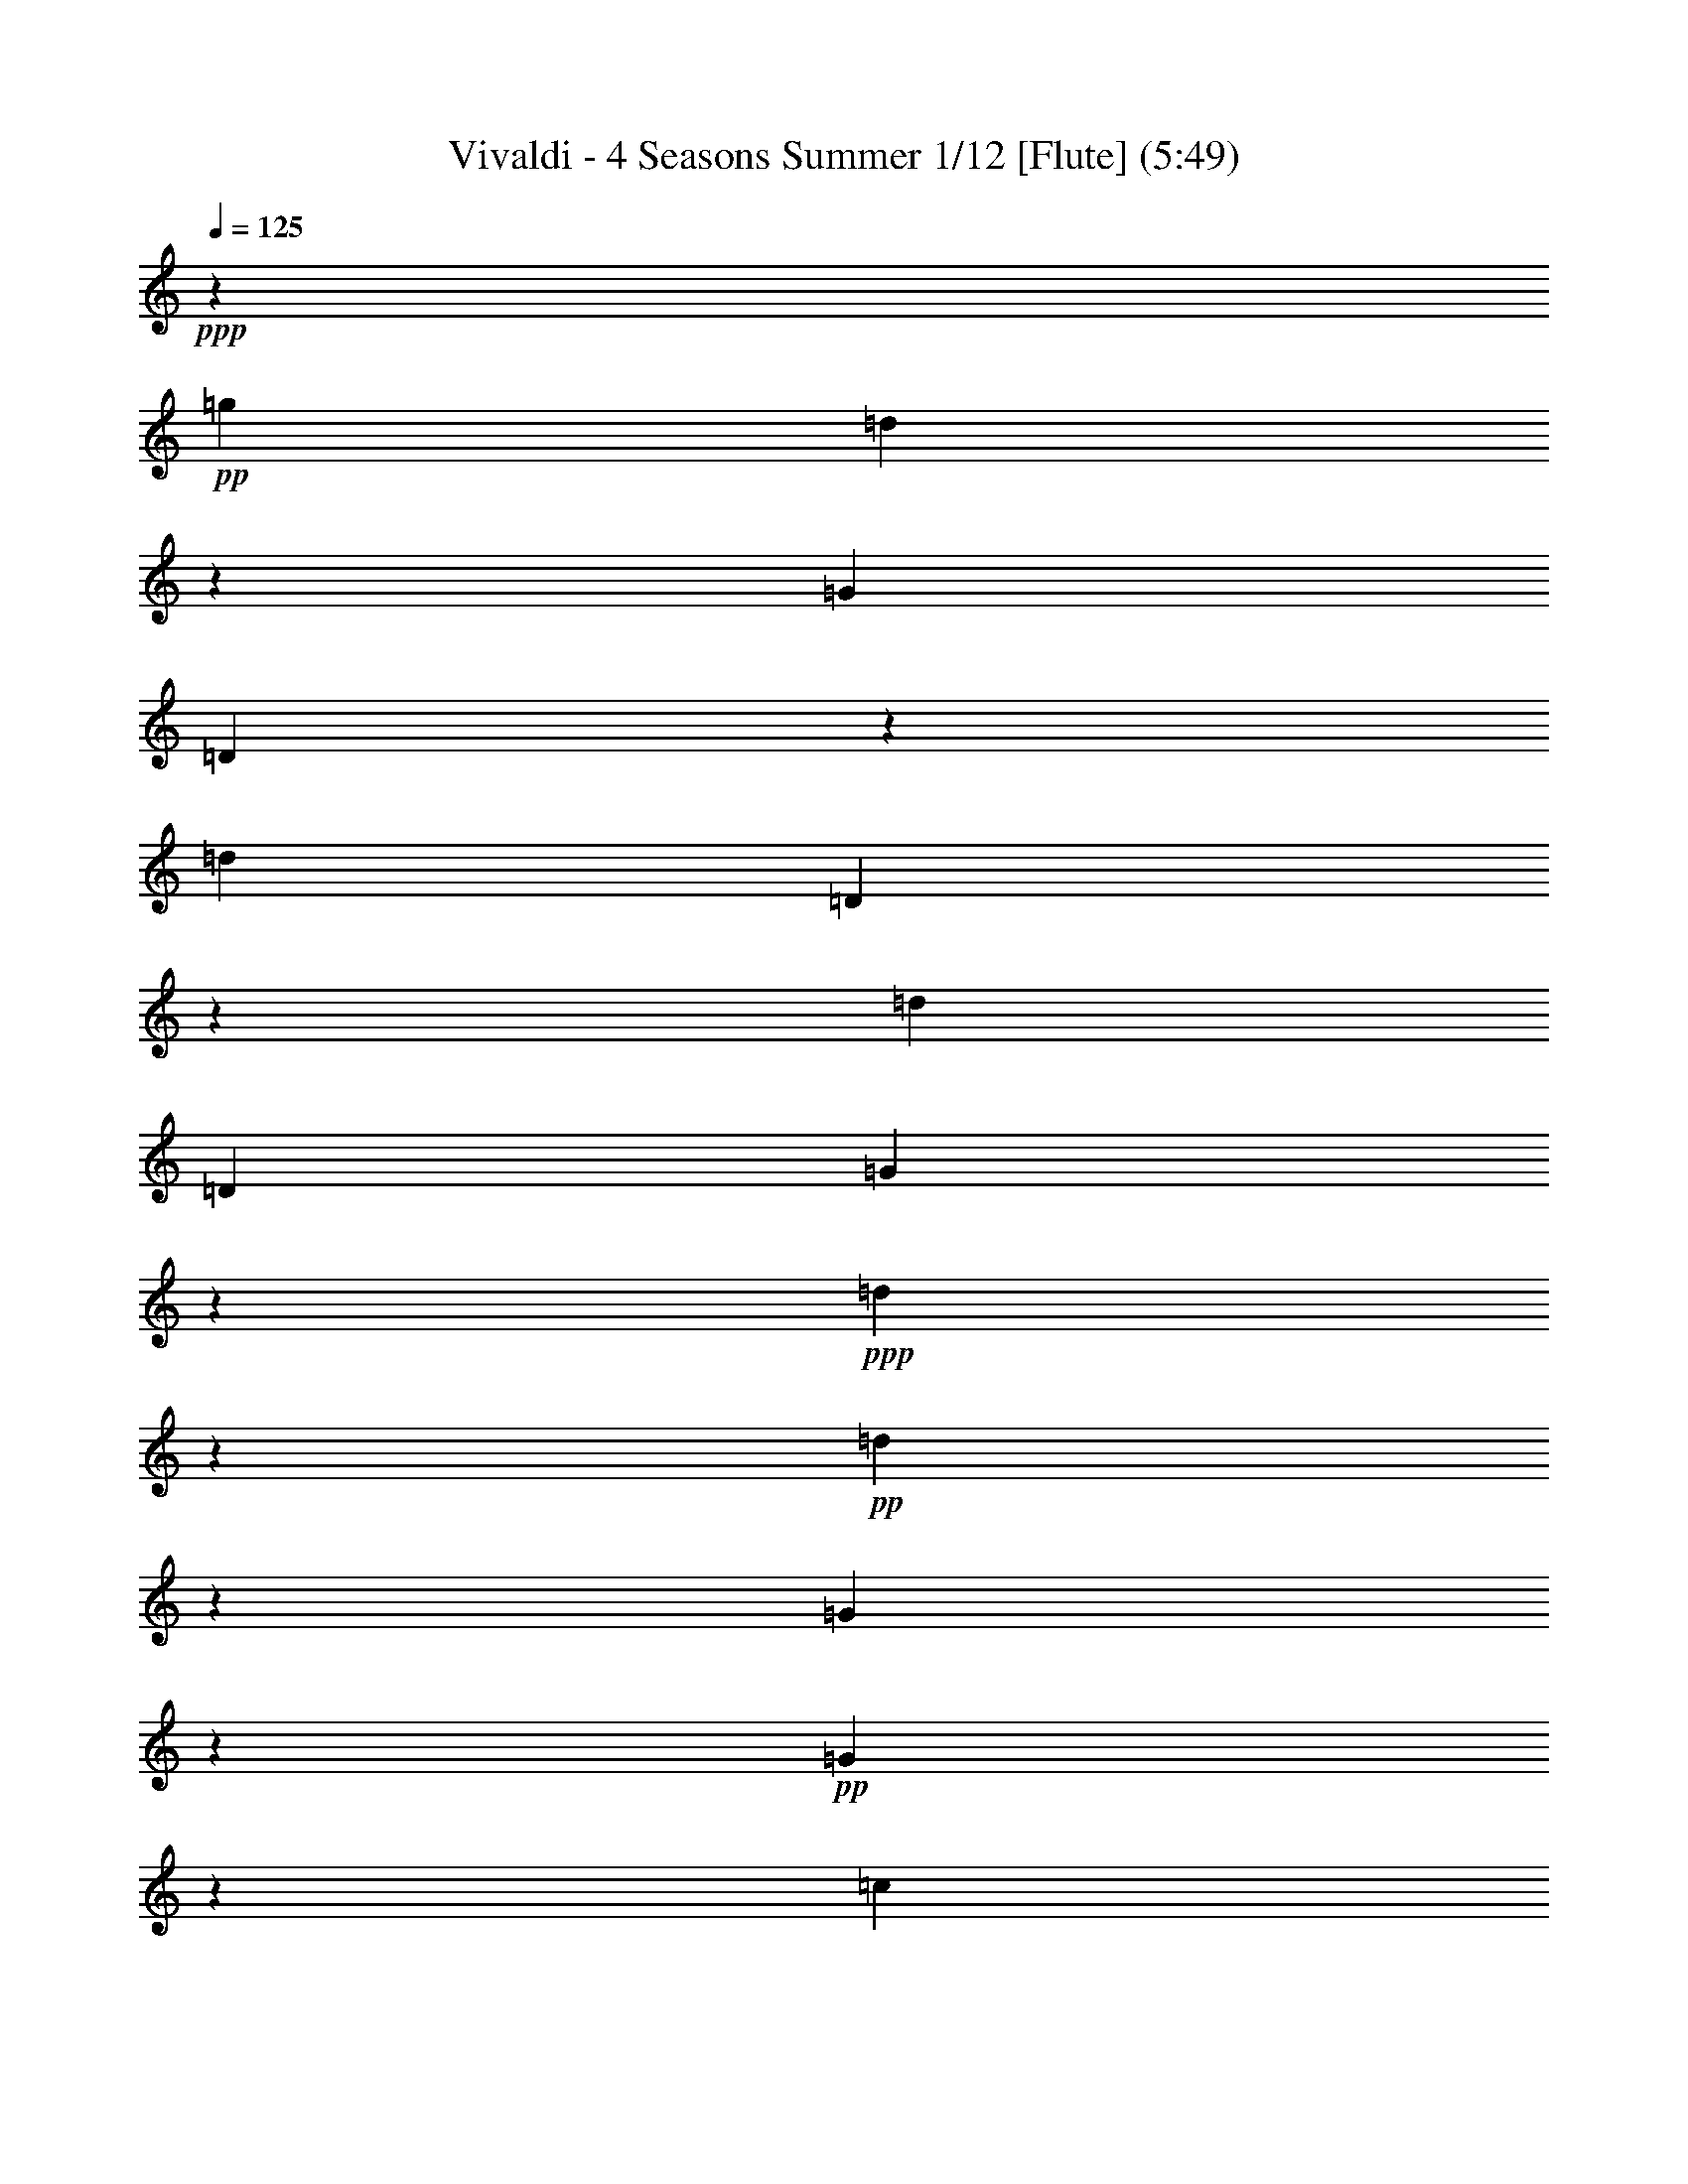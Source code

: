 % Produced with Bruzo's Transcoding Environment 
% Transcribed by : Nelphindal 

X:1 
T: Vivaldi - 4 Seasons Summer 1/12 [Flute] (5:49) 
Z: Transcribed with BruTE 
L: 1/4 
Q: 125 
K: C 
+ppp+ 
z687/529 
+pp+ 
[=g19841/12696] 
[=d40019/25392] 
z19673/12696 
[=G39683/25392] 
[=D3333/2116] 
z13123/8464 
[=d19841/12696] 
[=D869/552] 
z39391/25392 
[=d1811/1058] 
[=D5/3] 
[=G13787/4232] 
z14211/8464 
+ppp+ 
[=d13261/4232] 
z6581/4232 
+pp+ 
[=d26513/8464] 
z39509/25392 
[=G19879/6348] 
z13177/8464 
+pp+ 
[=G13249/4232] 
z19777/12696 
[=c28993/6348] 
z2893/4232 
+ppp+ 
[=d8-] 
[=d1339/4232] 
z8 
z70637/12696 
+pp+ 
[=d39683/25392] 
[=c'19841/12696] 
[^a39683/25392] 
[=a20755/25392] 
[=g461/529] 
[^f15715/8464] 
[^d47987/25392] 
z1745/3174 
[=d8-] 
[=d32063/25392] 
z2099/4232 
[=g13229/8464] 
[^f41527/25392] 
[^d7379/4232] 
[=d2947/3174] 
[=c11395/12696] 
[^A50203/25392] 
[=A25499/12696] 
[=G85709/25392] 
z35911/8464 
[=g39683/25392] 
[=G19925/12696] 
z39515/25392 
[=c'19841/12696] 
[=c3319/2116] 
z573/368 
[=g39683/25392] 
[=G39805/25392] 
z215/138 
[=d19841/12696] 
[=D13261/8464] 
z6597/4232 
[=G26481/8464] 
z81131/25392 
[=g42313/25392] 
[=G3467/2116] 
z44191/25392 
[=c'21737/12696] 
[=c5507/3174] 
z47371/25392 
+pp+ 
[=g23179/12696] 
[=G7919/4232] 
z49051/25392 
[=d179/92] 
[=D3071/1587] 
z50467/25392 
+ppp+ 
[=G49673/6348] 
z24517/12696 
+mp+ 
[=G4861/6348] 
[=g3241/12696] 
[=G21847/25392] 
z4185/4232 
[=g3241/12696] 
[=G11183/12696] 
z445/3174 
[=G3373/4232] 
[=g6481/25392] 
[=G1841/2116] 
z1003/1058 
[=g1367/8464] 
z/8 
[=G438/529] 
z2095/2116 
[=g3241/12696] 
[=G1396/1587] 
z1461/8464 
[=g4321/8464] 
[^f4321/8464] 
[=g10583/25392] 
z/8 
[=G4321/8464] 
[=d4861/6348] 
[=d1367/8464] 
z/8 
[^f3499/4232] 
z4195/4232 
[=d3241/12696] 
[^f11153/12696] 
z11929/12696 
[=d6481/25392] 
[^f459/529] 
z293/1587 
[^f4321/8464] 
[=g5291/12696] 
z/8 
[=a4321/8464] 
[=d4321/8464] 
[=G3373/4232] 
[=g3241/12696] 
[=G5569/6348] 
z1493/1587 
[=g6481/25392] 
[=G3667/4232] 
z2359/12696 
[=g4321/8464] 
[=a5291/12696] 
z/8 
[^a4321/8464] 
[=g4321/8464] 
[=A3373/4232] 
[=a3241/12696] 
[=A11123/12696] 
z11959/12696 
[=a6481/25392] 
[=A1831/2116] 
z1187/6348 
[=a4321/8464] 
[^a5291/12696] 
z/8 
[=c'4321/8464] 
[=a4321/8464] 
[^a3373/4232] 
[=d3241/12696] 
[^f2777/3174] 
z5987/6348 
[=d6481/25392] 
[^f159/184] 
z3127/3174 
+pp+ 
[=g6481/25392] 
[=G7487/8464] 
z7901/8464 
[=g3241/12696] 
[=G11093/12696] 
z11989/12696 
[^d6481/25392] 
[=g913/1058] 
z12523/12696 
[^d6481/25392] 
[=g7477/8464] 
z7911/8464 
[=c'3241/12696] 
[=e5539/6348] 
z3001/3174 
[=c'6481/25392] 
[=e3647/4232] 
z6269/6348 
+mp+ 
[=c'6481/25392] 
[=f7467/8464] 
z7921/8464 
[=c'3241/12696] 
[=f481/552] 
z12019/12696 
[=d6481/25392] 
[^f1821/2116] 
z12553/12696 
[=d6481/25392] 
[^f7457/8464] 
z7931/8464 
[=g3241/12696] 
[^A1381/1587] 
z6017/6348 
[=g6481/25392] 
[^A3637/4232] 
z1571/1587 
[=f6481/25392] 
[=a7447/8464] 
z7941/8464 
[=f3241/12696] 
[=a11033/12696] 
z12049/12696 
+mf+ 
[^d1367/8464] 
z/8 
[=g10499/12696] 
z12583/12696 
[^d6481/25392] 
[=g7437/8464] 
z7951/8464 
+f+ 
[=d3241/12696] 
[=f5509/6348] 
z1508/1587 
+ff+ 
[=d1367/8464] 
z/8 
[^f2621/3174] 
z2479/12696 
[=G6481/25392] 
[=g2425/8464] 
[=g3241/12696] 
[=g3307/25392] 
z/8 
[=g3241/12696] 
[=g6481/25392] 
[=G3241/12696] 
[=g2425/8464] 
[=G6481/25392] 
[=g827/6348] 
z/8 
[=g6481/25392] 
[=g3241/12696] 
[=g6481/25392] 
[=g2425/8464] 
[=G3241/12696] 
[=g3307/25392] 
z/8 
[=D3241/12696] 
[=d6481/25392] 
[=d3241/12696] 
[=d2425/8464] 
[=d6481/25392] 
[=d827/6348] 
z/8 
[=D6481/25392] 
+f+ 
[=d3241/12696] 
[=D6481/25392] 
[=d2425/8464] 
[=d3241/12696] 
[=d3307/25392] 
z/8 
[=d3241/12696] 
[=d6481/25392] 
[=D3241/12696] 
[=d2425/8464] 
[=D3241/12696] 
[=d841/6348] 
z/8 
+mf+ 
[=d1649/6348] 
[=d3725/12696] 
[=d443/3174] 
z/8 
[=d7577/25392] 
[=D2283/8464] 
[=d1513/8464] 
z/8 
[=D2595/8464] 
+mp+ 
[=d7859/25392] 
[=d7937/25392] 
[=d2673/8464] 
[=d1605/8464] 
z3287/25392 
[=d5017/25392] 
z/8 
[=D2269/6348] 
+pp+ 
[=d6053/25392] 
z/8 
[=G809/1058] 
z10133/12696 
[=g39683/25392] 
[=d834/529] 
z13111/8464 
+mp+ 
[=G19841/12696] 
[=D20005/12696] 
z39355/25392 
[=g39683/25392] 
[=G13329/8464] 
z6563/4232 
[=c'19841/12696] 
[=c39965/25392] 
z3437/2116 
+pp+ 
[=g865/529] 
[=G14203/8464] 
z21593/12696 
+pp+ 
[=d3689/2116] 
[=D44267/25392] 
z23183/12696 
+ppp+ 
[=G46645/12696] 
z23379/8464 
+pp+ 
[=G8-] 
[=G8-] 
[=G6561/4232] 
z2689/6348 
[=G11923/12696] 
z/8 
[=g1413/4232] 
[=G32143/8464] 
z/8 
[=f1413/4232] 
[=G33201/8464] 
[^d9271/25392] 
[=G49405/12696] 
[=d9275/25392] 
[=G8-] 
[=G8-] 
[=G8-] 
[=G4793/12696] 
z8 
z8 
z8 
z8 
z8 
z8 
z65593/8464 
+f+ 
[=d3689/4232] 
[=d3689/8464] 
[=D2631/8464] 
z/8 
[=D2631/8464] 
z/8 
[=D2631/8464] 
z/8 
[=A395/529] 
z/8 
[=A2631/8464] 
z/8 
[=A5137/12696] 
[=A3689/8464] 
[=A3689/8464] 
[=d3689/4232] 
[=d3689/8464] 
[=D3689/8464] 
[=D3689/8464] 
[=D3689/8464] 
[=d3689/4232] 
[=d3689/8464] 
[=D3689/8464] 
[=D2631/8464] 
z/8 
[=D2631/8464] 
z/8 
[=d395/529] 
z/8 
[=d2631/8464] 
z/8 
[=D2631/8464] 
z/8 
[=D10273/25392] 
[=D3689/8464] 
[=d3689/4232] 
[=d3689/8464] 
[=D3689/8464] 
[=D3689/8464] 
[=D3689/8464] 
[=d3689/4232] 
[=d3689/8464] 
[=D3689/8464] 
[=D3689/8464] 
[=D2631/8464] 
z/8 
[=d395/529] 
z/8 
[=d2631/8464] 
z/8 
[=D2631/8464] 
z/8 
[=D2631/8464] 
z/8 
[=D5137/12696] 
+pp+ 
[=d3689/4232] 
[=d3689/8464] 
[=D3689/8464] 
[=D3689/8464] 
[=D3689/8464] 
[=d3689/4232] 
[=d3689/8464] 
[=D3689/8464] 
[=D3689/8464] 
[=D3689/8464] 
[=d395/529] 
z/8 
[=d2631/8464] 
z/8 
[=D2631/8464] 
z/8 
+mp+ 
[=D2631/8464] 
z/8 
[=D10273/25392] 
[=d3689/4232] 
[=d3689/8464] 
[=D3689/8464] 
[=D3689/8464] 
[=D3689/8464] 
[=A3689/4232] 
[^c3689/8464] 
[=A3689/8464] 
[=A3689/8464] 
[=A3689/8464] 
[=A395/529] 
z/8 
[=d2631/8464] 
z/8 
[=A2631/8464] 
z/8 
[=A2631/8464] 
z/8 
[=A2631/8464] 
z/8 
[=A21341/25392] 
[=e3689/8464] 
[=A3689/8464] 
[=A3689/8464] 
[=A3689/8464] 
[=A3689/4232] 
[=d3689/8464] 
+pp+ 
[=A3689/8464] 
[=A3689/8464] 
[=A3689/8464] 
[=A3689/4232] 
[^c2631/8464] 
z/8 
[=A2631/8464] 
z/8 
[=A2631/8464] 
z/8 
[=A2631/8464] 
z/8 
[=A5335/6348] 
[=d3689/8464] 
[=A3689/8464] 
[=A3689/8464] 
[=A3689/8464] 
[=A5593/6348] 
[=d1019/2116] 
[=A1539/4232] 
z/8 
[=A3935/8464] 
[=A1737/4232] 
z/8 
[=A11945/12696] 
z/8 
[^c11119/25392] 
z/8 
[=A14561/25392] 
[=A2079/4232] 
z/8 
[=A4797/8464] 
z/8 
[=D39793/25392] 
z801/2116 
[=d19841/12696] 
[=A19789/12696] 
z39787/25392 
+mp+ 
[=A39683/25392] 
[=d13185/8464] 
z6635/4232 
[=g4115/2116] 
[=G14177/8464] 
z19745/12696 
[=g19841/12696] 
[=G39853/25392] 
z4939/3174 
+pp+ 
[=d10379/6348] 
[=d21379/12696] 
z3583/2116 
+pp+ 
[=a45685/25392] 
[=A15951/8464] 
+ppp+ 
[=d109451/25392] 
z8 
z8 
z8 
z8 
z8 
z8 
z8 
z8 
z8 
z8 
z8 
z8 
z8 
z8 
z8 
z8 
z8 
z8 
z8 
z8 
z8 
z8 
z44333/12696 
+fff+ 
[=G827/1104] 
z/8 
[=G2631/8464] 
z/8 
[=G2631/8464] 
z/8 
[=G2631/8464] 
z/8 
[=g2631/8464] 
z/8 
[=d21341/25392] 
[=d3689/8464] 
[=D3689/8464] 
[=D3689/8464] 
[=D3689/8464] 
[=d3689/4232] 
[=d3689/8464] 
[=D3689/8464] 
[=D3689/8464] 
[=D3689/8464] 
[=d395/529] 
z/8 
[=d2631/8464] 
z/8 
[=D2631/8464] 
z/8 
[=D2631/8464] 
z/8 
[=D2631/8464] 
z/8 
+mp+ 
[=d5335/6348] 
[=d3689/8464] 
[=D3689/8464] 
[=D3689/8464] 
[=D3689/8464] 
[=d3689/4232] 
[=d3689/8464] 
[=D3689/8464] 
[=D3689/8464] 
[=D3689/8464] 
[=d3689/4232] 
[=d2631/8464] 
z/8 
[=D2631/8464] 
z/8 
[=D2631/8464] 
z/8 
[=D2631/8464] 
z/8 
[=d21341/25392] 
[=d3689/8464] 
[=D3689/8464] 
[=D3689/8464] 
[=D3689/8464] 
+fff+ 
[=G3689/4232] 
[=G3689/8464] 
[=G3689/8464] 
[=G3689/8464] 
[=G3689/8464] 
[=c3689/4232] 
[=c3689/8464] 
[=C2631/8464] 
z/8 
[=C2631/8464] 
z/8 
[=C2631/8464] 
z/8 
[=d395/529] 
z/8 
[=d10273/25392] 
[=D3689/8464] 
[=D3689/8464] 
[=D3689/8464] 
[=G3689/4232] 
[=G3689/8464] 
[=G3689/8464] 
[=G3689/8464] 
[=G3689/8464] 
[=c3689/4232] 
[=c3689/8464] 
[=c3689/8464] 
[=c2631/8464] 
z/8 
[=c2631/8464] 
z/8 
[^c395/529] 
z/8 
[^c2631/8464] 
z/8 
[^c5137/12696] 
[^c3689/8464] 
[^c3689/8464] 
[=d3689/4232] 
[=d3689/8464] 
[=d3689/8464] 
[=d3689/8464] 
[=d3689/8464] 
[=d2965/12696] 
[=g5137/25392] 
[=f5137/25392] 
[^d2965/12696] 
[=d5137/25392] 
[^d2965/12696] 
[=d5137/25392] 
[=c2965/12696] 
[^A5137/25392] 
[=c2965/12696] 
[^A5137/25392] 
[=A2965/12696] 
[=G5137/25392] 
[=g2965/12696] 
[=f5137/25392] 
[^d2965/12696] 
[=d5137/25392] 
[^d2965/12696] 
[=d5137/25392] 
[=c2965/12696] 
[^A5137/25392] 
[=c107/529] 
[^A1977/8464] 
[=A107/529] 
[=G751/3174] 
[=g2003/8464] 
[=f5215/25392] 
[^d2003/8464] 
[=d883/4232] 
[^d1523/6348] 
[=d1523/6348] 
[=c5299/25392] 
[^A6179/25392] 
[=c6181/25392] 
[^A6181/25392] 
[=A6181/25392] 
[=G2107/8464] 
[=g527/2116] 
[=f2765/12696] 
[^d527/2116] 
[=d683/4232] 
z/8 
[^d827/6348] 
z/8 
[=d6481/25392] 
[=c3241/12696] 
[^A361/2116] 
z/8 
[=c3359/12696] 
[^A4337/25392] 
z/8 
[=A3359/12696] 
[=G77773/12696] 
z121/16 

X:2 
T: Vivaldi - 4 Seasons Summer 2/12 [Clarinet 1] Jun 12 
Z: Transcribed with BruTE 
L: 1/4 
Q: 125 
K: C 
+ppp+ 
z10463/8464 
+ppp+ 
[=d/8-] 
[=d9127/6348=g9127/6348-] 
[=d/8-=g/8] 
[=d36845/25392^f36845/25392-] 
[^f/8] 
z9043/6348 
[=D/8-] 
[=D36509/25392=G36509/25392-] 
[=D/8-=G/8] 
[=D3333/2116] 
z12065/8464 
[^F/8-] 
[^F9127/6348=d9127/6348-] 
[^F/8-=d/8] 
[^F1669/1104=c1669/1104] 
z9451/6348 
[=D/8-] 
[=D7/8-^F7/8] 
[=D753/1058=G753/1058-] 
[=D/8-=G/8] 
[=D37/24] 
[=D/8-] 
[=D6629/2116=g6629/2116-] 
[=g/8] 
z13153/8464 
+ppp+ 
[^F/8-] 
[^F25/16-=d25/16-] 
[^F12239/8464=G12239/8464=d12239/8464-] 
[=d/8] 
z1513/1058 
+ppp+ 
[^F/8-] 
[^F25455/8464=a25455/8464-] 
[=a/8] 
z18961/12696 
[=G13/8-] 
+ppp+ 
[=G36667/25392-=A36667/25392] 
+ppp+ 
[=G/8] 
z12119/8464 
+ppp+ 
[=G/8-] 
[=G1590/529^a1590/529-] 
[^a/8] 
z9095/6348 
[=G/8-] 
[=G25/16-=c25/16-] 
[=G20545/12696^A20545/12696=c20545/12696-] 
[=A,/8-=c/8-] 
[=A,5/4-=A5/4-=c5/4] 
+ppp+ 
[=A,6445/12696=A6445/12696-] 
[=A3/16=A,3/16-] 
+ppp+ 
[=A,8-=d8-] 
[=A,405/2116=d405/2116-] 
[=d/8] 
z23/4 
+ppp+ 
[^f25/16] 
z25/16 
[=d25/16] 
z25/16 
[^A9133/6348-] 
[^F/8-^A/8] 
[^F36509/25392=d36509/25392-] 
[^D/8-=d/8] 
[^D9127/6348] 
[=D/8-] 
[=D36509/25392^a36509/25392-] 
[=C/8-^a/8] 
[=C17581/25392] 
[^A,/8-] 
[^A,3159/4232=g3159/4232-] 
[=A,/8-=g/8] 
[=A,14657/8464^f14657/8464-] 
[=G,/8-^f/8] 
[=G,44813/25392^d44813/25392-] 
[^d/8] 
z5393/12696 
[^F,/8-] 
[^F,31/16-=a31/16] 
[^F,25/16-] 
[^F,25/16-^f25/16] 
[^F,25/16-] 
[^F,25/16-=d25/16] 
[^F,25715/25392] 
z2099/4232 
[^A3175/2116-] 
[=A/8-^A/8-] 
[=A38353/25392^A38353/25392-^f38353/25392-] 
[=G/8-^A/8-^f/8] 
[=G3425/2116^A3425/2116-^d3425/2116-] 
[^F/8-^A/8-^d/8] 
[^F10201/12696^A10201/12696-=d10201/12696-] 
[^D/8-^A/8-=d/8] 
[^D21203/25392^A21203/25392-] 
[=D50203/25392^A50203/25392-] 
[=C25499/12696^A25499/12696-] 
[^A,42061/12696^A42061/12696-] 
[^A/8] 
z34853/8464 
[=D/8-] 
[=D3/4-=g3/4] 
[=D17465/25392=a17465/25392] 
[=D/8-] 
[=D9169/6348=G9169/6348-] 
[=G/8] 
z36341/25392 
[^D/8-] 
[^D9127/6348=c'9127/6348-] 
[^D/8-=c'/8] 
[^D6109/4232^d6109/4232-] 
[^d/8] 
z527/368 
[=D/8-] 
[=D3/4-^A3/4] 
[=D17465/25392=c17465/25392] 
[=D/8-] 
[=D36631/25392=G36631/25392-] 
[=G/8] 
z791/552 
[^F/8-] 
[^F9127/6348=d9127/6348-] 
[^F/8-=d/8] 
[^F12203/8464=c12203/8464-] 
[=c/8] 
z1517/1058 
[=D/8-] 
[=D25423/8464^A25423/8464-] 
[^A/8] 
z77957/25392 
[=D/8-] 
[=D13/16-=g13/16-] 
[=D4627/6348=A4627/6348=g4627/6348-] 
[=D/8-=g/8] 
[=D6405/4232^A6405/4232-] 
[^A/8] 
z41017/25392 
[^D/8-] 
[=C7/8^D7/8-] 
[=D9041/12696-^D9041/12696] 
[=D/8^D/8-] 
[^D20441/12696=c20441/12696-] 
[=c/8] 
z44197/25392 
+ppp+ 
[=D/8-] 
[=D2699/1587=g2699/1587-] 
[=D/8-=g/8] 
[=D7919/4232] 
z45877/25392 
[^F,/8-] 
[^F,15/16-=d15/16-] 
[^F,325/368^A,325/368=d325/368-] 
[^F,/8-=d/8] 
[^F,22981/12696=C22981/12696-] 
[=C/8] 
z47293/25392 
+ppp+ 
[=D,/8-] 
[=D,97759/12696=G97759/12696-] 
[=G/8] 
z31/16 
+ppp+ 
[=G3/4] 
[=g/4] 
[=G7/8] 
z1 
[=g/4] 
[=G7/8] 
z/8 
[=G13/16] 
z33/16 
[=g/4] 
z15/8 
[=g/4] 
[=G7/8] 
z7/4 
[=G/2] 
[=d3/4] 
[=d/4] 
z15/8 
[=d/4] 
[^f7/8] 
z9/4 
[^f/2] 
[=g/2] 
z15/8 
[=g/4] 
[=G7/8] 
z9/4 
[=g/2] 
[=a/2] 
z15/8 
[=a/4] 
[=A7/8] 
z9/4 
[=a/2] 
[^a/2] 
z15/8 
[=d/4] 
[^f7/8] 
z41/8 
+ppp+ 
[=g/4] 
[=G7/8] 
z41/8 
[=c'/4] 
[=e7/8] 
z41/8 
+ppp+ 
[=c'/4] 
[=f7/8] 
z41/8 
[=g/4] 
[^A7/8] 
z41/8 
[=f/4] 
[=a7/8] 
z5/4 
+ppp+ 
[=g13/16] 
z49/16 
+ppp+ 
[=d/4] 
[=f7/8] 
z5/4 
+pp+ 
[^f13/16] 
z3/16 
[=G73/529] 
[^A/8-] 
[^A1367/8464=g1367/8464] 
[^A827/6348=d827/6348] 
z/8 
[^A/8-] 
[^A3307/25392=d3307/25392] 
[^A/8-] 
[^A827/6348=d827/6348] 
[^A/8-] 
[^A3307/25392=d3307/25392] 
[=G/8-] 
[=G827/6348^A827/6348] 
[^A/8-] 
[^A1367/8464=d1367/8464] 
[=D3307/25392=G3307/25392] 
z/8 
[^A/8-] 
[^A827/6348=g827/6348] 
[^A/8-] 
[^A3307/25392=g3307/25392] 
[^A/8-] 
[^A827/6348=g827/6348] 
[^A/8-] 
[^A3307/25392=g3307/25392] 
[^A/8-] 
[^A1367/8464=g1367/8464] 
[=G827/6348^A827/6348] 
z/8 
[^A/8-] 
[^A2447/12696=d2447/12696] 
[=D4895/25392] 
[=D/8-] 
[=D3307/25392=A3307/25392] 
[=D/8-] 
[=D827/6348=A827/6348] 
[=D/8-] 
[=D1367/8464=A1367/8464] 
[=D3307/25392=d3307/25392] 
z/8 
[=D/8-] 
[=D827/6348=d827/6348] 
[=A,/8-] 
[=A,3307/25392=D3307/25392] 
+ppp+ 
[=D/8-] 
[=D827/6348=d827/6348] 
[=A,/8-] 
[=A,3307/25392=D3307/25392] 
[=D/8-] 
[=D1367/8464=d1367/8464] 
[=D827/6348=A827/6348] 
z/8 
[=D/8-] 
[=D3307/25392=A3307/25392] 
[=D/8-] 
[=D827/6348=A827/6348] 
[=D/8-] 
[=D3307/25392=A3307/25392] 
[=A,/8-] 
[=A,827/6348=G827/6348] 
[=D/8-] 
[=D1367/8464=A1367/8464] 
[^F,827/6348=D827/6348] 
z/8 
[=D/8-] 
[=D841/6348=d841/6348] 
+ppp+ 
[=D/8-] 
[=D1711/12696=d1711/12696] 
[=D/8-] 
[=D1069/6348=d1069/6348] 
[=D/8-] 
[=D443/3174=A443/3174] 
[=D/8-] 
[=D4403/25392=A4403/25392] 
[=A,/8-] 
[=A,1225/8464=D1225/8464] 
[=D1021/4232=d1021/4232-] 
[=d3/16^F,3/16-] 
[^F,1537/8464=D1537/8464] 
+ppp+ 
[=D/8-] 
[=D4685/25392=d4685/25392] 
[=D/8-] 
[=D4763/25392=A4763/25392] 
[=D/8-] 
[=D1615/8464=d1615/8464] 
[=D/8-] 
[=D308/1587=A308/1587] 
[=D/8-] 
[=D5017/25392=d5017/25392] 
[=A,1993/8464^F1993/8464-] 
[^F6271/25392=D6271/25392-] 
+ppp+ 
[=D6053/25392=A6053/25392] 
[=D/8-] 
[=D2707/4232^A2707/4232-] 
[^A/8] 
z4273/6348 
[=D/8-] 
[=D36509/25392=g36509/25392-] 
[=D/8-=g/8] 
[=D6143/4232^f6143/4232-] 
[^f/8] 
z12053/8464 
+ppp+ 
[=D/8-] 
[=D9127/6348=G9127/6348-] 
[=D/8-=G/8] 
[=D20005/12696] 
z36181/25392 
[=D/8-] 
[=D36509/25392=g36509/25392-] 
[=D/8-=g/8] 
[=D12271/8464^a12271/8464-] 
[^a/8] 
z3017/2116 
[^D/8-] 
[^D3/4-=c3/4] 
[^D2183/3174=d2183/3174] 
[^D/8-] 
[^D36791/25392=c36791/25392-] 
[=c/8] 
z6345/4232 
+ppp+ 
[=D/8-] 
+ppp+ 
[=D13/16-^A13/16] 
+ppp+ 
[=D5905/8464] 
[=D/8-] 
[=D13145/8464=d13145/8464-] 
[=d/8] 
z10003/6348 
+ppp+ 
[^F/8-] 
[^F7/8-=A7/8] 
[^F1573/2116^A1573/2116-] 
[^F/8-^A/8] 
[^F41093/25392=c41093/25392-] 
[=c/8] 
z5399/3174 
+ppp+ 
[=D/8-] 
[=D22529/6348=G22529/6348-] 
[=G/8] 
z8 
z8 
z93/16 
+ppp+ 
[=g5/16] 
z63/16 
[=f5/16] 
z63/16 
[^d3/8] 
[=G31/8] 
[=d3/8] 
[=G8-] 
[=G8-] 
[=G8-] 
[=G3/8] 
z22865/8464 
[=G1573/8464] 
z/8 
[=a/8-] 
[=G1483/8464-=a1483/8464] 
[=G/8] 
z287/2116 
[=G1573/8464] 
z/8 
[=a/8-] 
[=G1511/8464-=a1511/8464] 
[=G/8] 
z70/529 
[=G1573/8464] 
z/8 
[=a/8-] 
[=G2597/8464=a2597/8464^a2597/8464-] 
[^a/8] 
z8 
z8 
z26397/8464 
[=G2169/8464] 
z95/529 
[=G2183/8464^a2183/8464-] 
[^a753/4232] 
[=G2197/8464] 
z373/2116 
[=G2211/8464^a2211/8464-] 
[^a739/4232] 
[=G2225/8464] 
z183/1058 
[=G2239/8464^a2239/8464-] 
[^a643/3174=d643/3174-] 
[=d2189/12696^f2189/12696-] 
[^f2551/12696] 
[=d1105/6348-] 
[=d/8=a/8-] 
[=a55/276=d55/276-] 
[=d97/552^f97/552-] 
[^f2509/12696] 
[=d563/3174-] 
[=d/8=a/8-] 
[=a311/1587=d311/1587-] 
[=d2273/12696^f2273/12696-] 
[^f2467/12696] 
[=d1147/6348-] 
[=d/8=a/8-] 
[=a1223/6348=G1223/6348-] 
[=G2315/12696=g2315/12696-] 
[=g2425/12696] 
[=G1051/4232] 
z/8 
[=G/8-] 
[=G2357/12696=g2357/12696-] 
[=g2383/12696] 
[=G1051/4232] 
z/8 
[=G/8-] 
[=G2399/12696=g2399/12696-] 
[=g2341/12696] 
[=G1051/4232] 
z/8 
[=d/8-] 
[=d1051/4232^f1051/4232] 
[=g/8-] 
[=d1051/4232=g1051/4232] 
z/8 
[=d/8-] 
[=d1051/4232^f1051/4232] 
[=g/8-] 
[=d1051/4232=g1051/4232] 
z/8 
[=d/8-] 
[=d1051/4232^f1051/4232] 
[=g/8-] 
[=d1051/4232=g1051/4232] 
z/8 
[=G/8-] 
[=G2567/12696=g2567/12696-] 
[=g74/529-] 
[=G2519/8464=g2519/8464] 
[=a1699/8464=G1699/8464-] 
[=G501/2116] 
z289/2116 
[=G2547/8464] 
[=a1671/8464=G1671/8464-] 
[=G127/529] 
z141/1058 
[=G2575/8464] 
[=a1643/8464^C1643/8464-] 
+ppp+ 
[^C515/2116] 
z275/2116 
[^C2603/8464] 
[=a1615/8464^C1615/8464-] 
[^C261/1058] 
z67/529 
[^C2631/8464] 
[=a3/16^C3/16-] 
[^C1051/4232] 
z/8 
[^C2631/8464] 
z/8 
+ppp+ 
[=D2631/8464] 
z/8 
[=D1079/4232] 
z1531/8464 
[=D543/2116] 
z1517/8464 
[=D1093/4232] 
z1503/8464 
[=D275/1058] 
z1489/8464 
[=D1107/4232] 
z1475/8464 
+ppp+ 
[=D557/2116] 
z1461/8464 
[=D5513/25392] 
z/8 
[=D/8-] 
[=D2987/12696=f2987/12696-] 
[=f1753/12696-] 
[=D1051/4232=f1051/4232] 
z/8 
[=D/8-] 
[=D3029/12696=f3029/12696-] 
[=f1711/12696-] 
[=D1051/4232=f1051/4232] 
z/8 
+ppp+ 
[=E/8-] 
[=E3071/12696=e3071/12696-] 
[=e1669/12696-] 
[=E1051/4232=e1051/4232] 
z/8 
[=E/8-] 
[=E3113/12696=e3113/12696-] 
[=e1627/12696-] 
[=E1051/4232=e1051/4232] 
z/8 
[=E/8-] 
[=E395/1058=e395/1058-] 
[=E4765/25392-=e4765/25392] 
[=E205/1104=f205/1104-] 
[=A,/8-=f/8] 
+ppp+ 
[=A,1051/4232=e1051/4232-] 
[=e/8-] 
[=A,4849/25392-=e4849/25392] 
[=A,4631/25392=f4631/25392-] 
[=A,/8-=f/8] 
[=A,4891/25392=e4891/25392-] 
[=e4589/25392-] 
[=A,815/3174=e815/3174] 
[=f3067/12696=A,3067/12696-] 
[=A,4975/25392=e4975/25392-] 
[=e4505/25392-] 
[=A,1651/6348=e1651/6348] 
+ppp+ 
[=f3025/12696=D3025/12696-] 
[=D5059/25392=d5059/25392-] 
[=d4421/25392-] 
[=D418/1587=d418/1587] 
[=e2983/12696=D2983/12696-] 
[=D5143/25392=d5143/25392-] 
[=d1181/8464-] 
[=D1261/4232=d1261/4232] 
[=e106/529=D106/529-] 
[=D2007/8464] 
z1153/8464 
[=D1275/4232] 
[=e417/2116=D417/2116-] 
+ppp+ 
[=D2035/8464] 
z1125/8464 
[=D1289/4232] 
[=e205/1058=D205/1058-] 
[=D2063/8464] 
z1097/8464 
[=D1303/4232] 
[=e403/2116=D403/2116-] 
[=D2091/8464] 
z1069/8464 
[=D2631/8464] 
+ppp+ 
[=e3/16=D3/16-] 
[=D3/16-=d3/16-] 
[=D1051/4232=d1051/4232-^a1051/4232] 
[=d/8-=a/8] 
[=d1573/8464-] 
[=D/8-=d/8] 
[=D3/16-=d3/16-] 
[=D1051/4232=d1051/4232^a1051/4232=D,1051/4232-] 
[=D,/8-=a/8] 
[=D,1573/8464] 
[=D,/8-] 
[=D,3/16-=D3/16-] 
[=D,1051/4232-=D1051/4232=e1051/4232] 
[=D,/8-=d/8] 
[=D,1573/8464] 
[=A,/8-] 
[=A,3/16-=A3/16-] 
[=A,1051/4232=A1051/4232-=f1051/4232] 
[=A/8-=e/8] 
[=A1573/8464] 
[=A,/8-] 
[=A,3/16-=A3/16-] 
[=A,1051/4232-=A1051/4232=f1051/4232] 
[=A,/8-=e/8] 
[=A,1963/12696] 
[=A,/8-] 
[=A,/8-^c/8] 
[=A,1573/8464=B1573/8464] 
[=A,/8-] 
[=A,2631/8464=A2631/8464-] 
[=D/8-=A/8] 
[=D1051/4232-=F1051/4232] 
[=D/8] 
[=d3689/8464] 
[=D2631/8464-] 
[=D3/16=E3/16=D,3/16-] 
[=D,2631/8464=D2631/8464-] 
[=D,/8-=D/8] 
[=D,/8-=F/8] 
[=D,1573/8464=G1573/8464] 
[=D,/8-] 
[=D,2631/8464=D2631/8464] 
[=D/8-] 
[=D1051/4232-=A1051/4232] 
[=D/8] 
[=d395/1058] 
[=D/8-] 
[=D/8-=d/8] 
[=D1573/8464] 
[=D,/8-] 
[=D,3/16-=D3/16-] 
[=D,1051/4232-=D1051/4232=d1051/4232] 
[=D,/8-=f/8] 
[=D,1573/8464] 
[=D,/8-] 
[=D,3/16-=D3/16-] 
[=D,1051/4232=D1051/4232-=f1051/4232] 
[=D/8-=a/8] 
[=D1051/4232] 
[=d/4-] 
[=D1051/4232-=d1051/4232] 
[=D/8-=a/8] 
[=D1573/8464] 
[=D,/8-] 
[=D,3/16-=D3/16] 
[=D,1051/4232-=D1051/4232] 
[=D,/8-=a/8] 
[=D,3925/25392] 
[=D,/8-] 
[=D,/8-=a/8] 
[=D,1573/8464=D1573/8464] 
[=D/8-] 
[=D2631/8464=d2631/8464] 
[=d/8-] 
[=d/8-=a/8] 
[=d1573/8464-=D1573/8464] 
[=D/8-=d/8] 
[=D2631/8464=d2631/8464-] 
[=D,/8-=d/8] 
[=D,/8-=a/8] 
[=D,1573/8464=D1573/8464] 
[=D,/8-] 
[=D,2631/8464=D2631/8464-] 
[=D,/8-=D/8] 
[=D,/8-=a/8] 
[=D,1573/8464=D1573/8464] 
[=D/8-] 
[=D2631/8464=d2631/8464] 
[=d/8-] 
[=d/8-=g/8] 
[=d1573/8464-=D1573/8464] 
[=D/8-=d/8] 
[=D2631/8464=d2631/8464-] 
[=D,/8-=d/8] 
[=D,/8-=g/8] 
[=D,1573/8464] 
[=D,/8-] 
[=D,3/16-=D3/16] 
[=D,1051/4232-=D1051/4232] 
[=D,/8-=g/8] 
[=D,1573/8464] 
[=D/8-] 
[=D2631/8464=d2631/8464] 
[=d/8-] 
[=d/8-=f/8] 
[=d1573/8464] 
[=D/8-] 
[=D1051/4232=d1051/4232-] 
[=d3/16=D,3/16-] 
[=D,/8-=f/8] 
[=D,1573/8464] 
[=D,/8-] 
[=D,3/16-=D3/16] 
[=D,1051/4232-=D1051/4232] 
[=D,/8-=f/8] 
[=D,1963/12696] 
+ppp+ 
[=D/8-] 
[=D3/16-^a3/16] 
[=D1573/8464] 
[=d395/1058] 
[=D/8-] 
[=D3/16-^a3/16] 
[=D1051/4232=D,1051/4232-] 
[=D,2631/8464=D2631/8464-] 
[=D,/8-=D/8] 
[=D,/8-^a/8] 
[=D,1573/8464=D1573/8464] 
[=D,/8-] 
[=D,2631/8464=D2631/8464] 
[=D/8-] 
[=D/8-=a/8] 
[=D1051/4232] 
[=d395/1058] 
[=D/8-] 
[=D/8-=a/8] 
[=D1573/8464] 
[=D,/8-] 
[=D,3/16-=D3/16] 
[=D,1051/4232-=D1051/4232] 
[=D,/8-=a/8] 
[=D,1573/8464] 
[=D,/8-] 
[=D,3/16-=D3/16] 
[=D,1051/4232=D1051/4232-] 
[=D/8-=g/8] 
[=D1051/4232] 
[=d/4-] 
[=D1051/4232-=d1051/4232] 
[=D/8-=g/8] 
[=D1573/8464] 
[=D,/8-] 
[=D,3/16-=D3/16] 
+ppp+ 
[=D,1051/4232-=D1051/4232] 
[=D,/8-=g/8] 
[=D,1573/8464] 
[=D,/8-] 
[=D,3/16-=D3/16] 
[=D,689/3174=D689/3174-] 
[=D2631/8464=d2631/8464] 
[=d/8-] 
[=d/8-=f/8] 
[=d1573/8464-=D1573/8464] 
[=D/8-=d/8] 
[=D2631/8464=d2631/8464-] 
[=D,/8-=d/8] 
[=D,/8-=f/8] 
[=D,1573/8464=D1573/8464] 
[=D,/8-] 
[=D,2631/8464=D2631/8464-] 
[=D,/8-=D/8] 
[=D,/8-=f/8] 
[=D,1573/8464=D1573/8464] 
[=A,/8-] 
[=A,2631/8464=A2631/8464] 
[=A/8-] 
[=A/8-=e/8] 
[=A1573/8464-^c1573/8464] 
[^C/8-=A/8] 
[^C2631/8464^c2631/8464-] 
[=A,/8-^c/8] 
[=A,/8-=e/8] 
[=A,1573/8464] 
[=A,/8-] 
[=A,3/16-=A3/16-] 
[=A,1051/4232-=A1051/4232^c1051/4232] 
[=A,/8-=e/8] 
[=A,1573/8464] 
[=A,/8-] 
[=A,3/16-=A3/16-] 
[=A,1051/4232=A1051/4232-=d1051/4232] 
[=A/8-=f/8] 
[=A1573/8464] 
[=D/8-] 
[=D3/16-=d3/16] 
[=D1051/4232=d1051/4232=A,1051/4232-] 
[=A,/8-=f/8] 
[=A,1573/8464] 
[=A,/8-] 
[=A,3/16-=A3/16-] 
[=A,1051/4232-=A1051/4232=d1051/4232] 
[=A,/8-=f/8] 
[=A,1573/8464] 
[=A,/8-] 
[=A,3/16-=A3/16-] 
[=A,1963/12696=A1963/12696=e1963/12696] 
[=A395/1058-] 
[=E/8-=A/8] 
[=E/8-=g/8] 
[=E1573/8464=e1573/8464] 
[=A,/8-] 
[=A,2631/8464=A2631/8464-] 
[=A,/8-=A/8] 
[=A,/8-=g/8] 
[=A,1573/8464=e1573/8464] 
[=A,/8-] 
[=A,2631/8464=A2631/8464-] 
[=A,/8-=A/8] 
[=A,/8-=f/8] 
[=A,1051/4232=d1051/4232] 
[=A395/1058] 
[=D/8-] 
[=D/8-=f/8] 
[=D1573/8464=d1573/8464] 
+ppp+ 
[=A,/8-] 
[=A,2631/8464=A2631/8464-] 
[=A,/8-=A/8] 
+ppp+ 
[=A,/8-=f/8] 
+ppp+ 
[=A,1573/8464] 
[=A,/8-] 
[=A,3/16-=A3/16-] 
[=A,1051/4232-=A1051/4232=d1051/4232] 
[=A,/8-=e/8] 
[=A,1051/4232] 
[=A/4-] 
[=A1051/4232^c1051/4232^C1051/4232-] 
[^C/8-=e/8] 
[^C1573/8464] 
[=A,/8-] 
[=A,3/16-=A3/16-] 
[=A,1051/4232-=A1051/4232^c1051/4232] 
[=A,/8-=e/8] 
[=A,1573/8464] 
[=A,/8-] 
[=A,3/16-=A3/16-] 
[=A,1051/4232-=A1051/4232^c1051/4232] 
[=A,/8-=d/8] 
[=A,1051/4232] 
[=A4343/12696] 
[=D/8-] 
[=D2631/8464=d2631/8464-] 
[=A,/8-=d/8] 
[=A,/8-=d/8] 
[=A,1573/8464=A1573/8464] 
[=A,/8-] 
[=A,2631/8464=A2631/8464-] 
[=A,/8-=A/8] 
[=A,/8-=d/8] 
[=A,1573/8464=A1573/8464] 
[=A,/8-] 
[=A,661/2116=A661/2116] 
[=A/8-] 
[=A3/16-=d3/16] 
[=A3331/25392-] 
[=D/8-=A/8] 
[=D1509/4232=d1509/4232-] 
[=A,/8-=d/8] 
[=A,2549/8464=A2549/8464-] 
[=A3/16=A,3/16-] 
[=A,3/16-=A3/16] 
[=A,645/4232=A645/4232-] 
[=A,/8-=A/8] 
[=A,/8-=d/8] 
[=A,/8-] 
[=A,679/4232=A679/4232] 
[=A,/8-] 
[=A,1429/3174=A1429/3174] 
[=A6229/12696] 
[^C/8-] 
[^C/8-^c/8] 
[^C/8-] 
[^C4771/25392=A4771/25392] 
[=A,/8-] 
[=A,11387/25392=A11387/25392-] 
[=A,/8-=A/8] 
[=A,3/16-^c3/16] 
[=A,1513/8464] 
z/8 
[=A,/8-] 
[=A,3/16-^c3/16] 
[=A,269/1058] 
z/8 
[=A,/8-] 
[=A,36619/25392=D36619/25392-] 
[=D/8] 
z1073/4232 
[=A/8-] 
[=A9127/6348=d9127/6348-] 
[=A/8-=d/8] 
[=A19789/12696] 
z36613/25392 
+ppp+ 
[^C/8-] 
[^C36509/25392=A36509/25392-] 
[=A,/8-=A/8] 
[=A,12127/8464=d12127/8464-] 
[=d/8] 
z3053/2116 
[^A,/8-] 
[^A,1-^A1] 
[^A,3469/4232=c3469/4232-] 
[^A,/8-=c/8] 
[^A,13119/8464=G13119/8464-] 
[=G/8] 
z9079/6348 
[^A,/8-] 
[^A,9127/6348=g9127/6348-] 
[^A,/8-=g/8] 
[^A,36679/25392^A36679/25392-] 
[^A/8] 
z18169/12696 
+ppp+ 
[=A,/8-] 
[=A,13/16-=F13/16] 
[=A,17711/25392] 
[=A,/8-] 
[=A,2474/1587=A2474/1587-] 
[=A/8] 
z6637/4232 
+ppp+ 
[=A,/8-] 
[=A,7/8-=E7/8] 
[=A,20293/25392=F20293/25392] 
[=A,/8-] 
[=A,14893/8464=A14893/8464-] 
[=A,/8-=A/8] 
+ppp+ 
[=A,77711/25392=d77711/25392-] 
[=d5/4] 
z8 
z8 
z8 
z8 
z8 
z8 
z8 
z8 
z8 
z8 
z8 
z8 
z8 
z8 
z8 
z8 
z8 
z8 
z8 
z8 
z8 
z8 
z21373/6348 
+pp+ 
[=D/8-] 
[=D3/16-^A3/16] 
[=D1195/6348] 
[=D395/1058] 
[=D/8-] 
[=D3/16-^A3/16] 
[=D1051/4232-] 
[=D2631/8464=G2631/8464] 
[=D/8-] 
[=D3/16-^A3/16] 
[=D1051/4232-] 
[=D2631/8464=g2631/8464] 
[^F/8-] 
[^F3/16-=A3/16] 
[^F5513/25392-] 
[^F1051/4232-=A1051/4232] 
[=D3/16^F3/16-] 
[^F2631/8464=d2631/8464-] 
[^F/8-=d/8] 
[^F1051/4232-=A1051/4232] 
[=D3/16^F3/16-] 
[=D2631/8464-^F2631/8464] 
[=D/8^F/8-] 
[^F/8-=A/8] 
[^F1573/8464=D1573/8464-] 
[=D/8=G/8-] 
[=G395/1058=d395/1058-] 
[=G2631/8464-=d2631/8464-] 
[=D3/16=G3/16-=d3/16] 
[=G2631/8464=d2631/8464-] 
[=G/8-=d/8] 
[=G2631/8464] 
[=G/8-] 
[=D3/16=G3/16-] 
[=D1051/4232=G1051/4232-] 
[=G2631/8464] 
[^F/8-] 
[^F3/16-=d3/16-] 
[=D1051/4232^F1051/4232-=d1051/4232-] 
[^F1051/4232=d1051/4232-] 
[=d3/16^F3/16-] 
[^F3/16-=d3/16-] 
[=D1573/8464^F1573/8464=d1573/8464] 
[^F1051/4232] 
z/8 
[^F/8-] 
[=D3/16^F3/16-] 
[=D1573/8464^F1573/8464] 
[^F1051/4232] 
z/8 
+ppp+ 
[=G/8-] 
[=G3/16-=d3/16-] 
[=D689/3174=G689/3174-=d689/3174-] 
[=G2631/8464=d2631/8464-] 
[=G/8-=d/8] 
[=G1051/4232-^A1051/4232] 
[=D3/16=G3/16-] 
[=D2631/8464=G2631/8464] 
[=D/8-] 
[=D1051/4232-^A1051/4232] 
[=D/8] 
[=D395/1058-] 
[=D/8^F/8-] 
[^F/8-=A/8] 
[^F1573/8464=D1573/8464-] 
[=D/8^F/8-] 
[^F2631/8464] 
[^F/8-] 
[^F/8-=A/8] 
[^F1573/8464=D1573/8464-] 
[=D/8^F/8-] 
[=D2631/8464-^F2631/8464] 
[=D/8^F/8-] 
[^F3/16-=A3/16] 
[^F1051/4232-] 
[=D3/16^F3/16-] 
[=D1051/4232^F1051/4232=G1051/4232-] 
[=G395/1058] 
[=G/4-] 
[=D1051/4232=G1051/4232-] 
[=G1573/8464] 
z/8 
[=G/8-] 
[=D3/16=G3/16-] 
[=D1573/8464=G1573/8464] 
[=G1051/4232] 
z/8 
[=G/8-] 
[=D3/16=G3/16-] 
[=D1051/4232-=G1051/4232] 
[=D3/16-^F3/16] 
[=D1573/8464] 
[=D8687/25392] 
[=D/8-] 
[=D2631/8464=d2631/8464-] 
[=D/8-=d/8] 
[=D1051/4232-^F1051/4232] 
[=D/8] 
[=D395/1058] 
[=D/8-] 
[=D1051/4232-^F1051/4232] 
+pp+ 
[=D3/16-] 
[=D2631/8464=G2631/8464-] 
[=D/8-=G/8-] 
[=D/8-=G/8-=a/8] 
[=D1573/8464=G1573/8464-=g1573/8464-] 
[=D/8-=G/8=g/8] 
[=D2631/8464=G2631/8464-] 
[=D/8-=G/8] 
[=D/8-=f/8] 
[=D1573/8464^d1573/8464-] 
[=D/8-^d/8] 
[=D2631/8464=G2631/8464-] 
[=D/8-=G/8] 
[=D3/16-=d3/16] 
[=D1051/4232^D1051/4232-] 
[^D3/16-=c3/16-] 
[^D1051/4232-^A1051/4232=c1051/4232-] 
[^D3/16-^A3/16=c3/16-] 
[^D1051/4232-=c1051/4232] 
[^D3/16-=c3/16-] 
[^D1051/4232-=G1051/4232=c1051/4232] 
[^D3/16-=G3/16] 
[^D1051/4232-] 
[=C395/1058^D395/1058] 
[^D1051/4232] 
z/8 
[=A,/8-] 
[=A,3/16-=d3/16-] 
[=A,1051/4232-=D1051/4232=d1051/4232-] 
[=A,3/16-=E3/16=d3/16-] 
[=A,1051/4232-=d1051/4232] 
[=A,3/16-=d3/16-] 
[=A,689/3174-=A689/3174=d689/3174] 
[=A,2631/8464=D2631/8464-] 
[=A,/8-=D/8] 
[=A,1051/4232-=d1051/4232] 
[=A,3/16=c3/16=D3/16-] 
[=D2631/8464] 
[=D/8-] 
[=D1051/4232-=G1051/4232] 
[=D3/16-=G3/16] 
[=D2631/8464] 
[=D/8-] 
[=D/8-=c/8] 
[=D1573/8464=d1573/8464-] 
[=D/8-=d/8] 
[=D2631/8464=G2631/8464-] 
[=D/8-=G/8] 
[=D/8-=g/8] 
[=D1573/8464=f1573/8464-] 
[^A,/8-=f/8] 
[^A,2631/8464=G2631/8464-] 
[=G,/8-=G/8] 
[=G,3/16-=c3/16] 
[=G,1573/8464] 
[=G,/4-] 
[=G,1051/4232-=d1051/4232] 
[=G,3/16-^A3/16] 
[=G,1051/4232-] 
[=G,3/16-=c3/16] 
[=G,1051/4232-=c1051/4232] 
[=G,3/16-=A3/16] 
[=G,1051/4232-] 
[=G,3/16-=c3/16-] 
[=G,1051/4232^A1051/4232=c1051/4232=E1051/4232-] 
[=E3/16-=G3/16] 
[=E1573/8464] 
[=E/4-] 
[=E1573/8464=A1573/8464] 
[=F1051/4232] 
z/8 
[=F/8-] 
[=F3/16-^c3/16-] 
[=F5513/25392=G5513/25392-^c5513/25392] 
[=G2631/8464^c2631/8464-] 
[=G/8-^c/8] 
[=E1051/4232=G1051/4232-] 
[=F3/16=G3/16=A,3/16-] 
[=A,395/1058=d395/1058-] 
[=A,395/1058=d395/1058-] 
[=A,/8-=d/8] 
[=A,2631/8464=d2631/8464-] 
[=A,/8-=d/8] 
[=A,2631/8464] 
[=A,/8-] 
[=A,2631/8464=d2631/8464-] 
[=D/8-=d/8] 
[=D2631/8464] 
[=D/8-] 
[=D6305/25392=d6305/25392] 
[=g3/16] 
z3/16 
[^d/4] 
[=d3/16] 
z7/16 
[=c/4] 
[^A3/16] 
z7/16 
[=A/8] 
z/8 
[=G3/16] 
z7/16 
[^d/8] 
z/8 
[=d3/16] 
z7/16 
[=c/8] 
z/8 
[^A3/16] 
z3/16 
[^A/4] 
[=A3/16] 
z11/16 
[^d/8] 
z/8 
[=d3/16] 
z11/16 
[^A/4] 
[=c/4] 
[^A/8] 
z/8 
[=A/8] 
z/8 
[=G/8] 
z/8 
[=g/8] 
z/8 
[=f3/16] 
z9/16 
[^d/8] 
z/8 
[=d/4] 
[=c/4] 
[^A/4] 
z5/8 
[=A/4] 
[=G49/8] 
z15/2 

X:3 
T: Vivaldi - 4 Seasons Summer 3/12 [Clarinet 2] 
Z: Transcribed with BruTE 
L: 1/4 
Q: 125 
K: C 
+ppp+ 
z10463/8464 
+ppp+ 
[=G/8-] 
[=G34921/25392=g34921/25392-] 
[=g3/16=D3/16-] 
[=D36845/25392=d36845/25392-] 
[=d/8] 
z37759/25392 
[=G2381/1587-] 
[=D/8-=G/8] 
[=D6137/4232^F6137/4232-] 
[^F/8] 
z12065/8464 
[=d/8-] 
[=A3/4=d3/4-] 
[^A15877/25392-=d15877/25392] 
[^A/8] 
[=D1807/1104] 
z9451/6348 
[=d13959/8464-] 
[=D/8-=d/8] 
[=D71/48=A71/48-] 
[=A3/16=G3/16-] 
[=G13787/4232] 
z13153/8464 
+ppp+ 
[=D/8-] 
[=D25/16-=A25/16] 
[=D8007/8464] 
z5/8 
[^F1513/1058] 
+ppp+ 
[=D/8-] 
[=D21223/8464=d21223/8464-] 
[=d5/8] 
z36335/25392 
[=G/8-] 
[=G25/16-^A25/16] 
[=G23971/25392] 
z5/8 
+ppp+ 
[=G1581/1058] 
[=G27027/8464] 
z9095/6348 
[=C/8-] 
[=C25/16-=c25/16] 
[=C37355/12696] 
z2893/4232 
+ppp+ 
[=D8-] 
[=D3207/8464] 
z67/16 
+ppp+ 
[=g25/16] 
z25/16 
[^d25/16] 
z25/16 
[=c25/16] 
z9133/6348 
[=d/8-] 
[=A36509/25392-=d36509/25392] 
[=A/8-=c/8-] 
[=A9127/6348-=c9127/6348=c'9127/6348-] 
[=A/8-^A/8-=c'/8] 
[=A36509/25392^A36509/25392] 
[=A/8-] 
[=A17581/25392-=a17581/25392-] 
[=G/8-=A/8-=a/8] 
[=G6847/8464=A6847/8464-] 
[^F15715/8464=A15715/8464-] 
[^D21/16-=A21/16] 
[^D3665/6348] 
z5/8 
[=d31/16-] 
[=d25/16-=g25/16] 
[=d25/16-] 
[=d25/16-^d25/16] 
[=d25/16-] 
[=c17/16-=d17/16] 
[=c785/2116-] 
[=G/8-=c/8] 
[=G12171/8464=g12171/8464-] 
[^F/8-=g/8] 
[^F9985/6348] 
[^D7379/4232] 
[=D21989/25392] 
[=C/8-] 
[=C1226/1587=c1226/1587-] 
[^A,/8-=c/8] 
[^A,47029/25392^A47029/25392-] 
[=A,/8-^A/8] 
[=A,2989/1587=A2989/1587-] 
[=G,/8-=A/8] 
[=G,82535/25392=G82535/25392-] 
[=G/8] 
z34853/8464 
[=G/8-] 
[=G17461/12696=g17461/12696-] 
[=g3/16=G,3/16-] 
[=G,9169/6348^a9169/6348-] 
[^a/8] 
z4741/3174 
[=c13/16-] 
[=c15877/25392=d15877/25392-] 
[=d3/16=C3/16-] 
[=C6109/4232=c6109/4232-] 
[=c/8] 
z527/368 
[=G/8-] 
[=G17461/12696=g17461/12696-] 
[=g3/16=G,3/16-] 
[=G,36631/25392=d36631/25392-] 
[=d/8] 
z791/552 
[=D/8-] 
[=D3/4-=A3/4] 
[=D15877/25392^A15877/25392-] 
[^A3/16=D,3/16-] 
[=D,12203/8464=D12203/8464-] 
[=D/8] 
z1517/1058 
[=G,/8-] 
[=G,2715/1058=G2715/1058-] 
[=G9/16] 
z9943/3174 
[=G2347/1587] 
z/8 
[=G,/8-] 
[=G,6405/4232=G6405/4232-] 
[=G/8] 
z41017/25392 
[=c/8-] 
[=c10075/6348=c'10075/6348-] 
[=C/8-=c'/8] 
[=C20441/12696^D20441/12696-] 
[^D/8] 
z44197/25392 
+ppp+ 
[=G/8-] 
[^A,7/8=G7/8-] 
[=C10483/12696-=G10483/12696] 
[=G,/8-=C/8] 
[=G,3695/2116=G3695/2116-] 
[=G/8] 
z45877/25392 
[=D/8-] 
[=A,15/16=D15/16-] 
[=D279/368] 
z/8 
[=D,/8-] 
[=D,22981/12696=D22981/12696-] 
[=D/8] 
z47293/25392 
+ppp+ 
[=G,/8-] 
[=G,40627/12696^A,40627/12696-] 
[^A,37/8] 
z47447/25392 
+pp+ 
[=G,4861/6348] 
[=G3241/12696] 
[=G,21847/25392] 
z4185/4232 
[=G3241/12696] 
[=G,11183/12696] 
z445/3174 
[=G,6217/8464] 
[=G/8-] 
[=G3307/25392=g3307/25392-] 
[=G,/8-=g/8] 
[=G,3153/4232=G3153/4232-] 
[=G/8] 
z7495/8464 
[=G237/1058] 
[=G,/8-] 
[=G,2975/4232=G2975/4232-] 
[=G/8] 
z7851/8464 
[=G3241/12696] 
[=G,10979/12696] 
z/8 
[=G/8-] 
[=G3263/8464=g3263/8464-] 
[^F/8-=g/8] 
[^F3263/8464^f3263/8464-] 
[=G/8-^f/8] 
[=G2249/6348=g2249/6348-] 
[=g/8] 
[=G,4321/8464] 
[=D4861/6348] 
[=d237/1058] 
[^F/8-] 
[^F1485/2116^f1485/2116-] 
[^f/8] 
z7861/8464 
[=d3241/12696] 
[^F11153/12696] 
z11929/12696 
[=d2447/12696-] 
[^F/8-=d/8] 
[^F3143/4232^f3143/4232-] 
[^f6275/25392] 
[^F4321/8464] 
[=G8995/25392] 
z/8 
[=A/8-] 
[=A3263/8464=a3263/8464-] 
[=D/8-=a/8] 
[=D3263/8464=d3263/8464-] 
[=G,/8-=d/8] 
[=G,6217/8464=G6217/8464] 
[=G3241/12696] 
[=G,5569/6348] 
z22301/25392 
[=G/8-] 
[=G3307/25392=g3307/25392-] 
[=G,/8-=g/8] 
[=G,1569/2116=G1569/2116-] 
[=G6305/25392] 
[=G4321/8464] 
[=A8995/25392] 
z/8 
[^A/8-] 
[^A3263/8464^a3263/8464-] 
[=G/8-^a/8] 
[=G3263/8464=g3263/8464-] 
[=A,/8-=g/8] 
[=A,6217/8464=A6217/8464] 
[=A3241/12696] 
[=A,11123/12696] 
z22331/25392 
[=A/8-] 
[=A3307/25392=a3307/25392-] 
[=A,/8-=a/8] 
[=A,3133/4232=A3133/4232-] 
[=A6335/25392] 
[=A4321/8464] 
[^A8995/25392] 
z/8 
[=c/8-] 
[=c3263/8464=c'3263/8464-] 
[=A/8-=c'/8] 
[=A3263/8464=a3263/8464-] 
[^A/8-=a/8] 
[^A711/1058^a711/1058-] 
[=d/8-^a/8] 
[=d4895/25392] 
[^F2777/3174] 
z5987/6348 
[=d2447/12696-] 
[^F/8-=d/8] 
[^F17/23^f17/23-] 
[^f/8] 
z10921/12696 
+ppp+ 
[=G/8-] 
[=G3307/25392=g3307/25392-] 
[=G,/8-=g/8] 
[=G,6429/8464=G6429/8464-] 
[=G/8] 
z1843/2116 
[=G3241/12696] 
[=G,11093/12696] 
z11989/12696 
[^d2447/12696-] 
[=G/8-^d/8] 
[=G3123/4232=g3123/4232-] 
[=g/8] 
z23459/25392 
[^d2447/12696-] 
[=G/8-^d/8] 
[=G6419/8464=g6419/8464-] 
[=g/8] 
z3691/4232 
[=c3241/12696] 
[=E5539/6348] 
z22421/25392 
[=c/8-] 
[=c3307/25392=c'3307/25392-] 
[=E/8-=c'/8] 
[=E1559/2116=e1559/2116-] 
[=e/8] 
z10951/12696 
+pp+ 
[=c/8-] 
[=c3307/25392=c'3307/25392-] 
[=F/8-=c'/8] 
[=F6409/8464=f6409/8464-] 
[=f/8] 
z462/529 
[=c3241/12696] 
[=F481/552] 
z12019/12696 
[=d2447/12696-] 
[^F/8-=d/8] 
[^F3113/4232^f3113/4232-] 
[^f/8] 
z23519/25392 
[=d2447/12696-] 
[^F/8-=d/8] 
[^F6399/8464^f6399/8464-] 
[^f/8] 
z3701/4232 
[=G3241/12696] 
[^A,1381/1587] 
z22481/25392 
[=G/8-] 
[=G3307/25392=g3307/25392-] 
[^A,/8-=g/8] 
[^A,777/1058^A777/1058-] 
[^A/8] 
z23549/25392 
[=f2447/12696-] 
[=A/8-=f/8] 
[=A6389/8464=a6389/8464-] 
[=a/8] 
z1853/2116 
[=f3241/12696] 
[=A11033/12696] 
z12049/12696 
+pp+ 
[^d2425/8464] 
[=G10499/12696] 
z12583/12696 
[^d2447/12696-] 
[=G/8-^d/8] 
[=G6379/8464=g6379/8464-] 
[=g/8] 
z3711/4232 
+mp+ 
[=d3241/12696] 
[=F5509/6348] 
z1508/1587 
+mf+ 
[=d2425/8464] 
[^F2621/3174] 
z2479/12696 
[=G,5/16-] 
[=G,3/16-=d3/16] 
[=G,/8-] 
[=G,/8-=g/8] 
[=G,/8-] 
[=G,/8-=g/8] 
[=G,/8-] 
[=G,/8-=g/8] 
[=G,/8-] 
[=G,/8-=g/8] 
[=G,/8-] 
[=G,6151/25392=G6151/25392] 
[=g3/16] 
z/8 
[=G/8] 
z/8 
[=d/8] 
z/8 
[=d/8] 
z/8 
[=d/8] 
z/8 
[=d/8] 
z/8 
[=d3/16] 
z/8 
[=G/8] 
z/8 
[=g1571/8464] 
[=D5/16-] 
[=D/8-=d/8] 
[=D/8-] 
[=D/8-=d/8] 
[=D/8-] 
[=D3/16-=d3/16] 
[=D/8-] 
[=D/8-=A/8] 
[=D/8-] 
[=D/8-=A/8] 
[=D/8-] 
[=D537/4232=G537/4232] 
z/8 
+mp+ 
[=A/8] 
z/8 
[=D/8] 
z/8 
[=A3/16] 
z/8 
[=d/8] 
z/8 
[=d/8] 
z/8 
[=d/8] 
z/8 
[=d/8] 
z/8 
[=D/8] 
z/8 
[=d757/3174] 
+pp+ 
[=D5/16-] 
+mp+ 
[=D/8-=A/8] 
+pp+ 
[=D/8-] 
[=D/8-=A/8] 
[=D/8-] 
[=D3/16-=A3/16] 
[=D/8-] 
[=D/8-=d/8] 
[=D/8-] 
[=D3/16-=d3/16] 
[=D/8-] 
[=D1733/12696^F1733/12696] 
z/8 
[=A3/16] 
z/8 
[=D3/16] 
z/8 
+pp+ 
[=A3/16] 
z/8 
[=d3/16] 
z/8 
[=A3/16] 
z/8 
[=d3/16] 
z/8 
[=A3/16] 
z/8 
[=D/4] 
z/8 
+ppp+ 
[=d249/1058] 
[=G,/8-] 
[=G,2707/4232=G2707/4232-] 
[=G/8] 
z4273/6348 
[=G/8-] 
[=G17461/12696=g17461/12696-] 
[=g3/16=D3/16-] 
[=D6143/4232=d6143/4232-] 
[=d/8] 
z12053/8464 
+pp+ 
[=G,/8-] 
[=G,34921/25392=G34921/25392-] 
[=G3/16=D,3/16-] 
[=D,9209/6348^F9209/6348-] 
[^F/8] 
z36181/25392 
[=G/8-] 
[=G3/4-=g3/4] 
[=G7939/12696=a7939/12696-] 
[=a3/16=G,3/16-] 
[=G,12271/8464=G12271/8464-] 
[=G/8] 
z3017/2116 
[=c/8-] 
[=c34921/25392=c'34921/25392-] 
[=c'3/16=C3/16-] 
[=C36791/25392^d36791/25392-] 
[^d/8] 
z6345/4232 
+ppp+ 
[=G/8-] 
[=G13/16-=g13/16-] 
[=G5905/8464=c5905/8464-=g5905/8464-] 
[=G,/8-=c/8=g/8] 
[=G,13145/8464=G13145/8464-] 
[=G/8] 
z10003/6348 
+ppp+ 
[=D/8-] 
[=D6849/4232=d6849/4232-] 
[=D,/8-=d/8] 
[=D,41093/25392=D41093/25392-] 
[=D/8] 
z5399/3174 
+ppp+ 
[=G,/8-] 
[=G,75833/25392^A75833/25392-] 
[^A11/16] 
z11/4 
+ppp+ 
[=G8-] 
[=G8-] 
[=G25/16] 
z7/16 
[=G1] 
z3/8 
[=G31/8] 
z3/8 
[=G63/16] 
z8 
z8 
z8 
z31/4 
[=g5/16] 
z5/16 
[^a/8] 
z/8 
[=g5/16] 
z5/16 
[^a/8] 
z/8 
[=g5/16] 
z8 
z8 
z59/16 
[=g/4] 
[=a5/16] 
z5/16 
[=g/4] 
[=a5/16] 
z5/16 
[=g/4] 
[=a5/16] 
z9/16 
[=g5/16] 
z9/16 
[=g5/16] 
z9/16 
[=g5/16] 
z9/16 
[=a/4] 
[^a3/16] 
z7/16 
[=a/4] 
[^a3/16] 
z7/16 
[=a/4] 
[^a3/16] 
z11/16 
[=a3/16] 
z11/16 
[=a3/16] 
z11/16 
[=a3/16] 
z15/16 
[=g11/16] 
z3/16 
[=g11/16] 
z3/16 
+ppp+ 
[=g11/16] 
z3/16 
[=g11/16] 
z3/16 
[=g5/8] 
[=a/4] 
+ppp+ 
[=f5/8] 
[=g/8] 
z/8 
[=f5/8] 
[=g/8] 
z/8 
[=f5/8] 
[=g/8] 
z/8 
+ppp+ 
[=f5/8] 
[=g3/16] 
z11/16 
[=g3/16] 
z11/16 
[=g3/16] 
z11/16 
+ppp+ 
[=f3/16] 
z11/16 
[=f3/16] 
z83/16 
[=d11/16] 
z3/16 
+ppp+ 
[=d11/16] 
z3/16 
[=d11/16] 
z3/16 
[=d5287/8464] 
z/8 
+mp+ 
[=D/8-] 
[=D/8-=d/8] 
[=D/2-] 
[=D261/1058-=g261/1058] 
[=D/8-=f/8] 
[=D1573/8464] 
[=D,/8-] 
[=D,3/16-=D3/16-] 
[=D,1051/4232-=D1051/4232=g1051/4232] 
[=D,/8-=f/8] 
[=D,1573/8464] 
[=D,/8-] 
[=D,3/16-=D3/16-] 
[=D,1051/4232=D1051/4232^c1051/4232=A,1051/4232-] 
[=A,/8-=d/8] 
[=A,/2-] 
[=A,261/1058-=d261/1058] 
[=A,/8-^c/8] 
[=A,1573/8464] 
[=A,/8-] 
[=A,3/16-=A3/16-] 
[=A,5513/25392-=A5513/25392=d5513/25392] 
[=A,2631/8464=A2631/8464-] 
[=A,/8-=A/8] 
[=A,/8-=A/8] 
[=A,1573/8464=G1573/8464] 
[=D/8-] 
[=D395/529=d395/529-] 
[=D/8-=d/8] 
[=D2631/8464=d2631/8464-] 
[=D,/8-=d/8] 
[=D,/8-=F/8] 
[=D,1573/8464=D1573/8464] 
[=D,/8-] 
[=D,2631/8464=D2631/8464-] 
[=D,/8-=D/8] 
[=D,/8-=A/8] 
[=D,1573/8464=F1573/8464] 
[=D/8-] 
[=D395/529=d395/529-] 
[=D/8-=d/8] 
[=D3/16-=d3/16-] 
[=D1051/4232=d1051/4232=e1051/4232=D,1051/4232-] 
[=D,/8-=f/8] 
[=D,1573/8464] 
[=D,/8-] 
[=D,3/16-=D3/16-] 
[=D,1051/4232-=D1051/4232=g1051/4232] 
[=D,/8-=a/8] 
[=D,1573/8464] 
[=D/8-] 
[=D7/16-=d7/16-] 
[=D261/1058=d261/1058-=a261/1058] 
[=d3/16=D3/16-] 
[=D1051/4232=d1051/4232-] 
[=d3/16=D,3/16-] 
[=D,/8-=a/8] 
[=D,1573/8464] 
[=D,/8-] 
[=D,3/16-=D3/16] 
[=D,689/3174-=D689/3174] 
[=D,2631/8464=D2631/8464] 
[=D/8-] 
[=D3/16-=a3/16] 
[=D4733/8464] 
[=D/8-] 
[=D3/16-=a3/16] 
[=D1051/4232=D,1051/4232-] 
[=D,2631/8464=D2631/8464-] 
[=D,/8-=D/8] 
[=D,/8-=a/8] 
[=D,1573/8464=D1573/8464] 
[=D,/8-] 
[=D,2631/8464=D2631/8464] 
[=D/8-] 
[=D/8-=g/8] 
[=D2631/4232] 
[=D/8-] 
[=D/8-=g/8] 
[=D1573/8464] 
[=D,/8-] 
[=D,3/16-=D3/16] 
[=D,1051/4232-=D1051/4232] 
[=D,/8-=g/8] 
[=D,1573/8464] 
[=D,/8-] 
[=D,3/16-=D3/16] 
[=D,1051/4232=D1051/4232-] 
[=D/8-=f/8] 
[=D/2] 
[=D261/1058-] 
[=D/8-=f/8] 
[=D1573/8464] 
[=D,/8-] 
[=D,3/16-=D3/16] 
[=D,1051/4232-=D1051/4232] 
[=D,/8-=f/8] 
[=D,1573/8464] 
[=D,/8-] 
[=D,3/16-=D3/16] 
[=D,5513/25392=D5513/25392-] 
+ppp+ 
[=D7/16-=d7/16-] 
[=D/8-=d/8-^a/8] 
[=D1559/8464=d1559/8464-] 
[=D/8-=d/8] 
[=D2631/8464=d2631/8464-] 
[=D,/8-=d/8] 
[=D,/8-^a/8] 
[=D,1573/8464=D1573/8464] 
[=D,/8-] 
[=D,2631/8464=D2631/8464-] 
[=D,/8-=D/8] 
[=D,/8-^a/8] 
[=D,1573/8464=D1573/8464] 
[=D/8-] 
[=D7/16-=d7/16-] 
[=D/8-=d/8-=a/8] 
[=D1559/8464=d1559/8464-] 
[=D/8-=d/8] 
[=D2631/8464=d2631/8464-] 
[=D,/8-=d/8] 
[=D,/8-=a/8] 
[=D,1573/8464] 
[=D,/8-] 
[=D,3/16-=D3/16] 
[=D,1051/4232-=D1051/4232] 
[=D,/8-=a/8] 
[=D,1573/8464] 
[=D/8-] 
[=D7/16-=d7/16-] 
[=D261/1058=d261/1058-=g261/1058] 
[=d3/16=D3/16-] 
[=D1051/4232=d1051/4232-] 
[=d3/16=D,3/16-] 
[=D,/8-=g/8] 
[=D,1573/8464] 
+pp+ 
[=D,/8-] 
[=D,3/16-=D3/16] 
[=D,1051/4232-=D1051/4232] 
[=D,/8-=g/8] 
[=D,3925/25392] 
[=D/8-] 
[=D3/16-=f3/16] 
[=D4733/8464] 
[=D/8-] 
[=D3/16-=f3/16] 
[=D1051/4232=D,1051/4232-] 
[=D,2631/8464=D2631/8464-] 
[=D,/8-=D/8] 
[=D,/8-=f/8] 
[=D,1573/8464=D1573/8464] 
[=D,/8-] 
[=D,2631/8464=D2631/8464-] 
[=A,/8-=D/8] 
[=A,/8-=e/8] 
[=A,/8-] 
[=A,/8-^c/8] 
[=A,1573/4232] 
[^C/8-] 
[^C/8-=e/8] 
[^C1573/8464^c1573/8464] 
[=A,/8-] 
[=A,3/16-=A3/16-] 
[=A,1051/4232-=A1051/4232^c1051/4232] 
[=A,/8-=e/8] 
[=A,1573/8464] 
[=A,/8-] 
[=A,3/16-=A3/16-] 
[=A,1051/4232-=A1051/4232^c1051/4232] 
[=A,/8-=f/8] 
[=A,/2-] 
[=A,261/1058=d261/1058=D261/1058-] 
[=D/8-=f/8] 
[=D1573/8464] 
[=A,/8-] 
[=A,3/16-=A3/16-] 
[=A,1051/4232-=A1051/4232=d1051/4232] 
[=A,/8-=f/8] 
[=A,1573/8464] 
[=A,/8-] 
[=A,3/16-=A3/16-] 
[=A,1051/4232-=A1051/4232=d1051/4232] 
[=A,/8-=g/8] 
[=A,/4-] 
[=A,/8-=g/8] 
[=A,/8-] 
[=A,5471/25392=e5471/25392=E5471/25392-] 
[=E2631/8464=e2631/8464-] 
[=A,/8-=e/8] 
[=A,/8-=g/8] 
[=A,1573/8464=e1573/8464] 
[=A,/8-] 
[=A,2631/8464=A2631/8464-] 
[=A,/8-=A/8] 
[=A,/8-=g/8] 
[=A,1573/8464=e1573/8464] 
[=A,/8-] 
[=A,7/16-=A7/16-] 
[=A,/8-=A/8-=f/8] 
[=A,1559/8464=A1559/8464-=d1559/8464] 
[=D/8-=A/8] 
[=D2631/8464=d2631/8464-] 
[=A,/8-=d/8] 
[=A,/8-=f/8] 
[=A,1573/8464=d1573/8464] 
+ppp+ 
[=A,/8-] 
[=A,3/16-=A3/16-] 
[=A,1051/4232-=A1051/4232=d1051/4232] 
[=A,/8-=f/8] 
[=A,1573/8464] 
[=A,/8-] 
[=A,3/16-=A3/16-] 
[=A,/8-=A/8-^c/8] 
[=A,/8-=A/8-] 
[=A,/8-=A/8-=e/8] 
[=A,1559/8464=A1559/8464-] 
[^C/8-=A/8] 
[^C3/16-^c3/16] 
[^C1051/4232^c1051/4232=A,1051/4232-] 
[=A,/8-=e/8] 
[=A,1573/8464] 
[=A,/8-] 
[=A,3/16-=A3/16-] 
[=A,1051/4232-=A1051/4232^c1051/4232] 
[=A,/8-=e/8] 
[=A,1573/8464] 
[=A,/8-] 
[=A,3/16-=A3/16] 
[=A,/4-=A/4-] 
[=A,/8-=A/8-=d/8] 
[=A,3883/25392=A3883/25392-] 
[=D/8-=A/8] 
[=D/8-=d/8] 
[=D1573/8464=A1573/8464] 
[=A,/8-] 
[=A,2631/8464=A2631/8464-] 
[=A,/8-=A/8] 
[=A,/8-=d/8] 
[=A,1573/8464=A1573/8464] 
[=A,/8-] 
[=A,2631/8464=A2631/8464-] 
[=A,/8-=A/8] 
[=A,/8-=d/8] 
[=A,/8-] 
[=A,/8-=A/8] 
[=A,2419/6348] 
[=D/8-] 
[=D/8-=d/8] 
[=D/8-] 
[=D245/1058=A245/1058=A,245/1058-] 
[=A,/8-=d/8] 
[=A,/8-] 
[=A,505/2116-=A505/2116] 
[=A,/8-=d/8] 
[=A,1819/8464] 
[=A,/8-] 
[=A,2945/8464=A2945/8464-] 
[=A3/16=A,3/16-] 
[=A,/8-^c/8] 
[=A,/8-] 
[=A,/8-=A/8] 
[=A,/8-] 
[=A,/8-^c/8] 
[=A,/8-] 
[=A,2423/12696=A2423/12696] 
[^C/8-] 
[^C2383/6348^c2383/6348-] 
[^c3/16=A,3/16-] 
[=A,/8-^c/8] 
[=A,/8-] 
[=A,5039/25392=A5039/25392] 
[=A,/8-] 
[=A,2571/8464-=A2571/8464] 
[=A,/8=A/8-] 
[=A3/16=A,3/16-] 
[=A,5/16-=A5/16] 
[=A,1623/8464=A1623/8464-] 
[=A3/16=D,3/16-] 
[=D,36619/25392=F36619/25392-] 
[=F/8] 
z1073/4232 
[=D/8-] 
[=D9127/6348=d9127/6348-] 
[=A,/8-=d/8] 
[=A,9101/6348^c9101/6348-] 
[^c/8] 
z36613/25392 
+pp+ 
[=A,/8-] 
[=A,36509/25392=e36509/25392-] 
[=D/8-=e/8] 
[=D12127/8464=d12127/8464-] 
[=d/8] 
z3053/2116 
[=G/8-] 
[=G7701/4232=g7701/4232-] 
[=G,/8-=g/8] 
[=G,13119/8464=d13119/8464-] 
[=d/8] 
z37903/25392 
[=G13/16-] 
[=G15877/25392=A15877/25392-] 
[=A3/16=G,3/16-] 
[=G,36679/25392=G36679/25392-] 
[=G/8] 
z37925/25392 
+ppp+ 
[=d7/8-] 
[=G17711/25392-=d17711/25392-] 
[=D/8-=G/8=d/8] 
[=D2474/1587=d2474/1587-] 
[=d/8] 
z6637/4232 
+ppp+ 
[=A/8-] 
[=A10231/6348=a10231/6348-] 
[=a3/16=A,3/16-] 
[=A,3591/2116=G3591/2116-] 
[=G3/16=D3/16-] 
+ppp+ 
[=D25/8-=F25/8] 
[=D14257/12696] 
z8 
z8 
z8 
z8 
z8 
z8 
z8 
z8 
z8 
z8 
z8 
z8 
z8 
z8 
z8 
z8 
z8 
z8 
z8 
z8 
z8 
z10615/8464 
+pp+ 
[^F3689/2116] 
[=D6685/4232] 
[=G9005/6348] 
z/8 
[^D1799/3174] 
z6361/25392 
[=C7135/12696] 
z3929/12696 
[=D2897/1587] 
[=D,42391/25392] 
z/8 
+f+ 
[=G,/8-] 
[=G,3/16-=G3/16-] 
[=G,/8-=D/8=G/8-] 
[=G,/8-=G/8-] 
[=G,3/16-=G3/16-^A3/16] 
[=G,275/1104-=G275/1104] 
[=G,3/16-=G3/16-] 
[=G,/8-=D/8=G/8] 
[=G,/8-] 
[=G,3/16-^A3/16] 
[=G,261/1058-] 
[=G,3/16-=G3/16-] 
[=G,1051/4232=D1051/4232=G1051/4232-] 
[=G3/16-^A3/16] 
[=G1051/4232=D1051/4232-] 
[=D18167/25392=d18167/25392-] 
[=D/8-=d/8] 
[=D/4-=A/4] 
[=D1051/2116] 
[=D/8-] 
[=D3/16-=A3/16] 
[=D1573/8464] 
[=D395/1058] 
[=D/8-] 
[=D3/16-=G3/16] 
[=D4733/8464] 
[=D/8-] 
[=D3/16-=G3/16] 
[=D4733/8464] 
[=D/8-] 
[=D3/16-=G3/16] 
[=D1573/8464] 
[=D395/1058] 
[=D/8-] 
[=D3/16-^F3/16] 
[=D7/16] 
[=D261/1058-] 
[=D3/16-^F3/16] 
[=D7/16] 
[=D261/1058-] 
[=D3/16-^F3/16] 
[=D1573/8464] 
[=D395/1058] 
+pp+ 
[=D/8-] 
[=D3/16-^A3/16] 
[=D3/16-] 
[=D/4^A/4] 
[=D2735/12696-] 
[=D7/16-=d7/16] 
[=D261/1058^A261/1058] 
[=D/8] 
[=D/2-] 
[=D/8-^A/8] 
[=D1559/8464] 
[=D/8-] 
[=D7/16-=d7/16-] 
[=D/8-=A/8=d/8-] 
[=D1559/8464=d1559/8464-] 
[=D/8-=d/8] 
[=D7/16-=d7/16] 
[=D/8-=A/8] 
[=D261/1058] 
[=D/2-] 
[=D3/16-=A3/16] 
[=D261/1058-] 
[=D7/16-=d7/16-] 
[=D3/16-=G3/16=d3/16-] 
[=D261/1058-=d261/1058] 
[=D5/16-=d5/16] 
[=D/8-] 
[=D3/16-=G3/16] 
[=D1559/8464] 
[=D/2-] 
[=D3/16-=G3/16] 
[=D261/1058-] 
[=D7/16-=d7/16-] 
[=D3/16-^F3/16=d3/16-] 
[=D5471/25392-=d5471/25392] 
[=D/4-^F/4] 
[=D1051/2116] 
[=D/8-] 
[=D/4-^F/4] 
[=D1051/2116-] 
+f+ 
[=G,/8-=D/8] 
[=G,/8-^a/8] 
[=G,/8-] 
[=G,3/16-=a3/16] 
[=G,2617/8464] 
[=G,/8-] 
[=G,/8-=g/8] 
[=G,/8-] 
[=G,3/16-=f3/16] 
[=G,2617/8464=G2617/8464-] 
[=G,/8-=G/8] 
[=G,/8-^d/8] 
[=G,1573/8464=d1573/8464-] 
[=G/8-=d/8] 
[=G3/16-] 
[=G1051/4232=c1051/4232=C1051/4232-] 
[=C3/16-=c3/16] 
[=C7/16-] 
[=C261/1058-=A261/1058] 
[=C3/16-=A3/16] 
[=C7/16-] 
[=C261/1058-^F261/1058] 
[=C3/16-^F3/16] 
[=C1051/4232=c1051/4232-] 
[=C3/16-=c3/16-] 
[=C1573/8464=D1573/8464=c1573/8464] 
[=D11/16-] 
[=D261/1058-^F261/1058] 
[=D3/16-=G3/16] 
[=D3/16-] 
[=D/4-^A/4] 
[=D2735/12696-=c2735/12696] 
[=D2631/8464-] 
[=D/8=d/8-] 
[^A1051/4232=d1051/4232-] 
[=A3/16=d3/16=G3/16-] 
[=G7/16-] 
[=G/8-=A/8] 
[=G1559/8464^A1559/8464-] 
[=G/8-^A/8] 
[=G7/16-] 
[=G/8-^d/8] 
[=G1559/8464=f1559/8464-] 
[=G/8-=f/8] 
[=G2631/8464-] 
[=G,/8-=G/8] 
[=G,/8-^d/8] 
[=G,1573/8464=d1573/8464-] 
[=C/8-=d/8] 
[=C3/16-=c3/16-] 
[=C/4-=c/4=d/4] 
[=C2617/8464=c2617/8464-] 
[=C/8-=c/8] 
[=C3/16-=c3/16] 
[=C/4-=c/4] 
[=C3/16-^A3/16] 
[=C261/1058-] 
[=C3/16-=c3/16-] 
[=C/8-^A/8=c/8] 
[=C/8-] 
[=C3/16-=A3/16] 
[=C261/1058^C261/1058-] 
[^C3/16-^c3/16-] 
[^C/8-=A/8^c/8-] 
[^C/8-^c/8-] 
[^C3/16-=G3/16^c3/16-] 
[^C261/1058-^c261/1058] 
[^C3/16-^c3/16-] 
[^C/8-=G/8^c/8] 
[^C/8-] 
[^C3/16-=F3/16] 
[^C5471/25392-] 
[^C/4-=E/4] 
[^C3/16-=F3/16] 
[^C2617/8464^c2617/8464-] 
[=D/8-^c/8] 
[=D6849/8464] 
[=D/2-] 
[=D2617/8464=d2617/8464-] 
[=D/8-=d/8] 
[=D7/16-] 
[=D2617/8464=d2617/8464-] 
[=D/8-=d/8] 
[=D7/16-] 
[=D3/16-=f3/16] 
[=D1559/8464] 
[=d/4-] 
[=d/4-^d/4] 
[=d1573/4232] 
[^A/4-] 
[^A3/16-=c3/16] 
[^A2617/8464] 
z/8 
[=G/4-] 
[=G/8-=g/8] 
[=G/8-] 
[=G3/16-=f3/16] 
[=G1559/8464] 
[=D/4-] 
[=D/8-^d/8] 
[=D/8-] 
[=D3/16-=d3/16] 
[=D1559/8464] 
[^A,/4-] 
[^A,3/16-=c3/16] 
[^A,2161/6348] 
[=G,/8-] 
[=G,/4-=G/4] 
[=G,/8-=g/8] 
[=G,/8-] 
[=G,241/1058=f241/1058] 
z/8 
[=d/4-] 
[=d/4-^d/4] 
[=d/4-] 
[=c1331/6348=d1331/6348^A1331/6348-] 
[^A19961/25392] 
z/8 
[=G3/4-] 
[=G967/6348^d967/6348-] 
[=D/8-^d/8] 
[=D/4-=d/4] 
[=D9391/12696] 
[^A,3/8-] 
[^A,/4-=c/4] 
[^A,/4-^A/4] 
[^A,6235/25392] 
[=G,77773/12696] 
z121/16 

X:4 
T: Vivaldi - 4 Seasons Summer 4/12 [Harp 1] 
Z: Transcribed with BruTE 
L: 1/4 
Q: 125 
K: C 
+ppp+ 
z8 
z8 
z8 
z8 
z8 
z32517/4232 
+pp+ 
[^F9649/25392] 
[=A4861/12696] 
[=c2629/6348] 
[=d4861/12696] 
[^f4861/6348] 
[=d3373/4232] 
[=A19445/25392] 
+ppp+ 
[^F3373/4232] 
[=D9799/2116] 
z8 
z31/4 
[=D25/16] 
z8 
z8 
z8 
z/2 
[=C47599/25392-] 
+pp+ 
[=C/8=D/8-] 
[=D2989/3174] 
[^A,25499/25392] 
[=D2125/2116] 
[=G2191/2116] 
[^A6395/3174] 
z8 
z8 
z8 
z43/16 
+ppp+ 
[=D27/16] 
[=D13/8] 
z7/4 
[^D27/16] 
[^D7/4] 
z59/16 
+ppp+ 
[=D15/8] 
z8 
z8 
z37925/25392 
+pp+ 
[=G,4861/6348] 
[=G3241/12696] 
[=G,21847/25392] 
z4185/4232 
[=G3241/12696] 
[=G,11183/12696] 
z445/3174 
[=G,3373/4232] 
[=G6481/25392] 
[=G,1841/2116] 
z1003/1058 
[=G1367/8464] 
z/8 
[=G,438/529] 
z2095/2116 
[=G3241/12696] 
[=G,1396/1587] 
z1461/8464 
[=G4321/8464] 
[^F4321/8464] 
[=G10583/25392] 
z/8 
[=G,4321/8464] 
[=D4861/6348] 
[=d1367/8464] 
z/8 
[^F3499/4232] 
z4195/4232 
[=d3241/12696] 
[^F11153/12696] 
z11929/12696 
[=d6481/25392] 
[^F459/529] 
z293/1587 
[^F4321/8464] 
[=G5291/12696] 
z/8 
[=A4321/8464] 
[=D4321/8464] 
[=G,3373/4232] 
[=G3241/12696] 
[=G,5569/6348] 
z1493/1587 
[=G6481/25392] 
[=G,3667/4232] 
z2359/12696 
[=G4321/8464] 
[=A5291/12696] 
z/8 
[^A4321/8464] 
[=G4321/8464] 
[=A,3373/4232] 
[=A3241/12696] 
[=A,11123/12696] 
z11959/12696 
[=A6481/25392] 
[=A,1831/2116] 
z1187/6348 
[=A4321/8464] 
[^A5291/12696] 
z/8 
[=c4321/8464] 
[=A4321/8464] 
[^A3373/4232] 
[=d3241/12696] 
[^F2777/3174] 
z5987/6348 
[=d6481/25392] 
[^F159/184] 
z3127/3174 
+ppp+ 
[=G6481/25392] 
[=G,7487/8464] 
z7901/8464 
[=G3241/12696] 
[=G,11093/12696] 
z11989/12696 
[^d6481/25392] 
[=G913/1058] 
z12523/12696 
[^d6481/25392] 
[=G7477/8464] 
z7911/8464 
[=c3241/12696] 
[=E5539/6348] 
z3001/3174 
[=c6481/25392] 
[=E3647/4232] 
z6269/6348 
+pp+ 
[=c6481/25392] 
[=F7467/8464] 
z7921/8464 
[=c3241/12696] 
[=F481/552] 
z12019/12696 
[=d6481/25392] 
[^F1821/2116] 
z12553/12696 
[=d6481/25392] 
[^F7457/8464] 
z7931/8464 
[=G3241/12696] 
[^A,1381/1587] 
z6017/6348 
[=G6481/25392] 
[^A,3637/4232] 
z1571/1587 
[=f6481/25392] 
[=A7447/8464] 
z7941/8464 
[=f3241/12696] 
[=A11033/12696] 
z12049/12696 
+pp+ 
[^d1367/8464] 
z/8 
[=G10499/12696] 
z12583/12696 
[^d6481/25392] 
[=G7437/8464] 
z7951/8464 
+mp+ 
[=d3241/12696] 
[=F5509/6348] 
z1508/1587 
+mf+ 
[=d1367/8464] 
z/8 
[^F2621/3174] 
z2479/12696 
[=G,2447/12696] 
[=G1477/8464^A1477/8464-] 
[^A1477/8464] 
[=G4895/25392] 
[=G/8-] 
[=G2447/12696^A2447/12696] 
[=G3241/12696] 
[=G2447/12696] 
[=G,4895/25392=G4895/25392-] 
[=G/8] 
[=G237/1058] 
[=G,19/138=D19/138-] 
[=D381/2116] 
[=G827/6348] 
z/8 
[=G2447/12696] 
[=G4895/25392^A4895/25392-] 
[^A/8] 
[=G6481/25392] 
[=G2425/8464] 
[=G,3241/12696] 
[=G2447/12696] 
[=D,/8-] 
[=D,4895/25392=D4895/25392] 
[=D6481/25392] 
[=D3241/12696] 
[=D1367/8464] 
z/8 
[=D6481/25392] 
[=D3241/12696] 
[=D,6481/25392] 
+mp+ 
[=D4895/25392] 
[=D,2447/12696=A,2447/12696-] 
[=A,/8] 
[=D2425/8464] 
[=D827/6348] 
z/8 
[=D3307/25392] 
z/8 
[=D3241/12696] 
[=D6481/25392] 
[=D,3241/12696] 
[=D2425/8464] 
[=D,3241/12696] 
[=D841/6348] 
z/8 
+pp+ 
[=D1649/6348] 
[=D3725/12696] 
[=D3359/12696] 
[=D2995/12696] 
[=D,/8-] 
[=D,877/4232=A,877/4232] 
[=D1021/4232] 
[=D,4675/25392^F,4675/25392-] 
[^F,4697/25392] 
+pp+ 
[=D7859/25392] 
[=D7937/25392] 
[=D1615/8464] 
z/8 
[=D1605/8464] 
z3287/25392 
[=D1715/12696] 
z/8 
+ppp+ 
[=D,/8-] 
+pp+ 
[=D,4315/25392=A,4315/25392] 
z/8 
+ppp+ 
[=D2003/6348] 
z/8 
[=D3/4] 
z8 
z8 
z8 
z8 
z8 
z8 
z79967/12696 
[=G,11923/12696] 
z/8 
[=G1413/4232] 
[=G,32143/8464] 
z/8 
[=F1413/4232] 
[=G,33201/8464] 
[^D9271/25392] 
[=G,49405/12696] 
[=D9275/25392] 
[=G,7943/3174] 
z8 
z8 
z8 
z25/16 
+pp+ 
[=G5/16] 
z1 
[=G5/16] 
z8 
z8 
z33/8 
[=G/4] 
z17/16 
[=G/4] 
z/8 
[=d5/16] 
z1 
[=d5/16] 
z1 
[=G5/16] 
z1 
[=G5/16] 
z1 
[=d/4] 
z17/16 
[=d/4] 
z17/16 
[=G/4] 
z/8 
[=G5/16] 
z1 
[=G5/16] 
z1 
+ppp+ 
[^C5/16] 
z1 
[^C5/16] 
z1 
+pp+ 
[=D/4] 
z17/16 
[=D/4] 
z17/16 
+ppp+ 
[=D/4] 
z/8 
[=D5/16] 
z1 
[=D5/16] 
z1 
+pp+ 
[=E5/16] 
z1 
[=E5/16] 
z1 
+ppp+ 
[=A,/4] 
z17/16 
[=A,/4] 
z17/16 
+pp+ 
[=D/4] 
z/8 
[=D5/16] 
z1 
+ppp+ 
[=D5/16] 
z1 
[=D5/16] 
z1983/2116 
+mp+ 
[=D3689/8464] 
[=D3689/4232] 
[=D,3689/8464] 
[=D,2631/8464] 
z/8 
[=D,2631/8464] 
z/8 
[=A,395/529] 
z/8 
[=A,2631/8464] 
z/8 
[=A,5137/12696] 
[=A,3689/8464] 
[=A,3689/8464] 
[=D/2-] 
[=D2617/8464=d2617/8464-] 
[=D/8-=d/8] 
[=D395/1058] 
[=D,3689/8464] 
[=D,3689/8464] 
[=D,3689/8464] 
[=D/2-] 
[=D2617/8464=d2617/8464-] 
[=D/8-=d/8] 
[=D395/1058] 
[=D,3689/8464] 
[=D,3689/8464] 
[=D,2631/8464] 
z/8 
[=D/2-] 
[=D261/1058=d261/1058-] 
[=d/8] 
[=D2631/8464] 
z/8 
[=D,2631/8464] 
z/8 
[=D,10273/25392] 
[=D,395/1058-] 
[=D,/8=D/8-] 
[=D6849/8464] 
[=D395/1058-] 
[=D,/8-=D/8] 
[=D,395/1058] 
[=D,3689/8464] 
[=D,395/1058-] 
[=D,/8=D/8-] 
[=D6849/8464] 
[=D395/1058-] 
[=D,/8-=D/8] 
[=D,395/1058] 
[=D,3689/8464] 
[=D,3689/8464] 
[=D395/529] 
z/8 
[=D3689/8464] 
[=D,2631/8464] 
z/8 
[=D,2631/8464] 
z/8 
[=D,8687/25392-] 
[=D,/8=D/8-] 
+ppp+ 
[=D6849/8464] 
[=D3689/8464] 
[=D,3689/8464] 
[=D,3689/8464] 
[=D,3689/8464] 
[=D3689/4232] 
[=D3689/8464] 
[=D,3689/8464] 
[=D,3689/8464] 
[=D,3689/8464] 
[=D395/529] 
z/8 
[=D2631/8464] 
z/8 
[=D,3689/8464] 
+pp+ 
[=D,2631/8464] 
z/8 
[=D,10273/25392] 
[=D/2-] 
[=D2617/8464=d2617/8464-] 
[=D/8-=d/8] 
[=D395/1058] 
[=D,3689/8464] 
[=D,3689/8464] 
[=D,3689/8464] 
[=A,/2-] 
[=A,2617/8464=A2617/8464-] 
[^C/8-=A/8] 
[^C395/1058] 
[=A,3689/8464] 
[=A,3689/8464] 
[=A,3689/8464] 
[=A,/2-] 
[=A,261/1058=A261/1058-] 
[=A/8] 
[=D2631/8464] 
z/8 
[=A,2631/8464] 
z/8 
[=A,3689/8464] 
[=A,2631/8464] 
z/8 
[=A,21341/25392] 
[=E395/1058-] 
[=A,/8-=E/8] 
[=A,395/1058] 
[=A,3689/8464] 
[=A,3689/8464] 
[=A,3689/4232] 
[=D395/1058-] 
[=A,/8-=D/8] 
+ppp+ 
[=A,395/1058] 
[=A,3689/8464] 
[=A,3689/8464] 
[=A,3689/4232] 
[^C3689/8464] 
[=A,2631/8464] 
z/8 
[=A,2631/8464] 
z/8 
[=A,3689/8464] 
[=A,5335/6348] 
[=D3689/8464] 
[=A,3689/8464] 
[=A,3689/8464] 
[=A,3689/8464] 
[=A,5593/6348] 
[=D1019/2116] 
[=A,1539/4232] 
z/8 
[=A,3935/8464] 
[=A,1737/4232] 
z/8 
[=A,9/16-] 
[=A,9607/25392=A9607/25392-] 
[=A/8] 
[^C14293/25392] 
[=A,14561/25392] 
[=A,326/529] 
[=A,1006/1587] 
z/8 
[=A,25/16] 
z8 
z111/16 
+pp+ 
[^A,25/16] 
z25/8 
+ppp+ 
[=A,13/8] 
z8 
z8 
z8 
z8 
z8 
z8 
z153859/25392 
+mp+ 
[=B,791/1058] 
[^D1581/2116] 
+pp+ 
[^F1581/2116] 
[=B1581/2116] 
+pp+ 
[^F18179/25392] 
[^D1581/2116] 
+ppp+ 
[=E16879/4232^G16879/4232=B16879/4232] 
z531/1058 
+pp+ 
[^A,17761/25392] 
[^D9271/12696] 
[=G17749/25392] 
[^A6181/8464] 
[=G17749/25392] 
+ppp+ 
[^D17749/25392] 
[=D4421/1058^F4421/1058=A4421/1058] 
z899/1587 
+pp+ 
[=D791/1058] 
[=F1581/2116] 
[=B1581/2116] 
[=d1581/2116] 
[=B1581/2116] 
+ppp+ 
[=F1581/2116] 
[=C105061/25392=E105061/25392=G105061/25392] 
z3593/6348 
+pp+ 
[=C4747/6348] 
[^D1581/2116] 
[^F1581/2116] 
[=A1581/2116] 
[^F1581/2116] 
+ppp+ 
[^D1581/2116] 
[^A,31849/8464=D31849/8464=F31849/8464] 
z6269/12696 
[^G12097/8464] 
[=G6191/4232] 
[=F6613/4232] 
[=E22123/25392] 
[=d17381/25392] 
[=c17357/25392] 
[^A4339/6348] 
[=A17357/25392] 
[=G17357/25392] 
[=F21317/25392] 
[=c9281/12696] 
[^G17749/25392] 
[=G9271/12696] 
[=F17749/25392] 
[^D17749/25392] 
[=D3341/4232] 
z/8 
[=c1481/2116] 
[^A17749/25392] 
[^G9271/12696] 
[=G17749/25392] 
[=F17749/25392] 
[^D3341/4232] 
z/8 
[^A3165/4232] 
[^G405/529] 
[=G3373/4232] 
[=F20755/25392] 
[^D461/529] 
+pp+ 
[^C4747/6348] 
[=F1581/2116] 
[^G18179/25392] 
[^c1581/2116] 
[^G1581/2116] 
[=F1581/2116] 
+ppp+ 
[=C11215/12696] 
[=G18565/25392] 
[=F17749/25392] 
[^D6181/8464] 
[=D17749/25392] 
[=C17749/25392] 
+pp+ 
[^A,9271/12696] 
[^D17749/25392] 
[^F17749/25392] 
[^A9271/12696] 
[^F17749/25392] 
[^D6181/8464] 
+ppp+ 
[^F17749/25392] 
[=D17749/25392] 
[=G18967/25392] 
[=D1581/2116] 
[=A10117/12696] 
[=C4861/6348] 
+pp+ 
[^A20755/25392] 
[^A,20761/25392] 
[=c461/529] 
[=A3689/4232] 
[=d3689/4232] 
[=G3689/4232] 
[^D3689/4232] 
[=G3689/4232] 
[=D3689/4232] 
[=G3689/4232] 
[=C5335/6348] 
[=G3689/4232] 
[^G18563/25392] 
[^A17749/25392] 
[=G17749/25392] 
[^G9271/12696] 
[^F20753/12696] 
[=c5855/8464] 
[=d763/1104] 
[^A3057/4232] 
[=c4387/6348] 
[^G2594/1587] 
+ppp+ 
[^d44263/25392] 
[=d3689/2116] 
[=c21737/12696] 
[^A3689/2116] 
[^G3689/2116] 
[=F3689/2116] 
[=c43475/25392] 
[^A3689/2116] 
[^G3689/2116] 
[=G3689/2116] 
+pp+ 
[^F3689/2116] 
[=D21737/12696] 
[=G3689/2116] 
[=F3689/2116] 
[^D3689/2116] 
[=D3689/2116] 
[^C43475/25392] 
[=G,3689/2116] 
[=D11067/4232] 
[=E4697/12696] 
[^F4291/12696] 
[=G833/1058] 
[=A9601/25392] 
[^A9601/25392] 
[=c20753/25392] 
[=A3159/4232] 
z/8 
[=D2897/1587^F2897/1587=A2897/1587] 
[=C15257/8464=D15257/8464^F15257/8464=A15257/8464] 
z9/16 
+f+ 
[=D3/8] 
z15/16 
[=D3/8] 
z21/16 
[^F7/16] 
z7/8 
[^F7/16] 
z7/8 
[=G7/16] 
z7/8 
[=G7/16] 
z7/8 
[^F3/8] 
z15/16 
[^F3/8] 
z21/16 
+pp+ 
[=G7/16] 
z7/8 
[^F7/16] 
z7/8 
[^F7/16] 
z7/8 
[=G7/16] 
z7/8 
[=G3/8] 
z15/16 
[=D3/8] 
z21/16 
[=D7/16] 
z7/8 
+f+ 
[=D7/16] 
z7/8 
[=D7/16] 
z7/8 
[^D7/16] 
z7/8 
[^D3/8] 
z15/16 
[=A,3/8] 
z21/16 
[=D7/16] 
z7/8 
[=D7/16] 
z7/8 
[^A,7/16] 
z7/8 
[=G,7/16] 
z7/8 
[=G,3/8] 
z15/16 
[=F3/8] 
z21/16 
[=A,7/16] 
z7/8 
[=A,7/16] 
z7/8 
[=D3/16] 
z8 
z8 
z8 
z9/16 

X:5 
T: Vivaldi - 4 Seasons Summer 5/12 [Harp 2] 
Z: Transcribed with BruTE 
L: 1/4 
Q: 125 
K: C 
+ppp+ 
z11/8 
+ppp+ 
[=G25/16] 
z75/16 
[=D,25/16] 
z25/16 
[=D25/16] 
z4 
+ppp+ 
[=G13/16] 
+ppp+ 
[=D,27/16] 
z79/16 
[=D25/16-] 
[=D23/16-=G23/16] 
[=D/8] 
z25/4 
[=G,25/16-] 
+ppp+ 
[=G,23/16-=A23/16] 
+ppp+ 
[=G,/8] 
z25/4 
[=C25/16-] 
+ppp+ 
[=C27/16-^A27/16] 
+ppp+ 
[=C21/16] 
z11/16 
[=D8-] 
[=D5/16] 
z117/16 
+ppp+ 
[^d25/16] 
z25/8 
[^A25/16] 
+ppp+ 
[=d25/16^f25/16] 
z25/16 
[^A25/16=d25/16] 
z13/16 
[=G7/8^A7/8] 
[^F15/8=A15/8] 
[^D15/8=G15/8] 
z65/16 
+ppp+ 
[^f25/16] 
z25/8 
[=c25/16] 
z25/16 
+ppp+ 
[^F13/8=A13/8] 
[^D7/4=G7/4] 
[=D15/16^F15/16] 
z8 
z97/16 
[=G,3/2] 
z13/8 
[=c3/2] 
z19/4 
[=G,3/2] 
z13/8 
[=D3/2] 
z8 
z3/2 
+ppp+ 
[=G25/16] 
z/8 
[^A13/8] 
z7/4 
[=C7/8] 
z13/16 
[=C7/4^D7/4] 
z15/8 
+ppp+ 
[=G7/8-] 
+ppp+ 
[=C15/16=G15/16] 
[=D15/8] 
z31/16 
+ppp+ 
[=D15/8] 
z4 
+ppp+ 
[=G,13/4] 
z13/2 
+ppp+ 
[=G,3/4] 
[=G/4] 
[=G,7/8] 
z1 
[=G/4] 
[=G,7/8] 
z/8 
[=G,13/16] 
z33/16 
[=G/4] 
z15/8 
[=G/4] 
[=G,7/8] 
z7/4 
[=G,/2] 
[=D3/4] 
[=d/4] 
z15/8 
[=d/4] 
[^F7/8] 
z9/4 
[^F/2] 
[=G/2] 
z15/8 
[=G/4] 
[=G,7/8] 
z9/4 
[=G/2] 
[=A/2] 
z15/8 
[=A/4] 
[=A,7/8] 
z9/4 
[=A/2] 
[^A/2] 
z15/8 
[=d/4] 
[^F7/8] 
z41/8 
+ppp+ 
[=G/4] 
[=G,7/8] 
z41/8 
[=c/4] 
[=E7/8] 
z41/8 
+ppp+ 
[=c/4] 
[=F7/8] 
z41/8 
[=G/4] 
[^A,7/8] 
z41/8 
[=f/4] 
[=A7/8] 
z5/4 
+ppp+ 
[=G13/16] 
z49/16 
+ppp+ 
[=d/4] 
[=F7/8] 
z5/4 
+pp+ 
[^F13/16] 
z3/16 
[=G,/8] 
z/8 
[=G3/16=d3/16] 
z3/8 
[=d3/16] 
z9/16 
[^A3/16] 
z3/8 
[=G,/8=G/8] 
z/8 
[=G/8] 
z/8 
[=G/8] 
z/8 
[=G/8=d/8] 
z/8 
[=G/8] 
z/8 
[=G3/16] 
z5/8 
[=D3/16] 
z9/16 
[=A3/16] 
z/8 
[=D/8] 
z/8 
[=D/8=A/8] 
z/8 
[=D,/8] 
z/8 
+ppp+ 
[=D/8] 
z/8 
+pp+ 
[=D,/8=D/8] 
z/8 
+ppp+ 
[=D3/16] 
z/8 
[=A/8] 
z5/8 
[=A3/16] 
z5/8 
[=D,/8] 
z/8 
[=D/8] 
z/8 
[=D/8=A/8] 
z/8 
+ppp+ 
[=D3/16] 
z/8 
+ppp+ 
[=A3/16] 
z3/8 
+ppp+ 
[=D,/8^F/8] 
z/8 
[=D3/16] 
z/8 
[=D3/16] 
z/8 
+ppp+ 
[=D3/16] 
z7/16 
+ppp+ 
[=D3/16=A3/16] 
z7/16 
+ppp+ 
[=D3/16] 
z/8 
+ppp+ 
[^F/4] 
z/8 
[=A/4] 
z/8 
+ppp+ 
[^A3/4] 
z13/16 
+ppp+ 
[=G3/2] 
z19/4 
+ppp+ 
[=D,3/2] 
z13/8 
[=G3/2] 
z19/4 
[=C3/2] 
z5/2 
+ppp+ 
[=c13/16] 
z17/4 
+ppp+ 
[^A7/8] 
z57/16 
+ppp+ 
[=G,49/16] 
z8 
z8 
z103/16 
+ppp+ 
[=G5/16] 
z63/16 
[=F5/16] 
z63/16 
[^D3/8] 
[=G,31/8] 
[=D3/8] 
[=G,5/2] 
z8 
z8 
z8 
z15/16 
+ppp+ 
[=a5/16] 
z/4 
[=g5/16] 
z8 
z8 
z87/16 
[=g/4] 
z5/16 
[^a3/16] 
z3/8 
[=a5/16] 
z/4 
[^f5/16] 
z19/16 
[=a3/16] 
z3/8 
[=g5/16] 
z/4 
[=g5/16] 
z/4 
[^a3/16] 
z21/16 
[=a/4] 
z5/16 
[^f/4] 
z5/16 
[=a3/16] 
z3/8 
[=g5/16] 
z19/16 
[=g5/8] 
z7/8 
[=a3/16] 
[=g11/16] 
z7/4 
+ppp+ 
[=a3/16] 
[=g5/8] 
z7/8 
+ppp+ 
[=g3/16] 
z15/16 
[=f5/8] 
z7/8 
+ppp+ 
[=g3/16] 
[=f11/16] 
z7/4 
+ppp+ 
[=f3/16] 
[=e11/16] 
z13/16 
[=f/4] 
z7/8 
+ppp+ 
[=e5/8] 
z7/8 
[=f3/16] 
z15/16 
+ppp+ 
[=d5/8] 
z7/8 
[=e3/16] 
+ppp+ 
[=d11/16] 
z7/4 
[=e3/16] 
+pp+ 
[=D3/16-=d3/16] 
[=D3/16-^a3/16] 
+ppp+ 
[=D/2] 
[=D7/16] 
+pp+ 
[=a3/16] 
[=g/8] 
z/8 
+ppp+ 
[=D,3/8] 
z/2 
+pp+ 
[=A,3/16-=d3/16] 
[=A,/8-=f/8] 
+ppp+ 
[=A,7/16] 
z/8 
[=A,5/16] 
z/8 
+pp+ 
[=e3/16] 
[=d3/16] 
[^c3/16] 
z/4 
+ppp+ 
[=A,7/16] 
z21/16 
[=D,/4-] 
+pp+ 
[=D,3/16=D3/16] 
[=F/8] 
z5/16 
+ppp+ 
[=D,7/16] 
z21/16 
[=D,7/16] 
+pp+ 
[=f3/16] 
[=g/8] 
z/8 
+ppp+ 
[=D,3/8] 
z/2 
+pp+ 
[=a3/16] 
[=D/8] 
z9/16 
+ppp+ 
[=D,5/16] 
z/8 
+pp+ 
[=a3/16] 
[=D3/16] 
[=a3/16] 
z/4 
+ppp+ 
[=D11/16] 
+pp+ 
[=D3/16] 
[=D3/16-=a3/16] 
+ppp+ 
[=D/4] 
z7/16 
[=D,/4-] 
+pp+ 
[=D,3/16=D3/16] 
[=a/8] 
z5/16 
+ppp+ 
[=D11/16] 
+pp+ 
[=D3/16] 
[=D3/16=g3/16] 
[=D/4] 
z7/16 
+ppp+ 
[=D,7/16] 
+pp+ 
[=g3/16] 
[=D/8] 
z/8 
+ppp+ 
[=D3/4] 
z/8 
+pp+ 
[=D3/16=f3/16] 
[=D3/16] 
z/2 
+ppp+ 
[=D,5/16] 
z/8 
+pp+ 
[=f3/16] 
[=D3/16] 
+ppp+ 
[^a3/16] 
z15/16 
[=D3/16] 
[=D,3/16-^a3/16] 
+ppp+ 
[=D,/4] 
z7/16 
[=D,/4-] 
+ppp+ 
[=D,3/16=D3/16] 
[=a/8] 
z19/16 
[=D,3/16-=a3/16] 
[=D,/8-=D/8] 
+ppp+ 
[=D,/8] 
z7/16 
[=D,7/16] 
+ppp+ 
[=g3/16] 
[=D3/16] 
z15/16 
[=D,3/16-=g3/16] 
[=D,3/16=D3/16] 
z/2 
[=D,3/8] 
[=D/4] 
+ppp+ 
[=D3/16-] 
[=D3/16-=f3/16] 
+ppp+ 
[=D/4] 
[=D7/16] 
z/4 
+ppp+ 
[=D3/16] 
[=D,3/16-=f3/16] 
+ppp+ 
[=D,/4] 
z7/16 
[=A,/4-] 
+ppp+ 
[=A,3/16-^c3/16] 
[=A,/8-=e/8] 
+ppp+ 
[=A,5/16] 
[^C7/16] 
z7/16 
+ppp+ 
[=A,3/16-=e3/16] 
[=A,/8-^c/8] 
+ppp+ 
[=A,/8] 
z7/16 
[=A,7/16-] 
+ppp+ 
[=A,3/16-=f3/16] 
[=A,/8=d/8] 
z/8 
+ppp+ 
[=D3/8] 
z/2 
+ppp+ 
[=A,3/16-=f3/16] 
[=A,3/16=d3/16] 
z/2 
+ppp+ 
[=A,5/8-] 
+ppp+ 
[=A,3/16=e3/16] 
[=g3/16] 
z/4 
+ppp+ 
[=A,7/16] 
z/4 
+ppp+ 
[=e3/16] 
[=A,3/16-=g3/16] 
+ppp+ 
[=A,/4] 
z11/16 
+ppp+ 
[=d3/16] 
[=f/8] 
z5/16 
+ppp+ 
[=A,7/16] 
z7/16 
+ppp+ 
[=A,3/16-=f3/16] 
[=A,/8-=d/8] 
+ppp+ 
[=A,/8] 
z7/8 
+ppp+ 
[=e3/16] 
[^c/8] 
z/8 
+ppp+ 
[=A,3/8] 
z/2 
+ppp+ 
[=A,3/16-=e3/16] 
[=A,3/16^c3/16] 
z7/8 
+ppp+ 
[=D/4-] 
+ppp+ 
[=D3/16=A3/16] 
[=d3/16] 
z/4 
+ppp+ 
[=A,7/16] 
z/4 
+ppp+ 
[=A3/16] 
[=A,3/16-=d3/16] 
+ppp+ 
[=A,11/16] 
[=D/4-] 
+ppp+ 
[=D/8-=A/8] 
+ppp+ 
[=D/8] 
[=A,3/8] 
z/8 
+ppp+ 
[=A,3/16-=d3/16] 
[=A,/8-=A/8] 
+ppp+ 
[=A,/8] 
z9/16 
[=A,/2-] 
+ppp+ 
[=A,3/16-^c3/16] 
+ppp+ 
[=A,/4] 
z/8 
+ppp+ 
[^c3/16] 
z3/8 
[=A,3/16-^c3/16] 
+ppp+ 
[=A,3/8] 
+ppp+ 
[^c3/16] 
z3/4 
[=A/4] 
z/8 
[=D,25/16=F25/16] 
z31/16 
+ppp+ 
[=A,25/16] 
z25/16 
+ppp+ 
[=A,25/16] 
z81/16 
[=G,27/16] 
z25/16 
+ppp+ 
[=G3/4-] 
[=G11/16-=A11/16] 
+ppp+ 
[=G/8] 
z25/8 
+ppp+ 
[=F13/16] 
z6 
+ppp+ 
[=A,15/8] 
z8 
z8 
z8 
z8 
z8 
z8 
z7/2 
[^G,9/2] 
[=G,17/4] 
[^F,19/4] 
[=F,9/2] 
[=E,75/16] 
z8 
z83/16 
[^A69/16] 
z8 
z13/16 
[=G79/16] 
z71/16 
[^D8-] 
[^D/4] 
z/2 
[=D23/8] 
[=C25/16] 
z8 
z8 
z8 
z8 
z127/16 
z/8 
[=G8-] 
[=G15/8] 
z31/8 
[=G3/2] 
z7/8 
[=C9/16] 
z5/16 
[=D5/8] 
z7/2 
+pp+ 
[^A3/16] 
[=D3/16] 
z/2 
[=G,5/16] 
z/8 
[^A3/16] 
[=D/8] 
z/8 
[=G3/8] 
z11/16 
[=D3/16] 
[=D/4-=A/4] 
[=D3/16] 
z7/16 
[=D,/4-] 
[=D,3/16=D3/16] 
[=A3/16] 
z/4 
[=D11/16] 
[=D3/16] 
[=D3/16-=G3/16] 
[=D/4] 
z7/16 
[=D,7/16] 
[=G3/16] 
[=D/4] 
[=D3/4] 
z/8 
[=D3/16^F3/16] 
[=D3/16] 
z/2 
[=D,5/16] 
z/8 
[^F3/16] 
[=D/8] 
z/8 
+ppp+ 
[=D13/16] 
z/4 
[=D3/16] 
[=D,/4-^A/4] 
[=D,3/16] 
z7/16 
[=D,/4-] 
[=D,3/16=D3/16] 
[=A3/16] 
z15/16 
[=D3/16] 
[=D,3/16-=A3/16] 
[=D,/4] 
z7/16 
[=D,7/16] 
[=G3/16] 
[=D/4] 
z7/8 
[=D,3/16-=G3/16] 
[=D,3/16=D3/16] 
z/2 
[=D,5/16] 
z/8 
[^F3/16] 
[=D3/16] 
z7/16 
[=D7/16] 
z/4 
[=D3/16] 
[=D,/4-^F/4] 
[=D,3/16] 
z7/16 
+pp+ 
[=G,/4-] 
[=G,3/16-=a3/16] 
[=G,3/16-=a3/16] 
[=G,/4] 
[=G,7/16] 
z/4 
[^d3/16] 
[=G,3/16-^d3/16] 
[=G,/4] 
z7/16 
[=C7/16-] 
[=C3/16-^A3/16] 
[=C/4=A/4] 
[=C7/16] 
z7/16 
[=C,3/16-^F3/16] 
[=C,3/16^D3/16] 
z/2 
[=D7/16-] 
[=D3/16-=E3/16] 
[=D/8^F/8] 
z/8 
[=D3/8] 
[=D,7/16] 
z/4 
[=c3/16] 
[=D,/4-^A/4] 
[=D,3/16] 
z11/16 
[^A3/16] 
[=c3/16] 
z/4 
[=G,7/16] 
z/4 
[=f3/16] 
[=G,3/16-^d3/16] 
[=G,/4] 
z7/8 
[^A3/16] 
[=c/4] 
[=C7/16] 
z7/16 
[=C3/16-=A3/16] 
[=C3/16^A3/16] 
z15/16 
[=F3/16] 
[=G/8] 
z/8 
[^C3/8] 
[^C7/16] 
z/4 
[=F3/16] 
[=D7/8] 
[=D7/16] 
z7/16 
[=D7/16] 
z7/16 
[=D/8] 
z/8 
[=G3/16] 
z3/16 
[^D/4] 
[=D3/16] 
z7/16 
[=C/4] 
[^A,3/16] 
z7/16 
[=A,/8] 
z/8 
[=G,3/16] 
z7/16 
[^D/8] 
z/8 
[=D3/16] 
z7/16 
[=C/8] 
z/8 
[^A,3/16] 
z3/16 
[^A,/4] 
[=A,3/16] 
z11/16 
[^D/8] 
z/8 
[=D3/16] 
z11/16 
[^A,/4] 
[=C/4] 
[^A,/8] 
z/8 
[=A,/8] 
z/8 
[=G,/8] 
z/8 
[=G/8] 
z/8 
[=F3/16] 
z9/16 
[^D/8] 
z/8 
[=D/4] 
[=C/4] 
[^A,/4] 
z5/8 
[=A,/4] 
[=G,49/8] 
z15/2 

X:6 
T: Vivaldi - 4 Seasons Summer 6/12 [Harp 3] 
Z: Transcribed with BruTE 
L: 1/4 
Q: 125 
K: C 
+ppp+ 
z11/8 
+ppp+ 
[=g25/16] 
+ppp+ 
[=D25/16] 
z25/16 
+ppp+ 
[=G,25/16=G25/16] 
z25/8 
[=A3/4] 
[^A11/16] 
z/8 
+ppp+ 
[=D,25/16] 
z25/16 
+ppp+ 
[=D7/8-^F7/8] 
+ppp+ 
[=D13/16] 
+ppp+ 
[=A27/16] 
[=G,13/4=g13/4] 
z77/16 
+ppp+ 
[^F23/16] 
z/8 
[=D25/8] 
z75/16 
+ppp+ 
[=G25/16] 
+ppp+ 
[=G,25/8] 
z39/8 
+ppp+ 
[=A15/8] 
z8 
z73/16 
[=g25/16] 
z25/8 
[=d25/16] 
z25/8 
[=A25/16-] 
[=A25/16-=c25/16^d25/16] 
[=A25/16] 
[=A13/16-=c13/16] 
[=A4] 
z19/16 
[=a31/16] 
z25/8 
[^d25/16] 
z25/8 
[=G25/16^A25/16-] 
[^A69/16-] 
[=C7/8^D7/8^A7/8-] 
[^A,2=D2^A2-] 
[=A,2=C2^A2-] 
[=G,27/8^A,27/8^A27/8] 
z17/4 
[=G3/4-=g3/4] 
[=G3/4=a3/4] 
z51/16 
[=c3/4] 
[=d11/16] 
z/8 
+ppp+ 
[=C3/2] 
z13/8 
+ppp+ 
[=G3/4-^A3/4] 
[=G3/4=c3/4] 
z51/16 
[=A3/4] 
[^A11/16] 
z/8 
+ppp+ 
[=D,3/2] 
z13/8 
+ppp+ 
[=G,21/8^A21/8-] 
[^A/2] 
z4 
[=A3/4] 
z/8 
+ppp+ 
[=G,25/16] 
z29/16 
[=c27/16] 
z29/8 
+ppp+ 
[^A,7/8] 
z15/16 
+ppp+ 
[=G,29/16] 
z2 
+ppp+ 
[=A,15/16] 
[^A,7/8] 
z/8 
+ppp+ 
[=D,31/16] 
z8 
z8 
z11/16 
+ppp+ 
[=G/4] 
[=G,7/8] 
z5/4 
[=G,13/16] 
z37/16 
[=G/2] 
[^F/2] 
[=G/2] 
z13/8 
[^F13/16] 
z49/16 
[=d/4] 
[^F7/8] 
z5/4 
[=A/2] 
[=D/2] 
[=G,13/16] 
z33/16 
[=G/4] 
[=G,7/8] 
z5/4 
[^A/2] 
[=G/2] 
[=A,13/16] 
z33/16 
[=A/4] 
[=A,7/8] 
z5/4 
[=c/2] 
[=A/2] 
[^A13/16] 
z33/16 
[=d/4] 
[^F7/8] 
z1 
+ppp+ 
[=G/4] 
[=G,7/8] 
z3 
[^d/4] 
[=G7/8] 
z1 
[^d/4] 
[=G7/8] 
z3 
[=c/4] 
[=E7/8] 
z1 
+ppp+ 
[=c/4] 
[=F7/8] 
z3 
[=d/4] 
[^F7/8] 
z1 
[=d/4] 
[^F7/8] 
z3 
[=G/4] 
[^A,7/8] 
z1 
[=f/4] 
[=A7/8] 
z3 
+ppp+ 
[^d/4] 
z15/8 
[^d/4] 
[=G7/8] 
z3 
+pp+ 
[=d/4] 
z13/8 
[=G/8] 
z/8 
[=G/8] 
z/8 
[=G/8=d/8] 
z/8 
[=G/8] 
z/8 
[=G,/8] 
z/8 
[=G3/16=d3/16] 
z3/8 
[=d3/16] 
z9/16 
[=d3/16] 
z3/8 
[=G,/8^A/8] 
z/8 
[=G/8] 
z/8 
[=D,/8] 
z/8 
[=D/8=A/8] 
z/8 
[=D/8] 
z/8 
[=D3/16] 
z5/8 
[=G3/16] 
z9/16 
[=A3/16] 
z/8 
+ppp+ 
[=D/8] 
z/8 
[=D/8=A/8] 
z/8 
[=D/8] 
z/8 
[=D/8] 
z/8 
[=D,/8=G/8] 
z/8 
[=D3/16] 
z/8 
[=D/8] 
z5/8 
[=A3/16] 
z/8 
+ppp+ 
[=D/8] 
z/8 
[=D3/16=A3/16] 
z3/8 
[=A3/16] 
z/8 
+ppp+ 
[=D,3/16] 
z7/16 
+ppp+ 
[=D3/16=A3/16] 
z7/16 
+ppp+ 
[=D3/16] 
z/8 
+ppp+ 
[=A3/16] 
z/8 
+ppp+ 
[=D,/4] 
z/8 
[=D/4] 
z/8 
[=G,3/4] 
z13/16 
+ppp+ 
[=g25/16] 
+ppp+ 
[=D3/2] 
z13/8 
+ppp+ 
[=G,23/16=G23/16-] 
[=G/8] 
z25/8 
+ppp+ 
[=g3/4] 
[=a11/16] 
z/8 
+ppp+ 
[=G,3/2] 
z13/8 
+ppp+ 
[=c3/4-] 
[=c3/4=d3/4] 
z13/4 
+ppp+ 
[=G13/8] 
+ppp+ 
[=G,25/16=d25/16-] 
[=d/8] 
z27/16 
+ppp+ 
[=D7/8-=A7/8] 
+ppp+ 
[=D7/8] 
[=D,27/16] 
z8 
z8 
z8 
z37/16 
+ppp+ 
[=G,1] 
z3/8 
[=G,31/8] 
z3/8 
[=G,63/16] 
z8 
z8 
z8 
z31/4 
+ppp+ 
[=g5/16] 
z19/16 
[^a3/16] 
z3/8 
[=a/4] 
z8 
z8 
z55/16 
[=g/4] 
z5/16 
[^a3/16] 
z3/8 
[=a5/16] 
z7/4 
[=a3/16] 
z3/8 
[=g5/16] 
z/4 
[^f5/16] 
z7/4 
[=a/4] 
z5/16 
[=g5/16] 
z/4 
[^a3/16] 
z3/8 
[=g5/16] 
z19/16 
[^f/4] 
z5/16 
[=a3/16] 
z3/4 
[=a3/16] 
[=g11/16] 
z7/4 
+ppp+ 
[=a3/16] 
[=g11/16] 
z13/16 
[=a/4] 
z7/8 
+ppp+ 
[=f5/8] 
z7/8 
[=g3/16] 
z39/16 
+ppp+ 
[=g3/16] 
+ppp+ 
[=e11/16] 
z31/16 
+ppp+ 
[=e5/8] 
z7/8 
[=f3/16] 
z15/16 
+ppp+ 
[=d5/8] 
z7/8 
[=e3/16] 
[=d11/16] 
z7/4 
+ppp+ 
[=e3/16] 
[=d11/16] 
z5/8 
+pp+ 
[=a3/16] 
[=g3/16] 
z/2 
+ppp+ 
[=D,5/16] 
z/8 
+pp+ 
[=f3/16] 
[=e/8] 
z/8 
+ppp+ 
[=D,3/8] 
z/2 
+pp+ 
[=e3/16] 
[=d/8] 
z9/16 
+ppp+ 
[=A,3/8] 
[=A,/4-] 
+pp+ 
[=A,3/16=B3/16] 
[=A3/16] 
z/4 
+ppp+ 
[=D7/8] 
+pp+ 
[=D7/16] 
z7/16 
+ppp+ 
[=D,/4-] 
+pp+ 
[=D,3/16=G3/16] 
[=A/8] 
z5/16 
+ppp+ 
[=D7/8] 
+pp+ 
[=D3/16-=d3/16] 
[=D/8-=e/8] 
+ppp+ 
[=D/8] 
z7/16 
[=D,5/16] 
z/8 
+pp+ 
[=a3/16] 
[=f/8] 
z/8 
+ppp+ 
[=D3/4] 
z/8 
+pp+ 
[=D3/16=a3/16] 
[=D3/16] 
z/2 
+ppp+ 
[=D,3/8] 
[=D,/4-] 
+pp+ 
[=D,3/16=D3/16] 
[=a3/16] 
z15/16 
[=D3/16] 
[=D,3/16-=a3/16] 
+ppp+ 
[=D,/4] 
z7/16 
[=D,/4-] 
+pp+ 
[=D,3/16=D3/16] 
[=g/8] 
z19/16 
[=D,3/16-=g3/16] 
[=D,/8-=D/8] 
+ppp+ 
[=D,/8] 
z7/16 
[=D,5/16] 
z/8 
+pp+ 
[=f3/16] 
[=D3/16] 
z15/16 
[=D,3/16-=f3/16] 
[=D,3/16=D3/16] 
z/2 
+ppp+ 
[=D,3/8] 
+ppp+ 
[=D/4] 
+ppp+ 
[=D3/16-] 
[=D3/16-^a3/16] 
+ppp+ 
[=D/4] 
[=D7/16] 
z/4 
+ppp+ 
[=D3/16] 
[=D,3/16-^a3/16] 
+ppp+ 
[=D,/4] 
z7/16 
[=D/4] 
+ppp+ 
[=D3/16-] 
[=D/8-=a/8] 
+ppp+ 
[=D5/16] 
[=D7/16] 
z7/16 
+ppp+ 
[=D,3/16-=a3/16] 
[=D,/8-=D/8] 
+ppp+ 
[=D,/8] 
z7/16 
[=D7/16-] 
+ppp+ 
[=D3/16=g3/16] 
[=D/8] 
z/8 
+ppp+ 
[=D3/8] 
z/2 
+ppp+ 
[=D,3/16-=g3/16] 
[=D,3/16=D3/16] 
z9/8 
+ppp+ 
[=D3/16] 
[=f3/16] 
z/4 
+ppp+ 
[=D,7/16] 
z/4 
+ppp+ 
[=D3/16] 
+ppp+ 
[=D,3/16-=f3/16] 
+ppp+ 
[=D,/4] 
z11/16 
+ppp+ 
[^c3/16] 
[=e/8] 
z5/16 
+ppp+ 
[=A,7/16] 
z7/16 
+ppp+ 
[=A,3/16-=e3/16] 
[=A,/8-^c/8] 
+ppp+ 
[=A,/8] 
z7/8 
+ppp+ 
[=f3/16] 
[=d/8] 
z/8 
+ppp+ 
[=A,3/8] 
z/2 
+ppp+ 
[=A,3/16-=f3/16] 
[=A,3/16=d3/16] 
z7/8 
+ppp+ 
[=E/4-] 
+ppp+ 
[=E3/16=e3/16] 
[=g3/16] 
z/4 
+ppp+ 
[=A,7/16] 
z/4 
+ppp+ 
[=e3/16] 
+ppp+ 
[=A,3/16-=f3/16] 
+ppp+ 
[=A,11/16] 
[=D/4-] 
+ppp+ 
[=D3/16=d3/16] 
[=f/8] 
z5/16 
+ppp+ 
[=A,7/16] 
z7/16 
+ppp+ 
[=A,3/16-=e3/16] 
[=A,3/16-^c3/16] 
+ppp+ 
[=A,/2] 
[^C5/16] 
z/8 
+ppp+ 
[=e3/16] 
[^c/8] 
z/8 
+ppp+ 
[=A,3/8] 
z/2 
+ppp+ 
[=A,3/16-=d3/16] 
[=A,/8-=A/8] 
+ppp+ 
[=A,/2] 
z7/16 
[=A,/4-] 
+ppp+ 
[=A,3/16=A3/16] 
[=d3/16] 
z/4 
+ppp+ 
[=A,7/16] 
z/4 
+ppp+ 
[=A3/16] 
[=d3/16] 
z3/4 
[=d/8] 
z13/16 
[=A,3/16-=d3/16] 
+ppp+ 
[=A,/4] 
z/8 
+ppp+ 
[^c/8] 
z5/8 
[=A3/16] 
z/8 
+ppp+ 
[^C/4-] 
+ppp+ 
[^C/8-=A/8] 
+ppp+ 
[^C/8] 
z5/16 
+ppp+ 
[=A3/16] 
z/8 
+ppp+ 
[=A,/2] 
z/8 
+ppp+ 
[=A,3/16-^c3/16] 
+ppp+ 
[=A,7/16] 
z2 
+ppp+ 
[=D25/16=d25/16] 
z25/8 
+ppp+ 
[=e25/16] 
+ppp+ 
[=D25/16] 
z25/16 
+ppp+ 
[=G1-^A1] 
+ppp+ 
[=G15/16] 
z77/16 
+ppp+ 
[=G,25/16^A25/16] 
z25/16 
+ppp+ 
[=d13/16-] 
+ppp+ 
[=G13/16=d13/16] 
+ppp+ 
[=D27/16] 
z27/16 
[=A7/8-] 
[=F13/16=A13/16-] 
[=A/8] 
[=G15/8] 
+ppp+ 
[=F25/8] 
z8 
z8 
z8 
z8 
z8 
z63/16 
[=A,71/16] 
z8 
z8 
z107/16 
[^D,9/2] 
[=D,17/4] 
[=B71/16] 
z69/16 
[^G8-] 
[^G3/8] 
z43/8 
[=F71/16] 
z8 
z83/16 
[^A,13/8] 
[=A,7/4] 
[=G,13/8] 
z/8 
[=C8-] 
[=C8-] 
[=C8-] 
[=C8-] 
[=C19/8] 
z8 
z3 
[^F7/4] 
[=D25/16] 
z25/16 
[^D9/16] 
z47/16 
[=D,5/8] 
z5/4 
+pp+ 
[=G,3/4] 
z/8 
[=G,3/16-^A3/16] 
[=G,3/16=D3/16] 
z/2 
[=G,5/16] 
z/8 
[^A3/16] 
[=D/8] 
z/8 
[=D13/16] 
z/4 
[=D3/16] 
[=D,/4-=A/4] 
[=D,3/16] 
z7/16 
[=D,/4-] 
[=D,3/16=D3/16] 
[=G3/16] 
z15/16 
[=D3/16] 
[=D,3/16-=G3/16] 
[=D,/4=D/4] 
z7/16 
[=D,7/16] 
[^F3/16] 
[=D/4] 
z7/8 
[=D,3/16-^F3/16] 
[=D,3/16=D3/16] 
z/2 
[=D,5/16] 
z/8 
+ppp+ 
[^A3/16] 
[=D3/16] 
[^A/4] 
z3/16 
[=D7/16] 
z/4 
[=D3/16] 
[=D,/4-^A/4] 
[=D,3/16] 
z7/16 
[=D/4] 
[=D3/16-] 
[=D3/16-=A3/16] 
[=D/4] 
[=D7/16] 
z/4 
[=D3/16] 
[=D,3/16-=A3/16] 
[=D,/4=D/4] 
z7/16 
[=D7/16-] 
[=D3/16=G3/16] 
[=D/4] 
[=D3/8] 
z/2 
[=D,3/16-=G3/16] 
[=D,3/16=D3/16] 
z/2 
[=D7/16-] 
[=D3/16^F3/16] 
[=D3/16] 
[^F/4] 
z3/16 
[=D,7/16] 
z/4 
[=D3/16] 
[=D,/4-^F/4] 
[=D,3/16] 
z11/16 
+pp+ 
[=g3/16] 
[=g3/16] 
z/4 
[=G,7/16] 
z/4 
[=d3/16] 
[=G,3/16-=d3/16] 
[=G,/4=c/4] 
z7/8 
[=A3/16] 
[=G/4] 
[=C,3/8] 
z/2 
[=C,3/16-^D3/16] 
[=C,3/16=D3/16] 
z15/16 
[=G3/16] 
[=A3/16] 
[^A/4] 
z3/16 
[=D,7/16] 
z/4 
[=A3/16] 
[=G,/4-=G/4] 
[=G,5/8] 
[=G,/4-] 
[=G,3/16=d3/16] 
[^d3/16] 
z/4 
[=G,7/16] 
z/4 
[=d3/16] 
[=C3/16-=c3/16] 
[=C/4-=d/4] 
[=C7/16] 
[=C7/16] 
[^A3/16] 
[=c/4] 
[=C3/8] 
z/2 
[^C3/16-=G3/16] 
[^C3/16-=A3/16] 
[^C3/8] 
z/8 
[^C5/16] 
z/8 
[=F3/16] 
[=G3/16] 
[=E/4] 
z3/16 
[^C7/16] 
z21/16 
[=D7/16] 
z7/16 
[=D7/16] 
z7/16 
[=F3/16] 
z7/16 
[^D/4] 
[=D3/16] 
z7/16 
[=C/8] 
z/8 
[^A,3/16] 
z7/16 
[=G/8] 
z/8 
[=F3/16] 
z7/16 
[^D/8] 
z/8 
[=D3/16] 
z7/16 
[=C3/16] 
z7/16 
[=G,/4] 
[=G/8] 
z/8 
[=F3/16] 
z7/16 
[^D/4] 
[=D/8] 
z/8 
[=C3/16] 
z27/16 
[^D/4] 
[=D/4] 
z9/8 
[=C/4] 
[^A,/4] 
z8 
z95/16 

X:7 
T: Vivaldi - 4 Seasons Summer 7/12 [Harp 4] 
Z: Transcribed with BruTE 
L: 1/4 
Q: 125 
K: C 
+ppp+ 
z11/8 
+ppp+ 
[=d25/16] 
z25/8 
[=D25/16] 
z25/8 
[^F25/16] 
z25/8 
[=D27/16] 
[=D27/16] 
[=D13/4] 
z8 
z8 
z31/4 
+ppp+ 
[=A,15/8] 
z8 
z8 
z95/16 
+ppp+ 
[^F25/16] 
z25/8 
[=C13/16] 
z7/8 
[=A,15/8] 
[=G,15/8] 
z9/16 
[^F,8-] 
[^F,5/4] 
z/2 
[^A25/16] 
z13/8 
[=G7/4] 
z29/16 
[=D2] 
z8 
z13/8 
[=D25/16] 
z25/8 
[^D25/16] 
z25/8 
[=D25/16] 
z25/8 
[^F25/16] 
z25/8 
[=D25/8] 
z8 
z89/16 
+ppp+ 
[=D29/16] 
z61/16 
[^F,31/16] 
z8 
z8 
z8 
z8 
z8 
z8 
z8 
z8 
z8 
z8 
z8 
z7/4 
+pp+ 
[^A3/16] 
z9/16 
[^A3/16] 
z3/8 
[^A3/16] 
z9/16 
[^A3/16] 
z3/8 
[=G/8] 
z5/8 
[=D3/16] 
z9/8 
[=A,3/16] 
z9/16 
+ppp+ 
[=D3/16] 
z3/8 
[=D3/16] 
z9/16 
[=A,3/16] 
z3/8 
[^F,/8] 
z5/8 
+ppp+ 
[=D3/16] 
z3/8 
[=D3/16] 
z3/8 
[=D/4] 
z11/16 
+ppp+ 
[=D3/16] 
z3/4 
[=D/4] 
z19/8 
+ppp+ 
[=D25/16] 
z25/8 
+ppp+ 
[=D25/16] 
z25/8 
[=D25/16] 
z25/8 
[^D25/16] 
z77/16 
+ppp+ 
[=D27/16] 
z27/16 
+ppp+ 
[^F7/4] 
z8 
z8 
z8 
z8 
z8 
z8 
z8 
z8 
z85/16 
+ppp+ 
[=G5/16] 
z1 
[=G5/16] 
z8 
z8 
z33/8 
[=G/4] 
z17/16 
[=G/4] 
z23/16 
[=d5/16] 
z1 
[=d5/16] 
z1 
[=G5/16] 
z1 
[=G5/16] 
z1 
[=d/4] 
z17/16 
[=d/4] 
z23/16 
[=G5/16] 
z1 
[=G5/16] 
z1 
+ppp+ 
[^C5/16] 
z1 
[^C5/16] 
z1 
+ppp+ 
[=D/4] 
z17/16 
[=D/4] 
z23/16 
+ppp+ 
[=D5/16] 
z1 
+ppp+ 
[=E5/16] 
z1 
[=E5/16] 
z1 
+ppp+ 
[=A,5/16] 
z1 
[=A,/4] 
z17/16 
+ppp+ 
[=D/4] 
z23/16 
[=D5/16] 
z1 
+ppp+ 
[=D5/16] 
z1 
[=D5/16] 
z1 
+ppp+ 
[=d7/16] 
z7/8 
[=D,3/8] 
z15/16 
[=A3/8] 
z21/16 
[=A,7/16] 
z7/8 
[=D7/16] 
z7/8 
[=D,7/16] 
z7/8 
[=D7/16] 
z7/8 
[=D,3/8] 
z15/16 
[=D3/8] 
z21/16 
[=D7/16] 
z7/8 
[=D,7/16] 
z7/8 
[=D7/16] 
z7/8 
[=D,7/16] 
z7/8 
[=D3/8] 
z15/16 
[=D,3/8] 
z21/16 
+ppp+ 
[=d7/16] 
z7/8 
[=D,7/16] 
z7/8 
[=d7/16] 
z7/8 
[=D,7/16] 
z7/8 
[=d3/8] 
z15/16 
+ppp+ 
[=D,3/8] 
z21/16 
[=D7/16] 
z7/8 
[=D,7/16] 
z7/8 
[^C7/16] 
z7/8 
[=A,7/16] 
z7/8 
[=D3/8] 
z15/16 
[=A,3/8] 
z21/16 
[=A,7/16] 
z7/8 
[=A,7/16] 
z7/8 
+ppp+ 
[=A,7/16] 
z7/8 
[=A,7/16] 
z7/8 
[=A,3/8] 
z15/16 
[=A,3/8] 
z21/16 
[=A,7/16] 
z7/8 
[=A7/16] 
z/2 
[=A,7/16] 
z/2 
[=A,7/16] 
z/8 
[=A,/2] 
z37/16 
[=A,5/8] 
z2 
[=A25/16] 
z25/8 
+ppp+ 
[^C25/16] 
z25/8 
[^A,31/16] 
z77/16 
[^A,25/16] 
z8 
z3/8 
+ppp+ 
[=A,15/8] 
+ppp+ 
[=A,25/8] 
z8 
z8 
z8 
z8 
z8 
z8 
z8 
z8 
z8 
z8 
z8 
z8 
z8 
z8 
z8 
z8 
z8 
z8 
z8 
z8 
z8 
z8 
z89/16 
+pp+ 
[=D3/8] 
z15/16 
[=D3/8] 
z21/16 
[^F7/16] 
z7/8 
[=G7/16] 
z7/8 
[=G7/16] 
z7/8 
[^F7/16] 
z7/8 
[^F3/8] 
z15/16 
+ppp+ 
[=G3/8] 
[=G7/16] 
z7/8 
[=D7/16] 
z7/8 
[^F7/16] 
z7/8 
[^F7/16] 
z7/8 
[=G7/16] 
z7/8 
[=G3/8] 
z15/16 
[=D3/8] 
[=D7/16] 
z7/8 
[=D7/16] 
z7/8 
+pp+ 
[=D7/16] 
z7/8 
[=D7/16] 
z7/8 
[^D7/16] 
z7/8 
[^D3/8] 
z15/16 
[=A,3/8] 
[=A,7/16] 
z7/8 
[=D7/16] 
z7/8 
[=D7/16] 
z7/8 
[=G,7/16] 
z7/8 
[=G,7/16] 
z7/8 
[=E3/8] 
z15/16 
[=F3/8] 
[=G7/16] 
z7/8 
[=A,7/16] 
z7/8 
[=A,7/16] 
z8 
z8 
z8 
z19/16 

X:8 
T: Vivaldi - 4 Seasons Summer 8/12 [Harp 5] 
Z: Transcribed with BruTE 
L: 1/4 
Q: 125 
K: C 
+ppp+ 
z47/16 
+ppp+ 
[^f25/16] 
z25/8 
[^F25/16] 
z25/8 
[=c3/2] 
z8 
z31/16 
+ppp+ 
[=A25/16] 
z25/8 
[=a25/8] 
z25/16 
+ppp+ 
[^A25/16] 
z25/8 
[^a25/8] 
z25/16 
[=c25/16] 
z59/16 
+ppp+ 
[=D8-] 
[=D5/16] 
z23/4 
+ppp+ 
[^f25/16] 
z25/8 
[=c25/16] 
z8 
z99/16 
[=g25/16] 
z25/8 
[=d25/16] 
z8 
z8 
z11/2 
[^a25/16] 
z25/8 
[^d25/16] 
z25/8 
[=d25/16] 
z25/8 
[=c25/16] 
z8 
z93/16 
[=D13/16] 
z8 
z51/16 
[=C31/16] 
z2 
+ppp+ 
[^A,125/16] 
z8 
z8 
z8 
z8 
z8 
z8 
z8 
z8 
z8 
z11/2 
+pp+ 
[=d/8] 
z5/8 
[=d3/16] 
z9/8 
[=d3/16] 
z9/16 
[=d3/16] 
z3/8 
[=d3/16] 
z9/16 
[=A3/16] 
z3/8 
[=A/8] 
z5/8 
[=A3/16] 
z9/8 
+ppp+ 
[=A3/16] 
z9/16 
[=A3/16] 
z3/8 
[=A3/16] 
z33/16 
+ppp+ 
[=A3/16] 
z3/4 
[=A3/16] 
z69/16 
+ppp+ 
[^f25/16] 
z25/8 
+ppp+ 
[^F25/16] 
z25/8 
+ppp+ 
[^a25/16] 
z25/8 
+ppp+ 
[^d25/16] 
z13/8 
[^A13/16] 
z95/16 
+ppp+ 
[=c7/4] 
z29/16 
+ppp+ 
[^A59/16] 
z8 
z8 
z8 
z8 
z8 
z8 
z8 
z107/16 
+ppp+ 
[^a3/16] 
z3/8 
[=a5/16] 
z/4 
[=g5/16] 
z/4 
[^a/4] 
z8 
z8 
z55/16 
[=a5/16] 
z19/16 
[=g/4] 
z5/16 
[^a3/16] 
z3/8 
[=g5/16] 
z/4 
[^f5/16] 
z19/16 
[=a3/16] 
z3/8 
[=a/4] 
z5/16 
[=g5/16] 
z/4 
[^a3/16] 
z15/8 
[^f/4] 
z5/16 
[=a3/16] 
z3/8 
[=g5/16] 
z43/16 
[=a3/16] 
+ppp+ 
[=g11/16] 
z31/16 
+ppp+ 
[=f5/8] 
z7/8 
[=g3/16] 
z15/16 
+ppp+ 
[=f5/8] 
z7/8 
[=g3/16] 
[=f11/16] 
z7/4 
+ppp+ 
[=f3/16] 
[=e5/8] 
z7/8 
+ppp+ 
[=f/4] 
z7/8 
[=e5/8] 
z7/8 
+ppp+ 
[=e3/16] 
z39/16 
+ppp+ 
[=e3/16] 
[=d11/16] 
z31/16 
+pp+ 
[=f3/16] 
[^a3/16] 
z15/16 
[=d3/16] 
[^c3/16] 
z15/16 
[^c3/16] 
[=f/8] 
z19/16 
[=G3/16] 
[=F5/16] 
z13/16 
[=E3/16] 
[=F3/16] 
z15/16 
[=F3/16] 
[=A5/16] 
z1 
[=f3/16] 
[=d3/16] 
z15/16 
[=a3/16] 
[=D3/16] 
z15/16 
[=a3/16] 
[=D/8] 
z19/16 
[=D3/16] 
[=a3/16] 
z15/16 
[=D3/16] 
[=a3/16] 
z15/16 
[=D3/16] 
[=g/8] 
z19/16 
[=g3/16] 
[=D3/16] 
z15/16 
[=f3/16] 
[=D3/16] 
z15/16 
[=f3/16] 
[=D/8] 
z19/16 
+ppp+ 
[=D3/16] 
[^a3/16] 
z15/16 
[=D3/16] 
[^a/8] 
z1 
[=D3/16] 
[=a3/16] 
[=D3/16] 
z15/16 
[=a3/16] 
[=D3/16] 
z15/16 
[=g3/16] 
[=D/8] 
z1 
+ppp+ 
[=g3/16] 
[=D3/16] 
[=f3/16] 
z15/16 
[=D3/16] 
[=f3/16] 
z15/16 
+ppp+ 
[=D3/16] 
[=e/8] 
z1 
[^c3/16] 
[=e3/16] 
[^c3/16] 
z15/16 
[=f3/16] 
[=d3/16] 
z15/16 
[=f3/16] 
[=d/8] 
z1 
[=g3/16] 
[=e3/16] 
[=g3/16] 
z15/16 
[=e3/16] 
[=g3/16] 
z15/16 
+ppp+ 
[=d3/16] 
[=f/8] 
z1 
[=d3/16] 
[=f3/16] 
[=d3/16] 
z15/16 
+ppp+ 
[=e3/16] 
[^c3/16] 
z15/16 
[=e3/16] 
[^c/8] 
z1 
[=d3/16] 
[=A3/16] 
[=d3/16] 
z15/16 
[=A3/16] 
[=d3/16] 
z15/16 
[=A3/16] 
[=d3/16] 
z9/16 
[=A/8] 
z13/16 
[=A3/16] 
z3/8 
[=A3/16] 
z33/16 
[=A3/16] 
z69/16 
+ppp+ 
[^c25/16] 
z25/8 
[=d25/16] 
z41/16 
+ppp+ 
[=c15/16] 
[=d27/16] 
z63/8 
+ppp+ 
[=A27/16] 
z27/16 
+ppp+ 
[=E7/8] 
z8 
z8 
z8 
z8 
z8 
z8 
z8 
z8 
z8 
z8 
z8 
z8 
z8 
z8 
z8 
z8 
z8 
z8 
z8 
z8 
z8 
z8 
z8 
z21/8 
+pp+ 
[^A3/16] 
[=D3/16] 
z15/16 
[^A3/16] 
[=D3/16] 
z15/16 
[=A3/16] 
[=D3/16] 
[=A/4] 
z7/8 
[=D3/16] 
[=A3/16] 
z15/16 
[=D3/16] 
[=G3/16] 
z9/8 
[=G3/16] 
[=D/4] 
z7/8 
[^F3/16] 
[=D3/16] 
z15/16 
[^F3/16] 
[=D3/16] 
z9/8 
+ppp+ 
[=D3/16] 
[^A/4] 
z7/8 
[=D3/16] 
[^A3/16] 
z15/16 
[=D3/16] 
[=A3/16] 
z9/8 
[=A3/16] 
[=D/4] 
z7/8 
[=G3/16] 
[=D3/16] 
z15/16 
[=G3/16] 
[=D3/16] 
z9/8 
[=D3/16] 
[^F/4] 
z7/8 
[=D3/16] 
+pp+ 
[^a3/16] 
z15/16 
[=f3/16] 
[=f3/16] 
z9/8 
[=c3/16] 
[^A/4] 
z7/8 
[=G3/16] 
[^F3/16] 
z15/16 
[=D3/16] 
[=D3/16] 
z9/8 
[=c3/16] 
[=d/4] 
z7/8 
[=G3/16] 
[=A3/16] 
z15/16 
[=f3/16] 
[=g3/16] 
z9/8 
[=c3/16] 
[=d/4] 
z7/8 
[=A3/16] 
[^A3/16] 
z15/16 
[=G3/16] 
[=A3/16] 
z9/8 
[=F3/16] 
[=E/4] 
z8 
z8 
z8 
z57/16 

X:9 
T: Vivaldi - 4 Seasons Summer 9/12 [Harp 6] 
Z: Transcribed with BruTE 
L: 1/4 
Q: 125 
K: C 
+ppp+ 
z47/16 
+ppp+ 
[=d25/16] 
z25/8 
[=D25/16] 
z25/8 
[^F25/16] 
z8 
z15/8 
+ppp+ 
[^F25/8] 
z25/16 
+ppp+ 
[^F25/8] 
z25/16 
[=G25/8] 
z25/16 
+ppp+ 
[=G25/8] 
z25/16 
[=G53/16] 
z31/16 
+ppp+ 
[=A,8-] 
[=A,5/16] 
z8 
z57/8 
+ppp+ 
[^D25/16] 
z19/8 
[^A,7/8] 
z8 
z61/8 
[=A13/8] 
z7/4 
[^F15/16] 
[^D7/8] 
z4 
[^A,27/8] 
z93/16 
[=D25/16] 
z25/8 
[^D25/16] 
z25/8 
[=D25/16] 
z25/8 
[^F25/16] 
z8 
z8 
z8 
z29/16 
+ppp+ 
[^F,31/16] 
z2 
+ppp+ 
[=D,125/16] 
z47447/25392 
+pp+ 
[=G,3307/25392] 
z/8 
[=G3241/12696] 
[=G6481/25392] 
[=G3241/12696] 
[=G2425/8464] 
[=G6481/25392] 
[^A,827/6348] 
z/8 
[=G6481/25392] 
[=G,3241/12696] 
[=G6481/25392] 
[=G2425/8464] 
[=G3241/12696] 
[=G3307/25392] 
z/8 
[=G3241/12696] 
[^A,6481/25392] 
[=G3241/12696] 
[=G,2425/8464] 
[=G6481/25392] 
[=G827/6348] 
z/8 
[=G6481/25392] 
[=G3241/12696] 
[=G6481/25392] 
[^A,2425/8464] 
[=G3241/12696] 
[=G,3307/25392] 
z/8 
[=G3241/12696] 
[=G6481/25392] 
[=G2425/8464] 
[=G3241/12696] 
[=G6481/25392] 
[^A,827/6348] 
z/8 
[=G6481/25392] 
[=G,3241/12696] 
[=G2425/8464] 
[=G6481/25392] 
[=G3241/12696] 
[=G3307/25392] 
z/8 
[=G3241/12696] 
[^A,6481/25392] 
[=G2425/8464] 
[=G,3241/12696] 
[^A,6481/25392] 
[=A,827/6348] 
z/8 
[^A,6481/25392] 
[=G,3241/12696] 
[^A,2425/8464] 
[=A,6481/25392] 
[=G,3241/12696] 
[=A,3307/25392] 
z/8 
[=A3241/12696] 
[=A6481/25392] 
[=A2425/8464] 
[=A3241/12696] 
[=A6481/25392] 
[=C827/6348] 
z/8 
[=A6481/25392] 
[=A,3241/12696] 
[=A2425/8464] 
[=A6481/25392] 
[=A3241/12696] 
[=A3307/25392] 
z/8 
[=A3241/12696] 
[=C6481/25392] 
[=A2425/8464] 
[=A,3241/12696] 
[=A3307/25392] 
z/8 
[=A827/6348] 
z/8 
[=A6481/25392] 
[=A3241/12696] 
[=A2425/8464] 
[=C6481/25392] 
[=A827/6348] 
z/8 
[=A,3307/25392] 
z/8 
[=C3241/12696] 
[^A,6481/25392] 
[=C2425/8464] 
[=A,3241/12696] 
[=C3307/25392] 
z/8 
[^A,3241/12696] 
[=A,6481/25392] 
[^A,3241/12696] 
[^A2425/8464] 
[^A6481/25392] 
[^A827/6348] 
z/8 
[^A6481/25392] 
[^A3241/12696] 
[=D6481/25392] 
[^A2425/8464] 
[^A,3241/12696] 
[^A3307/25392] 
z/8 
[^A3241/12696] 
[^A6481/25392] 
[^A3241/12696] 
[^A2425/8464] 
[=D6481/25392] 
[^A827/6348] 
z/8 
[^A,6481/25392] 
[=D3241/12696] 
[=C6481/25392] 
[=D2425/8464] 
[^A,3241/12696] 
[=D3307/25392] 
z/8 
[=C3241/12696] 
[^A,6481/25392] 
[=C3241/12696] 
[=c2425/8464] 
[=c6481/25392] 
[=c827/6348] 
z/8 
[=c6481/25392] 
[=c3241/12696] 
[^D6481/25392] 
[=c2425/8464] 
[=C3241/12696] 
[=c3307/25392] 
z/8 
[=c3241/12696] 
[=c6481/25392] 
[=c3241/12696] 
[=c2425/8464] 
[^D6481/25392] 
[=c827/6348] 
z/8 
[=C6481/25392] 
[^D3241/12696] 
[=D6481/25392] 
[^D2425/8464] 
[=C3241/12696] 
[^D3307/25392] 
z/8 
[=D3241/12696] 
[=C6481/25392] 
[=D3241/12696] 
[=d2425/8464] 
[=d6481/25392] 
[=d827/6348] 
z/8 
[=d6481/25392] 
[=d3241/12696] 
[^F2425/8464] 
[=d6481/25392] 
+ppp+ 
[=D3241/12696] 
[=d3307/25392] 
z/8 
[=d3241/12696] 
[=d6481/25392] 
[=d2425/8464] 
[=d3241/12696] 
[^F6481/25392] 
[=d827/6348] 
z/8 
[=D6481/25392] 
[^A3241/12696] 
[^A2425/8464] 
[^A6481/25392] 
[^A3241/12696] 
[^A3307/25392] 
z/8 
[=G3241/12696] 
[^A6481/25392] 
[=D2425/8464] 
[^A3241/12696] 
[^A6481/25392] 
[^A827/6348] 
z/8 
[^A6481/25392] 
[^A3241/12696] 
[=G2425/8464] 
[^A6481/25392] 
[^D3241/12696] 
[^A3307/25392] 
z/8 
[^A3241/12696] 
[^A6481/25392] 
[^A2425/8464] 
[^A3241/12696] 
[=G3307/25392] 
z/8 
[^A827/6348] 
z/8 
[^D6481/25392] 
[^A3241/12696] 
[^A2425/8464] 
[^A6481/25392] 
[^A827/6348] 
z/8 
[^A3307/25392] 
z/8 
[=G3241/12696] 
[^A6481/25392] 
[^D2425/8464] 
[=c3241/12696] 
[=c3307/25392] 
z/8 
[=c827/6348] 
z/8 
[=c6481/25392] 
[=c3241/12696] 
[=G2425/8464] 
[=c6481/25392] 
[=E827/6348] 
z/8 
[=c6481/25392] 
[=c3241/12696] 
[=c6481/25392] 
[=c2425/8464] 
[=c3241/12696] 
[=G3307/25392] 
z/8 
[=c3241/12696] 
[=F6481/25392] 
[=c3241/12696] 
[=c2425/8464] 
[=c6481/25392] 
[=c827/6348] 
z/8 
[=c6481/25392] 
[=A3241/12696] 
[=c6481/25392] 
[=F2425/8464] 
[=c3241/12696] 
+pp+ 
[=c3307/25392] 
z/8 
[=c3241/12696] 
[=c6481/25392] 
[=c3241/12696] 
[=A2425/8464] 
[=c6481/25392] 
[=F827/6348] 
z/8 
[=d6481/25392] 
[=d3241/12696] 
[=d6481/25392] 
[=d2425/8464] 
[=d3241/12696] 
[=A3307/25392] 
z/8 
[=d3241/12696] 
[^F6481/25392] 
[=d3241/12696] 
[=d2425/8464] 
[=d6481/25392] 
[=d827/6348] 
z/8 
[=d6481/25392] 
[=A3241/12696] 
[=d6481/25392] 
[^A2425/8464] 
[=G3241/12696] 
[=G3307/25392] 
z/8 
[=G3241/12696] 
[=G6481/25392] 
[=G3241/12696] 
[=D2425/8464] 
[=G6481/25392] 
[^A,827/6348] 
z/8 
[=G6481/25392] 
[=G3241/12696] 
[=G6481/25392] 
[=G2425/8464] 
[=G3241/12696] 
[=D3307/25392] 
z/8 
[=G3241/12696] 
[^D6481/25392] 
[=F2425/8464] 
[=F3241/12696] 
[=F6481/25392] 
[=F827/6348] 
z/8 
[=F6481/25392] 
[=C3241/12696] 
[=F2425/8464] 
[=A,6481/25392] 
[=F3241/12696] 
[=F3307/25392] 
z/8 
[=F3241/12696] 
[=F6481/25392] 
[=F2425/8464] 
[=A,3241/12696] 
[=F6481/25392] 
[=D827/6348] 
z/8 
[^D6481/25392] 
[^D3241/12696] 
[^D2425/8464] 
[^D6481/25392] 
[^D3241/12696] 
[^A,3307/25392] 
z/8 
[^D3241/12696] 
[=G,6481/25392] 
[^D2425/8464] 
[^D3241/12696] 
[^D6481/25392] 
[^D827/6348] 
z/8 
[^D6481/25392] 
[^A,3241/12696] 
[^D2425/8464] 
[=C6481/25392] 
[=D827/6348] 
z/8 
[=D3307/25392] 
z/8 
[=D3241/12696] 
[=D6481/25392] 
+pp+ 
[=D2425/8464] 
[=A,3241/12696] 
[=D3307/25392] 
z/8 
[^F,827/6348] 
z/8 
[=D6481/25392] 
[=D3241/12696] 
[=D2425/8464] 
[=D6481/25392] 
[=D827/6348] 
z/8 
[=A,3307/25392] 
z/8 
[=D3241/12696] 
[^A,6481/25392] 
[=G237/1058] 
[=G73/529^A73/529-] 
+pp+ 
[^A4565/25392] 
+pp+ 
[=G3307/25392] 
z/8 
[=G4895/25392] 
[=G2447/12696^A2447/12696-] 
+pp+ 
[^A/8] 
+pp+ 
[=D3241/12696] 
[=G2425/8464] 
[=G,6481/25392] 
[=G4895/25392] 
[=G/8-] 
[=G2447/12696^A2447/12696] 
[=G3241/12696] 
[=G2447/12696] 
[=G4/23^A4/23-] 
+pp+ 
[^A741/4232] 
+pp+ 
[=D4895/25392] 
[=G/8-] 
[=G2447/12696^A2447/12696] 
[=A,3241/12696] 
[=G2447/12696] 
[=G4895/25392=D4895/25392-] 
+pp+ 
[=D/8] 
+pp+ 
[=G237/1058] 
[=G3481/25392=D3481/25392-] 
+pp+ 
[=D1529/8464] 
+pp+ 
[=G827/6348] 
z/8 
[=D2447/12696] 
[=G4895/25392=D4895/25392-] 
+ppp+ 
[=D/8] 
+pp+ 
[=A,6481/25392] 
[=G2425/8464] 
[=G3241/12696] 
[=G2447/12696] 
+pp+ 
[=G/8-] 
[=D4895/25392=G4895/25392] 
[=G6481/25392] 
[=D4895/25392] 
[=G191/1104=D191/1104-] 
+ppp+ 
[=D4469/25392] 
+pp+ 
[=A,4895/25392] 
[^F/8-] 
[=D4951/25392^F4951/25392] 
[^F1649/6348] 
[^F3725/12696] 
+ppp+ 
[^F443/3174] 
z/8 
[^F7577/25392] 
[=D2283/8464] 
[^F1513/8464] 
z/8 
[=A,1033/4232] 
+ppp+ 
[^F/8-] 
[=D392/1587^F392/1587] 
[^F7937/25392] 
[^F134/529] 
[^F/8-] 
[=D6515/25392^F6515/25392] 
[^F5017/25392] 
z/8 
[=D2269/6348] 
+ppp+ 
[^F6425/25392] 
z53/16 
+ppp+ 
[=D25/16] 
z25/8 
+ppp+ 
[=D25/16] 
z25/8 
[=D25/16] 
z25/8 
[^D25/16] 
z13/8 
+ppp+ 
[=D13/8] 
z41/8 
+ppp+ 
[^F7/4] 
z29/16 
+ppp+ 
[=D59/16] 
z11425/4232 
+ppp+ 
[=D3547/1587] 
z/8 
[^D865/1058] 
[=D865/1058] 
[^D20755/25392] 
[=D56755/25392] 
z/8 
[^D3507/4232] 
[=D7279/8464] 
[^D10517/12696] 
[=D9457/4232] 
z/8 
[=G18967/25392] 
[=D5915/8464] 
[=G17353/25392] 
[=D8497/12696] 
[=G5291/8464] 
[=D5291/8464] 
[=G5291/8464] 
[=D5291/8464] 
[=G3971/6348] 
[^G,17749/12696] 
[=G,9073/6348] 
[=G,6755/6348] 
[=G9271/25392] 
[^G,17749/12696] 
[=G,12097/8464] 
[=G,9007/8464] 
[=F9271/25392] 
[^G,12097/8464] 
[=G,17749/12696] 
[=G,6755/6348] 
[^D9271/25392] 
[^G,4537/3174] 
[=G,34775/25392] 
z/8 
[=G,3745/3174] 
[=D608/1587] 
[^G,10387/6348] 
[=G,17425/8464] 
z27037/25392 
[=G,496/1587] 
[^G,7937/25392] 
[^A,496/1587] 
[=C7957/25392] 
[=D11095/4232] 
z8255/6348 
[=G,4141/12696] 
[^G,8281/25392] 
[^A,3025/8464] 
[=C2765/8464] 
[=D2885/1104] 
z829/552 
[=G,6275/12696] 
[^G,4183/8464] 
[^A,6275/12696] 
[=C2939/6348] 
[=D2936/1587] 
z/8 
[=G,1165/8464] 
[=A,1165/8464] 
[=G,4289/25392] 
[=A,1165/8464] 
[=G,4289/25392] 
[=A,1165/8464] 
[=G,1165/8464] 
[=A,4289/25392] 
[=G,973/3174] 
+ppp+ 
[=A,1165/4232] 
[=G,2595/4232] 
z23/8 
+ppp+ 
[=G5/16] 
z1 
[=G5/16] 
z12589/25392 
[=d569/3174^d569/3174] 
[=d1775/12696^d1775/12696-] 
[^d2965/12696=d2965/12696] 
[=d5137/25392-^d5137/25392] 
[=d569/3174^d569/3174] 
[=d1775/12696^d1775/12696-] 
[^d2965/12696=d2965/12696] 
[^d5137/25392-=d5137/25392] 
[^d6205/25392=d6205/25392] 
z21859/25392 
[=d5137/25392-^d5137/25392] 
[=d569/3174^d569/3174] 
[=d/8] 
[=d1051/4232^d1051/4232] 
[=d5137/25392-^d5137/25392] 
[=d2965/12696^d2965/12696] 
[=d5137/25392-^d5137/25392] 
[=d6139/25392^d6139/25392] 
[=d3283/25392] 
z4819/25392 
[=g2965/12696] 
[=d5137/25392] 
[=g5137/25392] 
[=d2356/1587] 
z6251/12696 
[=g5137/25392] 
[=d2965/12696] 
[=g5137/25392] 
[=d2965/12696] 
[=g5137/25392] 
[=d2965/12696] 
[=g5137/25392] 
[=d2965/12696] 
[=g5137/25392] 
[=d107/529] 
[=g1977/8464] 
[=d107/529] 
[=g1977/8464] 
[=d107/529] 
[=g1977/8464] 
[=d107/529] 
[=g1977/8464] 
[=d107/529] 
[=g1977/8464] 
[=d107/529] 
[=g1977/8464] 
[=d107/529] 
[=g1977/8464] 
[=d107/529] 
[=g1977/8464] 
[=d107/529] 
[=g181/1058] 
[=d1183/8464^d1183/8464-] 
[^d4553/25392=d4553/25392] 
[^d1183/8464=d1183/8464-] 
[=d1253/4232^d1253/4232] 
[=d/8] 
[=d1051/4232^d1051/4232] 
[=d107/529-^d107/529] 
[=d1253/4232^d1253/4232] 
[=d/8] 
[=d1051/4232^d1051/4232] 
[=d107/529-^d107/529] 
[=d569/3174] 
[^d3373/25392=d3373/25392-] 
[=d/8] 
z4 
[=G/4] 
z17/16 
[=G/4] 
z23/16 
[=d5/16] 
z1 
[=d5/16] 
z1 
[=G5/16] 
z1 
[=G5/16] 
z1 
[=d/4] 
z17/16 
[=d/4] 
z23/16 
[=G5/16] 
z1 
+ppp+ 
[^C5/16] 
z1 
[^C5/16] 
z1 
+ppp+ 
[=D5/16] 
z1 
[=D/4] 
z17/16 
+ppp+ 
[=D/4] 
z23/16 
[=D5/16] 
z1 
+ppp+ 
[=E5/16] 
z1 
[=E5/16] 
z1 
+ppp+ 
[=A,5/16] 
z1 
[=A,/4] 
z17/16 
+ppp+ 
[=D/4] 
z23/16 
[=D5/16] 
z1 
+ppp+ 
[=D5/16] 
z1 
[=D5/16] 
z1 
+ppp+ 
[=D7/16] 
z7/8 
[=D,3/8] 
z15/16 
[=A,3/8] 
z21/16 
[=D7/16] 
z7/8 
[=D,7/16] 
z7/8 
[=D7/16] 
z7/8 
[=D,7/16] 
z7/8 
[=D3/8] 
z15/16 
[=D,3/8] 
z21/16 
[=d7/16] 
z7/8 
[=D,7/16] 
z7/8 
[=d7/16] 
z7/8 
[=D,7/16] 
z7/8 
[=d3/8] 
z15/16 
[=D,3/8] 
z21/16 
+ppp+ 
[=D7/16] 
z7/8 
[=D,7/16] 
z7/8 
[=D7/16] 
z7/8 
[=D,7/16] 
z7/8 
[=D3/8] 
z15/16 
+ppp+ 
[=D,3/8] 
[=D7/16] 
z7/8 
[=D,7/16] 
z7/8 
[=A,7/16] 
z7/8 
[=A,7/16] 
z7/8 
[=A,7/16] 
z7/8 
[=A,3/8] 
z15/16 
[=A,3/8] 
[=A7/16] 
z7/8 
[=A,7/16] 
z7/8 
[=A7/16] 
z7/8 
+ppp+ 
[=A,7/16] 
z7/8 
[=A7/16] 
z7/8 
[=A,3/8] 
z15/16 
[=A3/8] 
[=D7/16] 
z7/8 
[=A,7/16] 
z7/8 
[=D/2] 
z8 
z/2 
[=A25/16] 
z25/8 
+ppp+ 
[=A,25/16] 
z7/2 
[^A,27/16] 
z63/8 
+ppp+ 
[=A,27/16] 
z27/16 
+ppp+ 
[=A,29/16] 
z46075/25392 
+ppp+ 
[=D6753/8464] 
[=F19445/25392] 
+ppp+ 
[=E3373/4232] 
[=G4861/6348] 
[=F63217/25392] 
z/8 
+ppp+ 
[=B1216/1587] 
[=E1186/1587] 
+ppp+ 
[=F1581/2116] 
[=D1581/2116] 
[=E1581/2116] 
+ppp+ 
[^C405/529] 
[=E3373/4232] 
[=D19445/25392] 
+ppp+ 
[=F3373/4232] 
[^D66743/25392] 
z/8 
+ppp+ 
[=A2347/3174] 
[=D17959/25392] 
+ppp+ 
[^D1172/1587] 
[=C1172/1587] 
[=D17959/25392] 
+ppp+ 
[=B,1172/1587] 
[=D6251/8464] 
[=C2993/4232] 
[^D6251/8464] 
[^C4171/1587] 
z/8 
[=G2347/3174] 
[=C17959/25392] 
[^C1172/1587] 
[^A,17959/25392] 
[=C1172/1587] 
[=A,6251/8464] 
[=C2993/4232] 
[^A,6251/8464] 
[=D1172/1587] 
[=C11221/4232] 
[=A18565/25392] 
[=B,17749/25392] 
[=C6181/8464] 
[=A,3029/4232] 
[=B,1581/2116] 
[=G,20233/25392] 
+ppp+ 
[=B,19445/25392] 
[=E3373/4232] 
[^F4861/6348] 
[=G20511/8464] 
z/8 
[^c18767/25392] 
[^F17959/25392] 
[=G1172/1587] 
+ppp+ 
[=E5257/6348] 
[^F5459/6348] 
[^D100061/25392] 
z2165/4232 
[=B17555/25392] 
[=A3057/4232] 
+ppp+ 
[^G18965/25392] 
[=F18179/25392] 
[=E20485/25392] 
[=D5123/6348] 
+ppp+ 
[^C32253/8464] 
z1889/4232 
+ppp+ 
[=A18967/25392] 
[=G1581/2116] 
[^F10117/12696] 
+ppp+ 
[^D4861/6348] 
[=D1819/2116] 
[=C21043/25392] 
+ppp+ 
[=B,101467/25392] 
z12377/25392 
[=G2959/4232] 
[=F17749/25392] 
[=E6743/8464] 
[=D4861/6348] 
[=C22123/25392] 
[^A,3689/4232] 
[=A,101479/25392] 
z4123/8464 
[^A,17753/25392] 
+ppp+ 
[=C17749/25392] 
[=D9271/12696] 
[^D17749/25392] 
[=F17749/25392] 
[=G5123/8464] 
z/8 
[^G12097/8464] 
[=G6191/4232] 
[=F6613/4232] 
+ppp+ 
[=E22123/25392] 
[=d17381/25392] 
[=c17357/25392] 
[^A4339/6348] 
[=A17357/25392] 
[=G17357/25392] 
[=F21317/25392] 
[=c9281/12696] 
[^G17749/25392] 
[=G9271/12696] 
[=F17749/25392] 
[^D17749/25392] 
[=D3341/4232] 
z/8 
[=c1481/2116] 
[^A17749/25392] 
[^G9271/12696] 
[=G17749/25392] 
[=F17749/25392] 
[^D3341/4232] 
z/8 
[^A3165/4232] 
[^G405/529] 
[=G3373/4232] 
[=F20755/25392] 
[^D461/529] 
[^C37685/8464] 
[=C11215/12696] 
[=G18565/25392] 
+ppp+ 
[=F17749/25392] 
[^D6181/8464] 
[=D17749/25392] 
[=C17749/25392] 
+ppp+ 
[^F12031/2116] 
[=G37939/25392] 
+ppp+ 
[=A6613/4232] 
[^A10379/6348] 
[=c7377/4232] 
[=d6849/4232] 
z/8 
+ppp+ 
[^D3689/2116] 
[=D3689/2116] 
[=C21737/12696] 
[^G18563/25392] 
[^A17749/25392] 
[=G17749/25392] 
[^G9271/12696] 
[^F20753/12696] 
+ppp+ 
[=c5855/8464] 
[=d763/1104] 
[^A3057/4232] 
[=c4387/6348] 
[^G19165/12696] 
z/8 
+ppp+ 
[^d44263/25392] 
[=d3689/2116] 
[=c21737/12696] 
[^A3689/2116] 
[^G36463/12696] 
z7805/12696 
[=c43475/25392] 
+ppp+ 
[^A3689/2116] 
[^G3689/2116] 
[=G3689/2116] 
[^F265/92] 
z7301/12696 
[=G3689/2116] 
[=F3689/2116] 
[^D3689/2116] 
[=D3689/2116] 
[^C73355/25392] 
z1199/2116 
+ppp+ 
[=D11067/4232] 
[=E4697/12696] 
[^F4291/12696] 
[=G833/1058] 
[=A9601/25392] 
[^A9601/25392] 
[=c20753/25392] 
[=A461/529] 
[^F3043/12696] 
[=G5299/25392] 
[^F1523/6348] 
[=G2031/8464] 
[^F883/4232] 
[=G2031/8464] 
[^F1523/6348] 
[=G5299/25392] 
[^F2031/8464] 
[=G1523/6348] 
[^F5299/25392] 
[=G1523/6348] 
[=G965/1104] 
z/8 
+pp+ 
[=D3/8] 
z15/16 
[=D3/8] 
z15/16 
[^F3/8] 
[^F7/16] 
z7/8 
[^F7/16] 
z7/8 
[=G7/16] 
z7/8 
[=G7/16] 
z7/8 
[^F3/8] 
z15/16 
[^F3/8] 
z21/16 
+ppp+ 
[=G7/16] 
z7/8 
[=D7/16] 
z7/8 
[^F7/16] 
z7/8 
[^F7/16] 
z7/8 
[=G3/8] 
z15/16 
[=G3/8] 
z21/16 
[=D7/16] 
z7/8 
+pp+ 
[=D7/16] 
z7/8 
[=D7/16] 
z7/8 
[^D7/16] 
z7/8 
[^D3/8] 
z15/16 
[=A,3/8] 
z21/16 
[=A,7/16] 
z7/8 
[=D7/16] 
z7/8 
[=D7/16] 
z7/8 
[=G,7/16] 
z7/8 
[=G,3/8] 
z15/16 
[=E3/8] 
z21/16 
[=G7/16] 
z7/8 
[=A,7/16] 
z7/8 
[=D7/16] 
z8 
z8 
z8 
z3/4 

X:10 
T: Vivaldi - 4 Seasons Summer 10/12 [Lute 1] 
Z: Transcribed with BruTE 
L: 1/4 
Q: 125 
K: C 
+ppp+ 
z8 
z8 
z8 
z8 
z8 
z8 
z8 
z8 
z8 
z8 
z8 
z8 
z8 
z8 
z8 
z8 
z8 
z8 
z8 
z8 
z41/8 
+ppp+ 
[=G,/8] 
z/8 
[=G/8] 
z/8 
[=G/8] 
z/8 
[=G/8] 
z/8 
[=G3/16] 
z27/16 
[=G/8] 
z/8 
[=G/8] 
z/8 
[=G/8] 
z/8 
[^A,/8] 
z/8 
[=G/8] 
z/8 
[=G,3/16] 
z27/16 
[=G/8] 
z/8 
[=G,/8] 
z/8 
[=G/8] 
z/8 
[=G/8] 
z/8 
[=G3/16] 
z27/16 
[=G/8] 
z/8 
[=G/8] 
z/8 
[=G/8] 
z/8 
[=G/8] 
z/8 
[^A,/8] 
z/8 
[=G3/16] 
z27/16 
[=A,/8] 
z/8 
[=G,/8] 
z/8 
[=A,/8] 
z/8 
[=A/8] 
z/8 
[=A/8] 
z/8 
[=A3/16] 
z27/16 
[=A/8] 
z/8 
[=A/8] 
z/8 
[=A/8] 
z/8 
[=A/8] 
z/8 
[=C/8] 
z/8 
[=A3/16] 
z27/16 
[=C/8] 
z/8 
[=A/8] 
z/8 
[=A,/8] 
z/8 
[=C/8] 
z/8 
[^A,/8] 
z/8 
[=C3/16] 
z27/16 
[^A/8] 
z/8 
[^A/8] 
z/8 
[^A/8] 
z/8 
[^A/8] 
z/8 
[=D/8] 
z/8 
[^A3/16] 
z27/16 
[=D/8] 
z/8 
[^A/8] 
z/8 
[^A,/8] 
z/8 
[=D/8] 
z/8 
[=C/8] 
z/8 
[=D3/16] 
z27/16 
[=c/8] 
z/8 
[=c/8] 
z/8 
[=c/8] 
z/8 
[=c/8] 
z/8 
[^D/8] 
z/8 
[=c3/16] 
z27/16 
[^D/8] 
z/8 
[=c/8] 
z/8 
[=C/8] 
z/8 
[^D/8] 
z/8 
[=D/8] 
z/8 
[^D3/16] 
z27/16 
[=d/8] 
z/8 
[=d/8] 
z/8 
+ppp+ 
[=d/8] 
z/8 
[=d/8] 
z/8 
[^F3/16] 
z27/16 
[=d/8] 
z/8 
[^F/8] 
z/8 
[=d/8] 
z/8 
+ppp+ 
[=D/8] 
z/8 
[^A/8] 
z/8 
[^A3/16] 
z27/16 
[^A/8] 
z/8 
[^A/8] 
z/8 
[^A/8] 
z/8 
[^A/8] 
z/8 
[^A/8] 
z/8 
[=G3/16] 
z27/16 
[^A/8] 
z/8 
[=G/8] 
z/8 
[^A/8] 
z/8 
[^D/8] 
z/8 
[^A/8] 
z/8 
[^A3/16] 
z27/16 
[=c/8] 
z/8 
[=c/8] 
z/8 
[=c/8] 
z/8 
[=c/8] 
z/8 
[=c/8] 
z/8 
[=G3/16] 
z27/16 
[=c/8] 
z/8 
[=G/8] 
z/8 
[=c/8] 
z/8 
[=F/8] 
z/8 
[=c/8] 
z/8 
+ppp+ 
[=c3/16] 
z27/16 
[=c/8] 
z/8 
[=c/8] 
z/8 
[=c/8] 
z/8 
[=c/8] 
z/8 
[=c/8] 
z/8 
+ppp+ 
[=A3/16] 
z27/16 
[=d/8] 
z/8 
[=A/8] 
z/8 
[=d/8] 
z/8 
[^F/8] 
z/8 
[=d/8] 
z/8 
[=d3/16] 
z27/16 
[=G/8] 
z/8 
[=G/8] 
z/8 
[=G/8] 
z/8 
[=G/8] 
z/8 
[=G/8] 
z/8 
[=D3/16] 
z27/16 
[=G/8] 
z/8 
[=D/8] 
z/8 
[=G/8] 
z/8 
[^D/8] 
z/8 
[=F3/16] 
z27/16 
[=A,/8] 
z/8 
[=F/8] 
z/8 
[=F/8] 
z/8 
[=F/8] 
z/8 
[=F/8] 
z/8 
[=F3/16] 
z27/16 
[^D/8] 
z/8 
[^D/8] 
z/8 
[^A,/8] 
z/8 
[^D/8] 
z/8 
[=G,/8] 
z/8 
[^D3/16] 
z27/16 
[=C/8] 
z/8 
[=D/8] 
z/8 
[=D/8] 
z/8 
[=D/8] 
z/8 
[=D/8] 
z/8 
[=D3/16] 
z27/16 
+pp+ 
[=D/8] 
z/8 
[=D/8] 
z/8 
[=A,/8] 
z/8 
[=D/8] 
z/8 
[^A,/8] 
z/8 
[=G3/16] 
z27/16 
[=G,/8] 
z/8 
[=G/8] 
z/8 
[=G/8] 
z/8 
[=G/8] 
z/8 
[=G/8] 
z/8 
[=G3/16] 
z27/16 
[=G/8] 
z/8 
[=G/8] 
z/8 
[=D/8] 
z/8 
+ppp+ 
[=G/8] 
z/8 
[=A,/8] 
z/8 
[=G3/16] 
z27/16 
[=A,/8] 
z/8 
[^F/8] 
z/8 
+ppp+ 
[^F/8] 
z/8 
[^F3/16] 
z11/16 
[=D/8] 
z/8 
[^F/4] 
z3/8 
+ppp+ 
[^F3/16] 
z7/16 
[^F3/16] 
z7/16 
[^F/4] 
z8 
z8 
z8 
z8 
z8 
z9/8 
+ppp+ 
[=D13/16] 
z13/16 
[=D9/4] 
z/8 
[^D13/16] 
z27/16 
[=D9/4] 
z/8 
[=G3/4] 
[=D11/16] 
z11/16 
[=D11/16] 
z95/16 
[=G,17/16] 
z51/16 
[=G,17/16] 
z29/16 
[=G,11/8] 
[=G,17/16] 
z29/16 
[=G,11/8] 
z/8 
[=G,19/16] 
z87/16 
[^G,5/16] 
z5/16 
[=C5/16] 
z63/16 
[=G,5/16] 
z5/16 
[^A,3/8] 
[=C5/16] 
z97/16 
+ppp+ 
[=D15/8] 
z/8 
[=G,/8] 
z/8 
[=A,/8] 
[=G,/8] 
[=A,/8] 
z/8 
[=G,/8] 
[=A,/8] 
[=G,/8] 
z3/8 
[=A,/4] 
+ppp+ 
[=G,5/8] 
z5 
+ppp+ 
[=d/8] 
[^d3/16] 
z7/16 
[=d/8] 
[^d/8] 
[=d3/16] 
z7/16 
[^d/8] 
z7/8 
[=d/8] 
[^d/8] 
[=d3/16] 
z7/16 
[^d/8] 
[=d/8] 
[=d3/16] 
z17/16 
[=g3/16] 
z35/16 
[=d/4] 
[=g3/16] 
z7/16 
[=d/4] 
[=g3/16] 
z7/16 
[=d3/16] 
z7/16 
[=g/4] 
[=d3/16] 
z7/16 
[=g/4] 
[=d3/16] 
z7/16 
[=g/4] 
[=d3/16] 
z7/16 
[=g/4] 
[=d3/16] 
z13/16 
[^d/8] 
[=d/8] 
[^d3/16] 
z7/16 
[=d/8] 
[^d/8] 
[=d3/16] 
z7/16 
[^d/8] 
[=d/8] 
z8 
z8 
z8 
z8 
z8 
z8 
z8 
z8 
z8 
z8 
z8 
z8 
z8 
z8 
z47/8 
[=D13/16] 
z25/16 
+ppp+ 
[=G3/4] 
[=F5/2] 
z/8 
[=B3/4] 
[=E3/4] 
[=F3/4] 
[=D3/4] 
[=E3/4] 
+ppp+ 
[^C3/4] 
[=E13/16] 
z25/16 
+ppp+ 
[^D21/8] 
z/8 
[=A3/4] 
[=D11/16] 
z35/16 
+ppp+ 
[=B,3/4] 
[=D3/4] 
[=C11/16] 
z79/16 
[^C3/4] 
[^A,11/16] 
z35/16 
[^A,3/4] 
[=D3/4] 
[=C21/8] 
[=A3/4] 
[=B,11/16] 
z23/16 
[=B,3/4] 
[=G,13/16] 
z25/16 
[^F3/4] 
+ppp+ 
[=G5/2] 
z3/2 
[=G3/4] 
[=E13/16] 
z85/16 
[=B11/16] 
z35/16 
[=E13/16] 
z13/16 
+ppp+ 
[^C61/16] 
z7/16 
+ppp+ 
[=A3/4] 
[=G3/4] 
[^F13/16] 
z39/16 
+ppp+ 
[=B,4] 
z/2 
[=G11/16] 
z11/16 
[=E13/16] 
z123/16 
[=C11/16] 
z23/16 
+ppp+ 
[=F11/16] 
z35/16 
[=G23/16] 
z25/16 
[=E7/8] 
[=d11/16] 
z11/16 
[^A11/16] 
z11/16 
[=G11/16] 
z13/16 
[=c3/4] 
[^G11/16] 
z23/16 
[^D11/16] 
z15/16 
[=c11/16] 
z11/16 
[^G3/4] 
[=G11/16] 
z11/16 
[^D7/8] 
z19/8 
[=F13/16] 
z85/16 
[=C7/8] 
[=G3/4] 
[=F11/16] 
z23/16 
+ppp+ 
[=C11/16] 
z91/16 
[=G3/2] 
[=A25/16] 
z8 
z37/16 
+ppp+ 
[^G3/4] 
[^A11/16] 
z11/16 
[^G3/4] 
[^F13/8] 
[=c11/16] 
z11/16 
[^A3/4] 
[=c11/16] 
z109/16 
+ppp+ 
[^A7/4] 
[^G23/8] 
z5/8 
[=c27/16] 
z8 
z11/16 
+ppp+ 
[=G7/4] 
[=F7/4] 
[^D7/4] 
[=D7/4] 
[^C23/8] 
z31/8 
[=G13/16] 
z25/16 
[=A7/8] 
[^F/8] 
[=G3/16] 
z5/16 
[^F/8] 
[=G3/16] 
z5/16 
[^F/8] 
[=G/8] 
[^F3/16] 
z5/16 
[=G/8] 
[^F3/16] 
z5/16 
[=G/8] 
[=G7/8] 
z8 
z8 
z8 
z8 
z8 
z8 
z8 
z63/8 

X:11 
T: Vivaldi - 4 Seasons Summer 11/12 [Lute 2] 
Z: Transcribed with BruTE 
L: 1/4 
Q: 125 
K: C 
+ppp+ 
z687/529 
+ppp+ 
[^A19841/12696] 
[=A40019/25392] 
z19673/12696 
[^A,39683/25392] 
[=A,3333/2116] 
z13123/8464 
[=C4861/6348] 
[=D711/1058] 
z/8 
[^D1669/1104] 
z20489/12696 
[=A,22123/25392] 
[^A,21341/25392] 
[=C5/3] 
[^A13787/4232] 
z14211/8464 
+ppp+ 
[=C13229/8464] 
[^A,36509/25392] 
z/8 
[=A,9127/6348] 
z/8 
[=c26513/8464] 
z39509/25392 
+ppp+ 
[=D19841/12696] 
[=C36509/25392] 
z/8 
[^A,19841/12696] 
[=d13249/4232] 
z19777/12696 
[^D19841/12696] 
[=D41083/25392] 
z/8 
[=C46217/25392] 
z/8 
+ppp+ 
[^F,8-] 
[^F,1339/4232] 
z13277/3174 
+ppp+ 
[^A19891/12696] 
[=A19841/12696] 
[=G39683/25392] 
[^F19841/12696] 
[^D39683/25392] 
[=D19841/12696] 
[=C8-] 
[=C38057/25392] 
z14915/12696 
[=c4115/2116] 
[^A39683/25392] 
[=A19841/12696] 
[=G39683/25392] 
[^F19841/12696] 
[^D39683/25392] 
[=D8-] 
[=D12969/2116] 
z35911/8464 
[^A19445/25392] 
[=c711/1058] 
z/8 
[=d19925/12696] 
z39515/25392 
[^G4861/6348] 
[^A711/1058] 
z/8 
[=c3319/2116] 
z573/368 
[=G19445/25392] 
[=A711/1058] 
z/8 
[^A39805/25392] 
z215/138 
[^F4861/6348] 
[=G711/1058] 
z/8 
[=A13261/8464] 
z6597/4232 
[=G26481/8464] 
z81131/25392 
[^A,865/1058] 
[=C18379/25392] 
z/8 
[=D3467/2116] 
z44191/25392 
[^G,3689/4232] 
[^A,5335/6348] 
[=C5507/3174] 
z47371/25392 
[=G,3797/4232] 
[=A,2947/3174] 
[^A,7919/4232] 
z49051/25392 
[^F,24305/25392] 
[=G,21925/25392] 
z/8 
[=A,3071/1587] 
z50467/25392 
+ppp+ 
[=G,49673/6348] 
z53/16 
+ppp+ 
[=G/8] 
z/8 
[^A,/8] 
z/8 
[=G/8] 
z/8 
[=G,/8] 
z/8 
[=G/8] 
z/8 
[=G3/16] 
z27/16 
[=G/8] 
z/8 
[=G/8] 
z/8 
[=G/8] 
z/8 
[=G/8] 
z/8 
[=G/8] 
z/8 
[^A,3/16] 
z23/16 
[=G/8] 
z/8 
[=G/8] 
z/8 
[^A,/8] 
z/8 
[=G/8] 
z/8 
[=G,/8] 
z/8 
[=G3/16] 
z27/16 
[=G,/8] 
z/8 
[^A,/8] 
z/8 
[=A,/8] 
z/8 
[^A,/8] 
z/8 
[=G,/8] 
z/8 
[^A,3/16] 
z27/16 
[=A/8] 
z/8 
[=A/8] 
z/8 
[=C/8] 
z/8 
[=A/8] 
z/8 
[=A,/8] 
z/8 
[=A3/16] 
z27/16 
[=A,/8] 
z/8 
[=A/8] 
z/8 
[=A/8] 
z/8 
[=A/8] 
z/8 
[=A/8] 
z/8 
[=A3/16] 
z27/16 
[=A,/8] 
z/8 
[=C/8] 
z/8 
[^A,/8] 
z/8 
[=A,/8] 
z/8 
[^A,/8] 
z/8 
[^A3/16] 
z27/16 
[^A,/8] 
z/8 
[^A/8] 
z/8 
[^A/8] 
z/8 
[^A/8] 
z/8 
[^A/8] 
z/8 
[^A3/16] 
z27/16 
[^A,/8] 
z/8 
[=D/8] 
z/8 
[=C/8] 
z/8 
[^A,/8] 
z/8 
[=C/8] 
z/8 
[=c3/16] 
z27/16 
[=C/8] 
z/8 
[=c/8] 
z/8 
[=c/8] 
z/8 
[=c/8] 
z/8 
[=c/8] 
z/8 
[=c3/16] 
z27/16 
[=C/8] 
z/8 
[^D/8] 
z/8 
[=D/8] 
z/8 
[=C/8] 
z/8 
[=D/8] 
z/8 
[=d3/16] 
z23/16 
+ppp+ 
[=d/8] 
z/8 
[=D/8] 
z/8 
[=d/8] 
z/8 
[=d/8] 
z/8 
[=d/8] 
z/8 
[=d3/16] 
z27/16 
+ppp+ 
[^A/8] 
z/8 
[^A/8] 
z/8 
[^A/8] 
z/8 
[=G/8] 
z/8 
[^A/8] 
z/8 
[=D3/16] 
z27/16 
[^A/8] 
z/8 
[^D/8] 
z/8 
[^A/8] 
z/8 
[^A/8] 
z/8 
[^A/8] 
z/8 
[^A3/16] 
z27/16 
[^A/8] 
z/8 
[^A/8] 
z/8 
[^A/8] 
z/8 
[=G/8] 
z/8 
[^A/8] 
z/8 
[^D3/16] 
z27/16 
[=c/8] 
z/8 
[=E/8] 
z/8 
[=c/8] 
z/8 
[=c/8] 
z/8 
[=c/8] 
z/8 
[=c3/16] 
z27/16 
+ppp+ 
[=c/8] 
z/8 
[=c/8] 
z/8 
[=c/8] 
z/8 
[=A/8] 
z/8 
[=c/8] 
z/8 
[=F3/16] 
z27/16 
+ppp+ 
[=c/8] 
z/8 
[=F/8] 
z/8 
[=d/8] 
z/8 
[=d/8] 
z/8 
[=d/8] 
z/8 
[=d3/16] 
z27/16 
[=d/8] 
z/8 
[=d/8] 
z/8 
[=d/8] 
z/8 
[=A/8] 
z/8 
[=d/8] 
z/8 
[^A3/16] 
z27/16 
[=G/8] 
z/8 
[^A,/8] 
z/8 
[=G/8] 
z/8 
[=G/8] 
z/8 
[=G/8] 
z/8 
[=G3/16] 
z23/16 
[=F/8] 
z/8 
[=F/8] 
z/8 
[=F/8] 
z/8 
[=F/8] 
z/8 
[=C/8] 
z/8 
[=F3/16] 
z27/16 
[=A,/4] 
[=F/8] 
z/8 
[=D/8] 
z/8 
[^D/8] 
z/8 
[^D/8] 
z/8 
[^D3/16] 
z27/16 
[^D/8] 
z/8 
[^D/8] 
z/8 
[^D/8] 
z/8 
[^D/8] 
z/8 
[^A,/8] 
z/8 
[^D3/16] 
z27/16 
[=A,/8] 
z/8 
[=D/8] 
z/8 
[^F,/8] 
z/8 
[=D/8] 
z/8 
+pp+ 
[=D/8] 
z/8 
[=D3/16] 
z27/16 
[=G/8] 
z/8 
[=G/8] 
z/8 
[=G/8] 
z/8 
[=G/8] 
z/8 
[=D/8] 
z/8 
[=G3/16] 
z27/16 
[=D/8] 
z/8 
[=G/8] 
z/8 
[=A,/8] 
z/8 
[=G/8] 
z/8 
[=G/8] 
z/8 
[=G3/16] 
z27/16 
+ppp+ 
[=G/8] 
z/8 
[=G/8] 
z/8 
[=G/8] 
z/8 
[=G/8] 
z/8 
[=D/8] 
z/8 
[=G3/16] 
z19/16 
+ppp+ 
[^F/8] 
z/8 
[^F3/16] 
z11/16 
+ppp+ 
[=A,3/16] 
z7/16 
[^F3/16] 
z7/16 
[^F3/16] 
z7/16 
+ppp+ 
[=D/4] 
z/8 
[^F1463/8464] 
z/8 
+ppp+ 
[=G809/1058] 
z10133/12696 
[^A39683/25392] 
[=A834/529] 
z13111/8464 
+ppp+ 
[^A,19841/12696] 
[=A,20005/12696] 
z39355/25392 
+ppp+ 
[^A19445/25392] 
[=c711/1058] 
z/8 
[=d13329/8464] 
z6563/4232 
+ppp+ 
[^G4861/6348] 
[^A711/1058] 
z/8 
[=c39965/25392] 
z3437/2116 
[=G865/1058] 
[=A865/1058] 
[^A14203/8464] 
z21593/12696 
+ppp+ 
[^F3689/4232] 
[=G3689/4232] 
[=A44267/25392] 
z23183/12696 
+ppp+ 
[=G46645/12696] 
z45/16 
[=D9/4] 
z/8 
[^D13/16] 
z13/16 
[^D13/16] 
z51/16 
[=D7/8] 
[^D13/16] 
z61/16 
[=G11/16] 
z11/16 
[=G5/8] 
[=D5/8] 
[=G5/8] 
[=D5/8] 
[=G5/8] 
[^G,11/8] 
[=G,23/16] 
z17/16 
[=G3/8] 
[^G,11/8] 
[=G,23/16] 
z17/16 
[=F3/8] 
[^G,23/16] 
z39/16 
[^D3/8] 
[^G,23/16] 
z43/16 
[=D3/8] 
[^G,13/8] 
[=G,33/16] 
z17/16 
[=G,5/16] 
z5/16 
[^A,5/16] 
z5/16 
[=D21/8] 
z13/8 
[^G,5/16] 
z11/16 
[=D21/8] 
z3/2 
+ppp+ 
[=G,/2] 
[^G,/2] 
[^A,/2] 
[=C7/16] 
z33/16 
[=A,/8] 
[=G,/8] 
z/4 
[=G,/8] 
[=A,/8] 
z/4 
[=A,/8] 
[=G,5/16] 
z27097/8464 
+ppp+ 
[^A7643/25392] 
[=c3821/12696] 
[=d2283/8464] 
[^A7643/25392] 
[=c3821/12696] 
[=d1225/8464] 
z/8 
[^A7643/25392] 
[=c2283/8464] 
[=d5953/25392] 
z7/16 
+ppp+ 
[=d/8] 
[=d/8] 
[^d3/16] 
z7/16 
[=d/8] 
[^d/8] 
[=d3/16] 
z23/16 
[=d/8] 
[^d/8] 
[=d3/16] 
z7/16 
[^d/8] 
[=d/8] 
[^d/8] 
z/4 
[=g/4] 
[=d3/16] 
z3/16 
[=d3/2] 
z/2 
[=g3/16] 
z7/16 
[=d/4] 
[=g3/16] 
z7/16 
[=d/4] 
[=g3/16] 
z3/16 
[=g/4] 
[=d3/16] 
z7/16 
[=g/4] 
[=d3/16] 
z7/16 
[=g/4] 
[=d3/16] 
z7/16 
[=g/4] 
[=d3/16] 
z7/16 
[=g/8] 
z/8 
[=d/8] 
[^d/8] 
[=d/8] 
[=d3/16] 
z7/16 
[=d/8] 
[=d/8] 
[^d3/16] 
z7/16 
[^d/8] 
[=d/8] 
[=d3/16] 
z15579/4232 
+ppp+ 
[^A2283/8464] 
[=c7643/25392] 
[=d3821/12696] 
[^A2283/8464] 
[=c7643/25392] 
[=d3821/12696] 
[^A2283/8464] 
[=c7643/25392] 
[=d2283/8464] 
[=A3821/12696] 
[^A7643/25392] 
[=c2283/8464] 
[=A3821/12696] 
[^A7643/25392] 
[=c1225/8464] 
z/8 
[=A3821/12696] 
[^A7643/25392] 
[=c1225/8464] 
z/8 
[^A3821/12696] 
[=c2283/8464] 
[=d737/4232] 
z3221/25392 
[^A3821/12696] 
[=c2283/8464] 
[=d7643/25392] 
[^A3821/12696] 
[=c2283/8464] 
[=d7643/25392] 
[=A2283/8464] 
[^A3821/12696] 
[=c7643/25392] 
[=A2283/8464] 
[^A3821/12696] 
[=c7643/25392] 
[=A2283/8464] 
[^A3821/12696] 
[=c7643/25392] 
[^A5401/8464] 
[=c5137/25392] 
[^A739/1104] 
[=c5137/25392] 
[^A739/1104] 
[=c5137/25392] 
+ppp+ 
[^A739/1104] 
[=c5137/25392] 
[^A739/1104] 
[=c5137/25392] 
[^A4051/6348] 
[=c2965/12696] 
+ppp+ 
[=A4051/6348] 
[^A2965/12696] 
[=A4051/6348] 
[^A2965/12696] 
[=A4051/6348] 
[^A2965/12696] 
+ppp+ 
[=A4051/6348] 
[^A5137/25392] 
[=A739/1104] 
[^A5137/25392] 
[=A739/1104] 
[^A5137/25392] 
+ppp+ 
[=G739/1104] 
[=A5137/25392] 
[=G739/1104] 
[=A5137/25392] 
[=G5401/8464] 
[=A1977/8464] 
+ppp+ 
[=G5401/8464] 
[=A1977/8464] 
[=G5401/8464] 
[=A1977/8464] 
[=G5401/8464] 
[=A1977/8464] 
+ppp+ 
[=F5401/8464] 
[=G1977/8464] 
[=F5401/8464] 
[=G5137/25392] 
[=F739/1104] 
[=G5137/25392] 
+ppp+ 
[=F739/1104] 
[=G5137/25392] 
[=F739/1104] 
[=G5137/25392] 
[=F739/1104] 
[=G5137/25392] 
+pp+ 
[=F5137/25392] 
[=d2965/12696] 
[=c5137/25392] 
[^A2965/12696] 
[=A5137/25392] 
[=d2965/12696] 
[=c5137/25392] 
[^A2965/12696] 
[=A5137/25392] 
[=G2965/12696] 
[=F5137/25392] 
[=E2965/12696] 
[=F2631/8464=A2631/8464] 
z/8 
[=G2631/8464=F2631/8464] 
z/8 
[=E2631/8464=A2631/8464] 
z/8 
[=G5137/25392] 
[=F5137/25392] 
[=E2965/12696] 
[=D5137/25392] 
[^C2965/12696] 
[=B,5137/25392] 
[=A,2965/12696] 
[=G,5137/25392] 
[=F,2965/12696] 
[=D,5137/25392] 
[=F,2965/12696] 
[=G,5137/25392] 
[=A,2965/12696] 
[=F,2631/8464=A,2631/8464] 
z/8 
[=B,2631/8464^C2631/8464] 
z/8 
[=A,2631/8464=D2631/8464] 
z/8 
[=E5137/25392] 
[=F107/529] 
[=D1977/8464] 
[=F107/529] 
[=G1977/8464] 
[=A107/529] 
[=F1977/8464] 
[=A107/529] 
[=B1977/8464] 
[^c107/529] 
[=A1977/8464] 
[=d107/529] 
[=D1977/8464] 
[=d2631/8464=D2631/8464] 
z/8 
[=d2631/8464=D2631/8464] 
z/8 
[=d2631/8464=D2631/8464] 
z/8 
[=d107/529] 
[=D5137/25392] 
[=d2965/12696] 
[=D5137/25392] 
[=c2965/12696] 
[=D5137/25392] 
[=c2965/12696] 
[=D5137/25392] 
[=c2965/12696] 
[=D5137/25392] 
[=c2965/12696] 
[=D5137/25392] 
[=c2965/12696] 
[=D2631/8464=c2631/8464] 
z/8 
[=D2631/8464^A2631/8464] 
z/8 
[=D2631/8464^A2631/8464] 
z/8 
[=D5137/25392] 
[^A5137/25392] 
[=D2965/12696] 
[^A5137/25392] 
[=D2965/12696] 
[^A5137/25392] 
[=D2965/12696] 
[^A5137/25392] 
[=D2965/12696] 
[=A5137/25392] 
[=D2965/12696] 
[=A5137/25392] 
[=D2965/12696] 
[=A2631/8464=D2631/8464] 
z/8 
[=A2631/8464=D2631/8464] 
z/8 
[=A2631/8464=D2631/8464] 
z/8 
[=A5137/25392] 
[=D5137/25392] 
+ppp+ 
[=d2965/12696] 
[=D5137/25392] 
[=d2965/12696] 
[=D5137/25392] 
[=d2965/12696] 
[=D5137/25392] 
[=d2965/12696] 
[=D5137/25392] 
[=d2965/12696] 
[=D2631/8464=d2631/8464] 
z/8 
[=D2631/8464=c2631/8464] 
z/8 
[=D2631/8464=c2631/8464] 
z/8 
[=D7099/25392=c7099/25392] 
z/8 
[=D1977/8464] 
[=c107/529] 
[=D1977/8464] 
[=c107/529] 
[=D1977/8464] 
[=c107/529] 
[=D1977/8464] 
[^A107/529] 
[=D1977/8464] 
[^A107/529] 
[=D1977/8464] 
[^A2631/8464=D2631/8464] 
z/8 
[^A2631/8464=D2631/8464] 
z/8 
[^A2631/8464=D2631/8464] 
z/8 
+ppp+ 
[^A7099/25392=D7099/25392] 
z/8 
[=A2965/12696] 
[=D5137/25392] 
[=A2965/12696] 
[=D5137/25392] 
[=A2965/12696] 
[=D5137/25392] 
[=A2965/12696] 
[=D5137/25392] 
[=A2965/12696] 
[=D5137/25392] 
+ppp+ 
[=A2965/12696] 
[=D2631/8464=G2631/8464] 
z/8 
[=E2631/8464=G2631/8464] 
z/8 
[=E2631/8464=G2631/8464] 
z/8 
[=E1775/6348=G1775/6348] 
z/8 
[=E2965/12696] 
[=G5137/25392] 
[=E2965/12696] 
[=G5137/25392] 
[=E2965/12696] 
[=A5137/25392] 
[=F2965/12696] 
[=A5137/25392] 
[=F2965/12696] 
[=A5137/25392] 
[=F2965/12696] 
[=A2631/8464=F2631/8464] 
z/8 
[=A2631/8464=F2631/8464] 
z/8 
[=A2631/8464=F2631/8464] 
z/8 
[^A1775/6348=G1775/6348] 
z/8 
[^A2965/12696] 
[=G5137/25392] 
[^A2965/12696] 
[=G5137/25392] 
[^A2965/12696] 
[=G5137/25392] 
[^A2965/12696] 
[=G5137/25392] 
[^A2965/12696] 
[=G5137/25392] 
+ppp+ 
[=A2965/12696] 
[=F2631/8464=A2631/8464] 
z/8 
[=F2631/8464=A2631/8464] 
z/8 
[=F2631/8464=A2631/8464] 
z/8 
[=F7099/25392=A7099/25392] 
z/8 
[=F1977/8464] 
[=A107/529] 
[=F1977/8464] 
+ppp+ 
[=G107/529] 
[=E1977/8464] 
[=G107/529] 
[=E1977/8464] 
[=G107/529] 
[=E1977/8464] 
[=G107/529] 
[=E1977/8464] 
[=G2631/8464=E2631/8464] 
z/8 
[=G2631/8464=E2631/8464] 
z/8 
[=F2631/8464=D2631/8464] 
z/8 
[=F7099/25392=D7099/25392] 
z/8 
[=F2965/12696] 
[=D5137/25392] 
[=F2965/12696] 
[=D5137/25392] 
[=F2965/12696] 
[=D5137/25392] 
[=F2965/12696] 
[=D5137/25392] 
[=E2965/12696] 
[=D647/3174] 
[=E2003/8464] 
[=D5257/25392] 
[=E1523/6348] 
[=D767/3174] 
[=E6181/25392] 
[=D6227/25392] 
[=E1827/8464] 
[=D527/2116] 
[=E2125/8464] 
[=D2407/8464] 
[=E6481/25392] 
[^C841/6348] 
z/8 
[=E1649/6348] 
[^C2483/8464] 
[=E1181/8464] 
z/8 
[^C947/3174] 
[=E1225/8464] 
z/8 
[^C482/1587] 
[=E973/3174] 
[^C983/3174] 
[=E4987/25392] 
z3203/25392 
[^C2067/8464] 
z/8 
[=D39793/25392] 
z801/2116 
[=F19841/12696] 
+ppp+ 
[=E19789/12696] 
z39787/25392 
[=G39683/25392] 
[=F13185/8464] 
z6635/4232 
+ppp+ 
[=G4179/4232] 
[=A4051/4232] 
[^A14177/8464] 
z19745/12696 
+ppp+ 
[^D4861/6348] 
[=F711/1058] 
z/8 
[=G39853/25392] 
z4939/3174 
[=D20755/25392] 
[=E20761/25392] 
[=F21379/12696] 
z3583/2116 
+ppp+ 
[^C7481/8464] 
[=D5017/6348] 
z/8 
[=E15951/8464] 
+ppp+ 
[=D7/8-] 
[=D3/4-=F3/4] 
[=D13/16-=E13/16] 
[=D17405/25392] 
z8 
[=D3/4] 
[=F13/16] 
z67/16 
+ppp+ 
[^D3/4] 
[=C3/4] 
[=D11/16] 
z35/16 
+ppp+ 
[^D3/4] 
[^C21/8] 
z/8 
[=G3/4] 
[=C11/16] 
z23/16 
[=C3/4] 
[=A,3/4] 
[=C11/16] 
z89/16 
[=C3/4] 
[=A,11/16] 
z25/16 
[=B,3/4] 
[=E13/16] 
z53/16 
+ppp+ 
[^c3/4] 
[^F11/16] 
z25/16 
[^F7/8] 
[^D63/16] 
z19/16 
[=A3/4] 
[^G3/4] 
[=F11/16] 
z13/16 
+ppp+ 
[=D13/16] 
z105/16 
+ppp+ 
[^D3/4] 
[=D7/8] 
[=C13/16] 
z83/16 
+ppp+ 
[=F11/16] 
z13/16 
[=D3/4] 
[=C7/8] 
[^A,7/8] 
[=A,4] 
z/2 
[^A,11/16] 
z11/16 
[=D3/4] 
[^D11/16] 
z11/16 
+ppp+ 
[=G5/8] 
z/8 
[^G23/16] 
z23/16 
[=F25/16] 
z25/16 
[=c11/16] 
z11/16 
[=A11/16] 
z11/16 
[=F13/16] 
z23/16 
[=G3/4] 
[=F11/16] 
z11/16 
[=D7/8] 
z3/4 
[^A11/16] 
z23/16 
[=F11/16] 
z15/16 
[^A3/4] 
[^G3/4] 
[=G13/16] 
z13/16 
[^D7/8] 
[^C71/16] 
z37/16 
[^D3/4] 
[=D11/16] 
z11/16 
+ppp+ 
[^F91/16] 
z49/16 
+ppp+ 
[^A13/8] 
[=c7/4] 
[=d13/8] 
z/8 
[^D7/4] 
[=D7/4] 
[=C27/16] 
z23/16 
[=G11/16] 
z49/16 
[=d11/16] 
z23/16 
[^G3/2] 
z/8 
+ppp+ 
[^d7/4] 
[=d7/4] 
[=c27/16] 
z111/16 
[^A7/4] 
[^G7/4] 
[=G7/4] 
+ppp+ 
[^F23/8] 
z8 
z3 
[=D21/8] 
[=E3/8] 
[^F5/16] 
z13/16 
[=A3/8] 
[^A3/8] 
[=c13/16] 
z19/16 
[^F/8] 
[=G3/16] 
z5/16 
[^F/8] 
[=G3/16] 
z7/16 
[=G/8] 
[^F3/16] 
z5/16 
[=G/8] 
[^F3/16] 
z12593/12696 
+pp+ 
[=G113/552] 
[=D,2965/12696] 
[=D5137/25392] 
[=D,2965/12696] 
[=D5137/25392] 
[=D,2965/12696] 
[=D5137/25392] 
[=D,2965/12696] 
[=D5137/25392] 
[=D,2965/12696] 
[=D5137/25392] 
[=D,2965/12696] 
[=C5137/25392] 
[=D,5137/25392] 
[=C2965/12696] 
[=D,5137/25392] 
[=C2965/12696] 
[=D,5137/25392] 
[=C2965/12696] 
[=D,5137/25392] 
[=C2965/12696] 
[=D,5137/25392] 
[=C2965/12696] 
[=D,5137/25392] 
[^A,2965/12696] 
[=D,5137/25392] 
[^A,2965/12696] 
[=D,5137/25392] 
[^A,2965/12696] 
[=D,5137/25392] 
[^A,5137/25392] 
[=D,2965/12696] 
[^A,5137/25392] 
[=D,2965/12696] 
[^A,5137/25392] 
[=D,2965/12696] 
[=A,5137/25392] 
[=D,2965/12696] 
[=A,5137/25392] 
[=D,2965/12696] 
[=A,5137/25392] 
[=D,2965/12696] 
[=A,5137/25392] 
[=D,2965/12696] 
[=A,5137/25392] 
[=D,2965/12696] 
[=A,5137/25392] 
[=D,2965/12696] 
+ppp+ 
[=D5137/25392] 
[=D,107/529] 
[=D1977/8464] 
[=D,107/529] 
[=D1977/8464] 
[=D,107/529] 
[=D1977/8464] 
[=D,107/529] 
[=D1977/8464] 
[=D,107/529] 
[=D1977/8464] 
[=D,107/529] 
[=C1977/8464] 
[=D,107/529] 
[=C1977/8464] 
[=D,107/529] 
[=C1977/8464] 
[=D,107/529] 
[=C1977/8464] 
[=D,107/529] 
[=C5137/25392] 
[=D,2965/12696] 
[=C5137/25392] 
[=D,2965/12696] 
[^A,5137/25392] 
[=D,2965/12696] 
[^A,5137/25392] 
[=D,2965/12696] 
[^A,5137/25392] 
[=D,2965/12696] 
[^A,5137/25392] 
[=D,2965/12696] 
[^A,5137/25392] 
[=D,2965/12696] 
[^A,5137/25392] 
[=D,2965/12696] 
[=A,5137/25392] 
[=D,2965/12696] 
[=A,5137/25392] 
[=D,5137/25392] 
[=A,2965/12696] 
[=D,5137/25392] 
[=A,2965/12696] 
[=D,5137/25392] 
[=A,2965/12696] 
[=D,5137/25392] 
[=A,2965/12696] 
[=D,5137/25392] 
+pp+ 
[=d2965/12696] 
[=c5137/25392] 
[=c2965/12696] 
[^A5137/25392] 
[^A2965/12696] 
[=A5137/25392] 
[=A2965/12696] 
[=G5137/25392] 
[=G2965/12696] 
[=F5137/25392] 
[=F5137/25392] 
[^D2965/12696] 
[^D5137/25392] 
[=D2965/12696] 
[=D5137/25392] 
[=C2965/12696] 
[=C5137/25392] 
[^A,2965/12696] 
[^A,5137/25392] 
[=A,2965/12696] 
[=A,5137/25392] 
[=G,2965/12696] 
[=G,5137/25392] 
[^F,2965/12696] 
[^F,5137/25392] 
[^F,2965/12696] 
[=G,5137/25392] 
[=A,2965/12696] 
[^A,5137/25392] 
[=C107/529] 
[=D1977/8464] 
[=E107/529] 
[^F1977/8464] 
[=E107/529] 
[=D1977/8464] 
[^C107/529] 
[^A,1977/8464] 
[^A,107/529] 
[=C1977/8464] 
[=D107/529] 
[^D1977/8464] 
[=F107/529] 
[=G1977/8464] 
[=A107/529] 
[^A1977/8464] 
[=A107/529] 
[=G1977/8464] 
[=F107/529] 
[^D5137/25392] 
[=F2965/12696] 
[^D5137/25392] 
[=F2965/12696] 
[=D5137/25392] 
[^D2965/12696] 
[=D5137/25392] 
[^D2965/12696] 
[=C5137/25392] 
[=D2965/12696] 
[=C5137/25392] 
[=D2965/12696] 
[^A,5137/25392] 
[=C2965/12696] 
[^A,5137/25392] 
[=C2965/12696] 
[=A,5137/25392] 
[^A,2965/12696] 
[=A,5137/25392] 
[^A,5137/25392] 
[=G,2965/12696] 
[=A,5137/25392] 
[=G,2965/12696] 
[=A,5137/25392] 
[^F,2965/12696] 
[=D,5137/25392] 
[=E,2965/12696] 
[^F,5137/25392] 
[=G,2965/12696] 
[=A,5137/25392] 
[^A,2965/12696] 
[=C5137/25392] 
[=D2965/12696] 
[=C5137/25392] 
[^A,2965/12696] 
[=A,5137/25392] 
[^A,2965/12696] 
[=G,5137/25392] 
[=F,5137/25392] 
[^D,2965/12696] 
[=D,5137/25392] 
[^D,2965/12696] 
[=D,5137/25392] 
[=C,2965/12696] 
[^A,5137/25392] 
[=C,2965/12696] 
[^A,5137/25392] 
[=A,2965/12696] 
[=G,5137/25392] 
[=G,2965/12696] 
[=F,5137/25392] 
[^D,2965/12696] 
[=D,5137/25392] 
[^D,2965/12696] 
[=D,5137/25392] 
[=C,2965/12696] 
[^A,5137/25392] 
[=C,107/529] 
[^A,1977/8464] 
[=A,107/529] 
[=G,751/3174] 
[=G,2003/8464] 
[=F,5215/25392] 
[^D,2003/8464] 
[=D,883/4232] 
[^D,1523/6348] 
[=D,1523/6348] 
[=C,5299/25392] 
[^A,6179/25392] 
[=C,6181/25392] 
[^A,6181/25392] 
[=A,6181/25392] 
[=G,2107/8464] 
[=G,527/2116] 
[=F,2765/12696] 
[^D,527/2116] 
[=D,683/4232] 
z/8 
[^D,827/6348] 
z/8 
[=D,6481/25392] 
[=C,3241/12696] 
[^A,361/2116] 
z/8 
[=C,3359/12696] 
[^A,4337/25392] 
z/8 
[=A,3359/12696] 
[=G,77773/12696] 
z121/16 

X:12 
T: Vivaldi - 4 Seasons Summer 12/12 [Bagpipes] 
Z: Transcribed with BruTE 
L: 1/4 
Q: 125 
K: C 
+ppp+ 
z16309/12696 
+ppp+ 
[=G18769/12696-] 
[=D/8-=G/8] 
[=D39347/25392] 
z38989/25392 
[=G,19841/12696] 
[=D,20177/12696] 
z18433/12696 
[=D10457/6348] 
[=D,40331/25392] 
z36889/25392 
[=D5701/3174] 
[=D,5/3] 
[=G,10385/3174] 
z20065/12696 
+ppp+ 
[=D82069/25392] 
z67/46 
+ppp+ 
[=D1189/368] 
z39151/25392 
[=G,39937/12696] 
z6529/4232 
+ppp+ 
[=G,26617/8464] 
z821/552 
[=C320/69] 
z619/1058 
+ppp+ 
[=D8-] 
[=D439/1058] 
z8 
z139487/25392 
+ppp+ 
[=d13585/8464] 
[=c19841/12696] 
[^A39683/25392] 
[=A2639/3174] 
[=G959/1104] 
[^F44557/25392-] 
[^D/8-^F/8] 
[^D23915/12696] 
z5729/12696 
[=D8-] 
[=D34565/25392] 
z133/276 
[=G2476/1587] 
[^F1693/1104-] 
[^D/8-^F/8] 
[^D41615/25392-] 
[=D/8-^D/8] 
[=D3255/4232-] 
[=C/8-=D/8] 
[=C11495/12696] 
[^A,50203/25392] 
[=A,50641/25392] 
[=G,1871/552] 
z2237/529 
[=G19841/12696] 
[=G,2513/1587] 
z2425/1587 
[=c12341/8464-] 
[=C/8-=c/8] 
[=C10007/6348] 
z3265/2116 
[=G19841/12696] 
[=G,40163/25392] 
z37057/25392 
[=D10457/6348] 
[=D,3345/2116] 
z13075/8464 
[=G,3325/1058] 
z80773/25392 
[=G21157/12696] 
[=G,13987/8464] 
z3623/2116 
[=c13605/8464-] 
[=C/8-=c/8] 
[=C922/529] 
z15671/8464 
+ppp+ 
[=G15453/8464] 
[=G,15957/8464] 
z3879/2116 
[=D25775/12696] 
[=D,49493/25392] 
z25055/12696 
+ppp+ 
[=G,199049/25392] 
z12169/6348 
+ppp+ 
[=G,19445/25392] 
[=G6481/25392] 
[=G,22205/25392] 
z8251/8464 
[=G6481/25392] 
[=G,247/276] 
z1601/12696 
[=G,3373/4232] 
[=G3241/12696] 
[=G,7483/8464] 
z7905/8464 
[=G1367/8464] 
z/8 
[=G,7127/8464] 
z8261/8464 
[=G6481/25392] 
[=G,11347/12696] 
z671/4232 
[=G4297/8464] 
[^F4345/8464] 
[=G5291/12696] 
z/8 
[=G,1803/4232-] 
[=G,/8=D/8-] 
[=D5133/8464-] 
[=D/8=d/8-] 
[=d242/1587] 
z/8 
[^F7141/8464] 
z23383/25392 
[=d490/1587] 
[^F22735/25392] 
z11035/12696 
[=d490/1587] 
[^F7487/8464] 
z4259/25392 
[^F6517/12696] 
[=G13399/25392] 
[=A1397/3174-] 
[=D/8-=A/8] 
[=D1989/4232] 
[=G,3373/4232] 
[=G6481/25392] 
[=G,11317/12696] 
z11765/12696 
[=G3241/12696] 
[=G,7453/8464] 
z545/3174 
[=G2101/4232] 
[=A3439/6348] 
[^A13321/25392] 
[=G555/1058] 
[=A,1121/1587-] 
[=A,/8=A/8-] 
[=A935/4232] 
[=A,11123/12696] 
z23203/25392 
[=A1799/6348] 
[=A,1831/2116] 
z4033/25392 
[=A4321/8464] 
[^A3439/6348] 
[=c4321/8464] 
[=A4321/8464] 
[^A17579/25392-] 
[^A/8=d/8-] 
[=d6253/25392] 
[^F22645/25392] 
z1385/1587 
[=d490/1587] 
[^F7457/8464] 
z12329/12696 
+ppp+ 
[=G3241/12696] 
[=G,3803/4232] 
z3891/4232 
[=G6481/25392] 
[=G,1409/1587] 
z5905/6348 
[^d3241/12696] 
[=G7423/8464] 
z1543/1587 
[^d3241/12696] 
[=G1899/2116] 
z11509/12696 
[=c3241/12696] 
[=E22871/25392] 
z23293/25392 
[=c6481/25392] 
[=E22597/25392] 
z24361/25392 
+ppp+ 
[=c1799/6348] 
[=F7467/8464] 
z2881/3174 
[=c2399/8464] 
[=F481/552] 
z11125/12696 
[=d490/1587] 
[^F7427/8464] 
z11659/12696 
[=d490/1587] 
[^F475/529] 
z1953/2116 
[=G6839/25392] 
[^A,1381/1587] 
z11855/12696 
[=G6839/25392] 
[^A,3637/4232] 
z12389/12696 
[=f4537/25392-] 
[=A/8-=f/8] 
[=A21469/25392] 
z3911/4232 
[=f1531/6348] 
[=A22781/25392] 
z5935/6348 
+ppp+ 
[^d1367/8464] 
z/8 
[=G5339/6348] 
z3101/3174 
[^d3241/12696] 
[=G1889/2116] 
z11033/12696 
+ppp+ 
[=d8269/25392] 
[=F5509/6348] 
z5585/6348 
+pp+ 
[=d455/2116] 
z/8 
[^F21397/25392] 
z25/138 
[=G,827/6348] 
z/8 
[=G2425/8464] 
[=G6481/25392] 
[=G827/6348] 
z/8 
[=G3307/25392] 
z/8 
[=G827/6348] 
z/8 
[=G,3307/25392] 
z/8 
[=G2425/8464] 
[=G,3241/12696] 
[=G3307/25392] 
z/8 
[=G827/6348] 
z/8 
[=G3307/25392] 
z/8 
[=G827/6348] 
z/8 
[=G2425/8464] 
[=G,6481/25392] 
[=G827/6348] 
z/8 
[=D,5923/25392=D5923/25392-] 
[=D4895/25392] 
[=D6481/25392] 
[=D2425/8464] 
[=D3241/12696] 
[=D1363/6348] 
z/8 
[=D,1481/6348=D1481/6348-] 
+ppp+ 
[=D3865/25392] 
z/8 
[=D,4337/25392] 
[=D2425/8464] 
[=D6481/25392] 
[=D3241/12696] 
[=D6481/25392] 
[=D5453/25392] 
z/8 
[=D,271/1587] 
[=D1041/4232] 
z/8 
[=D,723/4232] 
[=D3269/12696] 
+ppp+ 
[=D1649/6348] 
[=D3725/12696] 
[=D3359/12696] 
[=D6547/25392] 
z/8 
[=D,4705/25392] 
[=D6683/25392] 
z/8 
[=D,235/1058] 
+ppp+ 
[=D655/2116] 
[=D7937/25392] 
[=D4009/12696] 
[=D2701/8464] 
[=D3581/12696] 
z/8 
[=D,6931/25392] 
+ppp+ 
[=D8197/25392] 
z/8 
[=G,9887/12696] 
z19909/25392 
[=G18769/12696-] 
[=D/8-=G/8] 
[=D820/529] 
z38975/25392 
+ppp+ 
[=G,39683/25392] 
[=D,40367/25392] 
z19499/12696 
[=G19841/12696] 
[=G,40345/25392] 
z1681/1104 
[=c12341/8464-] 
[=C/8-=c/8] 
[=C40165/25392] 
z20443/12696 
+ppp+ 
[=G41521/25392] 
[=G,7161/4232] 
z13561/8464 
+ppp+ 
[=D15471/8464] 
[=D,14875/8464] 
z1917/1058 
+ppp+ 
[=G,1951/529] 
z5815/2116 
+ppp+ 
[=G,8-] 
[=G,8-] 
[=G,13241/8464] 
z10399/25392 
[=G,11923/12696] 
z/8 
[=G1413/4232] 
[=G,16131/4232] 
z/8 
[=F1015/3174] 
[=G,6059/1587-] 
[=G,/8^D/8-] 
[^D2919/8464] 
[=G,95077/25392-] 
[=G,/8=D/8-] 
[=D1639/4232] 
[=G,8-] 
[=G,8-] 
[=G,8-] 
[=G,9943/25392] 
z8 
z8 
z8 
z8 
z8 
z8 
z64759/8464 
+ppp+ 
[=D3689/4232] 
[=D1101/2116] 
[=D,2631/8464] 
z/8 
[=D,2631/8464] 
z/8 
[=D,1375/4232] 
z/8 
[=A,395/529] 
z/8 
[=A,2631/8464] 
z/8 
[=A,5137/12696] 
[=A,3689/8464] 
[=A,6977/25392-] 
[=A,/8=D/8-] 
[=D6849/8464] 
[=D1101/2116] 
[=D,3689/8464] 
[=D,3689/8464] 
[=D,1487/4232-] 
[=D,/8=D/8-] 
[=D395/529] 
[=D1101/2116] 
[=D,3689/8464] 
[=D,2631/8464] 
z/8 
[=D,2445/8464-] 
[=D,/8=D/8-] 
[=D6849/8464] 
[=D1673/4232] 
z/8 
[=D,2631/8464] 
z/8 
[=D,5137/12696] 
[=D,2445/8464-] 
[=D,/8=D/8-] 
[=D6849/8464] 
[=D1101/2116] 
[=D,3689/8464] 
[=D,3689/8464] 
[=D,1487/4232-] 
[=D,/8=D/8-] 
[=D395/529] 
[=D1101/2116] 
[=D,3689/8464] 
[=D,3689/8464] 
[=D,2445/8464-] 
[=D,/8=D/8-] 
[=D6849/8464] 
[=D1673/4232] 
z/8 
[=D,2631/8464] 
z/8 
[=D,2631/8464] 
z/8 
[=D,6541/25392-] 
+ppp+ 
[=D,/8=D/8-] 
[=D6849/8464] 
[=D1101/2116] 
[=D,3689/8464] 
[=D,3689/8464] 
[=D,1487/4232-] 
[=D,/8=D/8-] 
[=D395/529] 
[=D1101/2116] 
[=D,3689/8464] 
[=D,3689/8464] 
[=D,1487/4232-] 
[=D,/8=D/8-] 
[=D395/529] 
[=D1673/4232] 
z/8 
[=D,2631/8464] 
z/8 
+ppp+ 
[=D,2631/8464] 
z/8 
[=D,3271/12696-] 
[=D,/8=D/8-] 
[=D6849/8464] 
[=D1101/2116] 
[=D,3689/8464] 
[=D,3689/8464] 
[=D,238/529] 
[=A,3067/4232-] 
[=A,/8^C/8-] 
[^C3875/8464] 
[=A,3689/8464] 
[=A,3689/8464] 
[=A,3689/8464] 
[=A,6015/8464-] 
[=A,/8=D/8-] 
[=D367/1058] 
z/8 
[=A,2631/8464] 
z/8 
[=A,2631/8464] 
z/8 
[=A,2631/8464] 
z/8 
[=A,10313/12696] 
[=E5891/12696] 
[=A,3689/8464] 
[=A,3689/8464] 
[=A,3689/8464] 
[=A,19631/25392-] 
[=A,/8=D/8-] 
[=D113/276] 
+ppp+ 
[=A,3689/8464] 
[=A,3689/8464] 
[=A,3689/8464] 
[=A,3067/4232-] 
[=A,/8^C/8-] 
[^C2817/8464] 
z/8 
[=A,2631/8464] 
z/8 
[=A,2631/8464] 
z/8 
[=A,2631/8464] 
z/8 
[=A,17251/25392-] 
[=A,/8=D/8-] 
[=D1997/4232] 
[=A,3689/8464] 
[=A,3689/8464] 
[=A,3689/8464] 
[=A,3047/4232-] 
[=A,/8=D/8-] 
[=D1643/3174] 
[=A,1539/4232] 
z/8 
[=A,3935/8464] 
[=A,1737/4232] 
z/8 
[=A,5833/6348-] 
[=A,/8^C/8-] 
[^C11677/25392] 
z/8 
[=A,14561/25392] 
[=A,2079/4232] 
z/8 
[=A,14033/25392] 
z/8 
[=D,40151/25392] 
z7109/25392 
[=D42185/25392] 
[=A,19789/12696] 
z39787/25392 
+ppp+ 
[=A,9295/6348-] 
[=A,/8=D/8-] 
[=D9721/6348] 
z9863/6348 
[=G4115/2116] 
[=G,42889/25392] 
z3261/2116 
[=G39683/25392] 
[=G,20105/12696] 
z12575/8464 
[=d850/529-] 
[=D/8-=d/8] 
[=D14029/8464] 
z42281/25392 
[=A2900/1587] 
+ppp+ 
[=A,15117/8464-] 
[=A,/8=D/8-] 
[=D122971/25392] 
[^G117125/25392] 
[=G62815/12696] 
[^F116203/25392] 
[=F39945/8464] 
[=E2364/529-] 
[^D/8-=E/8] 
[^D58753/12696] 
[^D38389/8464] 
[=E20491/4232] 
[^A,60089/12696] 
[=A,18663/4232] 
[^G,57367/12696] 
[=G,27023/6348] 
[^F,15061/3174] 
[=F,37181/8464-] 
[=E,/8-=F,/8] 
[=E,118561/25392] 
[^D,37949/8464] 
[=D,108443/25392] 
[=B7025/1587] 
[^A54823/12696] 
[^G8-] 
[^G5239/6348] 
[=G15641/3174] 
[=F55019/12696-] 
[^D/8-=F/8] 
[^D8-] 
[^D6025/25392] 
z4919/12696 
[=D36283/12696-] 
[=C/8-=D/8] 
[=C19939/12696] 
[^A,10379/6348] 
[=A,2744/1587] 
[=G,21419/12696] 
[=C8-] 
[=C8-] 
[=C8-] 
[=C8-] 
[=C62099/25392] 
z14245/25392 
[=G8-] 
[=G2978/1587] 
z4653/8464 
[^F21097/12696-] 
[=D/8-^F/8] 
[=D19541/12696] 
[=G12707/8464] 
[^D2637/4232] 
z4573/25392 
[=C8029/12696] 
z1339/6348 
[=D48497/25392] 
[=D,21989/12696] 
z/8 
+pp+ 
[=G,827/1104] 
z/8 
[=G,2631/8464] 
z/8 
[=G,2631/8464] 
z/8 
[=G,2631/8464] 
z/8 
[=G2445/8464-] 
[=D/8-=G/8] 
[=D9877/12696] 
[=D13211/25392] 
[=D,3689/8464] 
[=D,3689/8464] 
[=D,917/3174-] 
[=D,/8=D/8-] 
[=D6849/8464] 
[=D13211/25392] 
[=D,3689/8464] 
[=D,3689/8464] 
[=D,8923/25392-] 
[=D,/8=D/8-] 
[=D395/529] 
[=D10037/25392] 
z/8 
[=D,2631/8464] 
z/8 
[=D,2631/8464] 
z/8 
[=D,917/3174-] 
+ppp+ 
[=D,/8=D/8-] 
[=D19753/25392] 
[=D1101/2116] 
[=D,3689/8464] 
[=D,3689/8464] 
[=D,2445/8464-] 
[=D,/8=D/8-] 
[=D6849/8464] 
[=D1101/2116] 
[=D,3689/8464] 
[=D,3689/8464] 
[=D,1487/4232-] 
[=D,/8=D/8-] 
[=D395/529] 
[=D1673/4232] 
z/8 
[=D,2631/8464] 
z/8 
[=D,2631/8464] 
z/8 
[=D,2445/8464-] 
[=D,/8=D/8-] 
[=D9877/12696] 
[=D13211/25392] 
[=D,3689/8464] 
[=D,3689/8464] 
[=D,3689/8464] 
+pp+ 
[=G,3689/4232] 
[=G,3689/8464] 
[=G,3689/8464] 
[=G,3689/8464] 
[=G,175/552-] 
[=G,/8=C/8-] 
[=C6849/8464] 
[=C12497/25392] 
[=C,2631/8464] 
z/8 
[=C,2631/8464] 
z/8 
[=C,917/3174-] 
[=C,/8=D/8-] 
[=D6849/8464] 
[=D6209/12696] 
[=D,3689/8464] 
[=D,3689/8464] 
[=D,3689/8464] 
[=G,3689/4232] 
[=G,3689/8464] 
[=G,3689/8464] 
[=G,3689/8464] 
[=G,175/552-] 
[=G,/8=C/8-] 
[=C6849/8464] 
[=C3689/8464] 
[=C3689/8464] 
[=C3689/8464] 
[=C3041/8464-] 
[=C/8^C/8-] 
[^C6849/8464] 
[^C3689/8464] 
[^C10273/25392] 
[^C3689/8464] 
[^C3041/8464-] 
[^C/8=D/8-] 
[=D6849/8464] 
[=D3689/8464] 
[=D3689/8464] 
[=D3689/8464] 
[=D3689/8464] 
[=D4901/25392] 
z/8 
[=G2747/12696] 
[=F2647/12696^D2647/12696-] 
[^D3271/25392-] 
[=D2311/12696-^D2311/12696] 
[=D/8^D/8-] 
[^D3271/25392-] 
[=D533/3174-^D533/3174] 
[=C/8-=D/8] 
[=C6131/25392] 
[^A,617/3174=C617/3174-] 
[=C6131/25392] 
[^A,5137/25392] 
[=A,1393/6348] 
[=G,5137/25392] 
[=G131/529] 
[=F2647/12696^D2647/12696-] 
[^D2429/12696=D2429/12696-] 
[=D6209/25392^D6209/25392-] 
[^D2429/12696=D2429/12696-] 
[=D5851/25392=C5851/25392-] 
[=C6131/25392] 
[^A,617/3174=C617/3174-] 
[=C1779/8464] 
[^A,1977/8464] 
[=A,1593/8464] 
[=G,6007/25392] 
[=G3193/25392] 
z/8 
[=F1343/6348^D1343/6348-] 
[^D4937/25392=D4937/25392-] 
[=D799/6348-] 
[=D/8^D/8-] 
[^D3433/25392-] 
[=D/8-^D/8] 
[=D1211/8464] 
[=C1181/4232] 
[^A,1993/8464=C1993/8464-] 
[=C2127/8464] 
[^A,6181/25392] 
[=A,1941/8464] 
[=G,2107/8464] 
[=G877/6348] 
z/8 
[=F5687/25392^D5687/25392-] 
[^D1313/6348=D1313/6348-] 
[=D6757/25392] 
[^D637/4232-] 
[=D/8-^D/8] 
[=D1341/8464-] 
[=C/8-=D/8] 
[=C3341/12696] 
[^A,5719/25392] 
[=C2835/8464] 
[^A,4337/25392] 
z/8 
[=A,6361/25392] 
[=G,155903/25392] 
z121/16 
